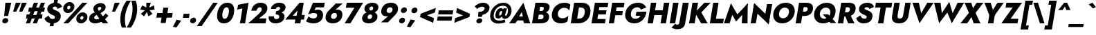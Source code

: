 SplineFontDB: 3.0
FontName: Renner-it-HeavyItalic
FullName: Renner* Heavy Italic
FamilyName: Renner* Heavy
Weight: Heavy
Copyright: Copyright (c) 2018, Owen Earl,,,
UComments: "2018-6-8: Created with FontForge (http://fontforge.org)"
Version: 003.000
ItalicAngle: -10
UnderlinePosition: -100
UnderlineWidth: 50
Ascent: 800
Descent: 200
InvalidEm: 0
LayerCount: 2
Layer: 0 0 "Back" 1
Layer: 1 0 "Fore" 0
XUID: [1021 69 1495626776 4534362]
FSType: 0
OS2Version: 0
OS2_WeightWidthSlopeOnly: 0
OS2_UseTypoMetrics: 0
CreationTime: 1528479348
ModificationTime: 1528558300
PfmFamily: 17
TTFWeight: 800
TTFWidth: 5
LineGap: 100
VLineGap: 0
OS2TypoAscent: 825
OS2TypoAOffset: 0
OS2TypoDescent: -225
OS2TypoDOffset: 0
OS2TypoLinegap: 100
OS2WinAscent: 900
OS2WinAOffset: 0
OS2WinDescent: 300
OS2WinDOffset: 0
HheadAscent: 1030
HheadAOffset: 0
HheadDescent: -350
HheadDOffset: 0
OS2CapHeight: 700
OS2XHeight: 460
OS2Vendor: 'PfEd'
Lookup: 1 0 0 "alt a" { "alt a"  } ['ss01' ('DFLT' <'dflt' > 'latn' <'dflt' > ) ]
Lookup: 1 0 0 "Tabular Numbers lookup" { "Tabular Numbers lookup"  } ['tnum' ('DFLT' <'dflt' > 'grek' <'dflt' > 'latn' <'dflt' > ) ]
Lookup: 258 0 0 "Lets get our kern on" { "kernin like nobodys business" [150,0,0] } ['kern' ('DFLT' <'dflt' > 'latn' <'dflt' > ) ]
MarkAttachClasses: 1
DEI: 91125
KernClass2: 16 14 "kernin like nobodys business"
 15 slash seven V W
 175 quotedbl quotesingle asterisk grave dieresis ordfeminine macron degree acute ordmasculine circumflex breve dotaccent ring tilde quoteleft quoteright quotedblleft quotedblright
 17 nine question F P
 107 A L backslash Agrave Aacute Acircumflex Atilde Adieresis Aring Amacron Abreve Aogonek Lacute uni013B Lslash
 26 three eight B C germandbls
 5 K X Z
 125 at D G O Ograve Oacute Ocircumflex Otilde Odieresis Oslash Dcaron Dcroat Gcircumflex Gbreve Gdotaccent uni0122 Omacron Obreve
 158 a h m n s agrave aacute acircumflex atilde adieresis aring egrave eacute ecircumflex edieresis ntilde amacron abreve aogonek hcircumflex nacute uni0146 ncaron
 116 b e o p ograve oacute ocircumflex otilde odieresis oslash emacron ebreve edotaccent eogonek ecaron omacron obreve oe
 126 c u dotlessi a.alt agrave.alt aacute.alt acircumflex.alt atilde.alt adieresis.alt aring.alt amacron.alt abreve.alt aogonek.alt
 33 k x z uni0137 kgreenlandic zcaron
 29 r v w y racute uni0157 rcaron
 20 T Y Yacute Ydieresis
 15 J j jcircumflex
 3 q g
 115 quotedbl quotesingle asterisk grave ordfeminine macron ordmasculine quoteleft quoteright quotedblleft quotedblright
 20 comma period slash A
 159 at C G O Q Ccedilla Ograve Oacute Ocircumflex Otilde Odieresis Oslash Cacute Ccircumflex Cdotaccent Ccaron Gcircumflex Gbreve Gdotaccent uni0122 Omacron Obreve
 13 V W backslash
 9 seven X Z
 13 Y Ydieresis T
 1 a
 344 c e g o q ccedilla egrave eacute ecircumflex edieresis ograve oacute ocircumflex otilde odieresis cacute ccircumflex cdotaccent ccaron dcaron emacron ebreve edotaccent eogonek ecaron gcircumflex gbreve gdotaccent omacron obreve oe a.alt agrave.alt aacute.alt acircumflex.alt atilde.alt adieresis.alt aring.alt amacron.alt abreve.alt aogonek.alt
 67 m n p r ntilde dotlessi nacute uni0146 ncaron racute uni0157 rcaron
 1 u
 22 v w y yacute ydieresis
 12 x z multiply
 15 j jcircumflex J
 0 {} 0 {} 0 {} 0 {} 0 {} 0 {} 0 {} 0 {} 0 {} 0 {} 0 {} 0 {} 0 {} 0 {} 0 {} 0 {} -140 {} -15 {} 30 {} 0 {} 40 {} -100 {} -80 {} -70 {} -70 {} 0 {} -50 {} 0 {} 0 {} 0 {} -150 {} -30 {} 0 {} 0 {} 0 {} -100 {} -50 {} -50 {} -50 {} 0 {} 0 {} 0 {} 0 {} 0 {} -70 {} 0 {} 0 {} -30 {} -30 {} -30 {} -30 {} -20 {} -20 {} 0 {} 0 {} 0 {} 0 {} -90 {} 30 {} -30 {} -140 {} 0 {} -70 {} 0 {} 0 {} 0 {} -20 {} -50 {} 50 {} 0 {} 0 {} 0 {} -15 {} 0 {} -15 {} -15 {} -30 {} 0 {} 0 {} 0 {} 0 {} 0 {} 0 {} 0 {} 0 {} 0 {} 0 {} -50 {} 30 {} 0 {} 30 {} 0 {} -30 {} 0 {} -30 {} -50 {} 15 {} 0 {} 0 {} 0 {} -30 {} 0 {} -30 {} -30 {} 0 {} 0 {} 0 {} 0 {} 0 {} 15 {} 0 {} 0 {} 0 {} -30 {} 0 {} 0 {} -80 {} 0 {} -100 {} 0 {} 0 {} 0 {} 0 {} -5 {} 0 {} 0 {} 0 {} -30 {} -50 {} 0 {} -80 {} 0 {} -100 {} 0 {} 0 {} 0 {} 0 {} -15 {} -15 {} 0 {} 0 {} -30 {} 0 {} 0 {} -50 {} 0 {} -80 {} 0 {} 0 {} 0 {} 0 {} 0 {} 0 {} 0 {} 0 {} 0 {} 30 {} 0 {} -15 {} 0 {} -15 {} 0 {} -15 {} 0 {} -10 {} 15 {} 30 {} 0 {} 0 {} 0 {} -60 {} 15 {} -30 {} -80 {} -30 {} 0 {} -15 {} 0 {} 0 {} 30 {} 30 {} 0 {} 0 {} 0 {} -100 {} 0 {} 30 {} 30 {} 30 {} -100 {} -100 {} -80 {} -80 {} -30 {} -30 {} 0 {} 0 {} 0 {} 0 {} 0 {} 0 {} 0 {} 0 {} 0 {} 0 {} 0 {} 0 {} 0 {} 0 {} 60 {} 0 {} -30 {} 0 {} 0 {} -50 {} 0 {} -80 {} 0 {} 0 {} 0 {} 0 {} 0 {} 0 {} 60 {}
LangName: 1033 "" "" "Heavy Italic" "" "" "" "" "" "" "" "" "" "" "Copyright (c) 2018, indestructible type*+AAoACgAA-This Font Software is licensed under the SIL Open Font License, Version 1.1.+AAoA-This license is copied below, and is also available with a FAQ at:+AAoA-http://scripts.sil.org/OFL+AAoACgAK------------------------------------------------------------+AAoA-SIL OPEN FONT LICENSE Version 1.1 - 26 February 2007+AAoA------------------------------------------------------------+AAoACgAA-PREAMBLE+AAoA-The goals of the Open Font License (OFL) are to stimulate worldwide+AAoA-development of collaborative font projects, to support the font creation+AAoA-efforts of academic and linguistic communities, and to provide a free and+AAoA-open framework in which fonts may be shared and improved in partnership+AAoA-with others.+AAoACgAA-The OFL allows the licensed fonts to be used, studied, modified and+AAoA-redistributed freely as long as they are not sold by themselves. The+AAoA-fonts, including any derivative works, can be bundled, embedded, +AAoA-redistributed and/or sold with any software provided that any reserved+AAoA-names are not used by derivative works. The fonts and derivatives,+AAoA-however, cannot be released under any other type of license. The+AAoA-requirement for fonts to remain under this license does not apply+AAoA-to any document created using the fonts or their derivatives.+AAoACgAA-DEFINITIONS+AAoAIgAA-Font Software+ACIA refers to the set of files released by the Copyright+AAoA-Holder(s) under this license and clearly marked as such. This may+AAoA-include source files, build scripts and documentation.+AAoACgAi-Reserved Font Name+ACIA refers to any names specified as such after the+AAoA-copyright statement(s).+AAoACgAi-Original Version+ACIA refers to the collection of Font Software components as+AAoA-distributed by the Copyright Holder(s).+AAoACgAi-Modified Version+ACIA refers to any derivative made by adding to, deleting,+AAoA-or substituting -- in part or in whole -- any of the components of the+AAoA-Original Version, by changing formats or by porting the Font Software to a+AAoA-new environment.+AAoACgAi-Author+ACIA refers to any designer, engineer, programmer, technical+AAoA-writer or other person who contributed to the Font Software.+AAoACgAA-PERMISSION & CONDITIONS+AAoA-Permission is hereby granted, free of charge, to any person obtaining+AAoA-a copy of the Font Software, to use, study, copy, merge, embed, modify,+AAoA-redistribute, and sell modified and unmodified copies of the Font+AAoA-Software, subject to the following conditions:+AAoACgAA-1) Neither the Font Software nor any of its individual components,+AAoA-in Original or Modified Versions, may be sold by itself.+AAoACgAA-2) Original or Modified Versions of the Font Software may be bundled,+AAoA-redistributed and/or sold with any software, provided that each copy+AAoA-contains the above copyright notice and this license. These can be+AAoA-included either as stand-alone text files, human-readable headers or+AAoA-in the appropriate machine-readable metadata fields within text or+AAoA-binary files as long as those fields can be easily viewed by the user.+AAoACgAA-3) No Modified Version of the Font Software may use the Reserved Font+AAoA-Name(s) unless explicit written permission is granted by the corresponding+AAoA-Copyright Holder. This restriction only applies to the primary font name as+AAoA-presented to the users.+AAoACgAA-4) The name(s) of the Copyright Holder(s) or the Author(s) of the Font+AAoA-Software shall not be used to promote, endorse or advertise any+AAoA-Modified Version, except to acknowledge the contribution(s) of the+AAoA-Copyright Holder(s) and the Author(s) or with their explicit written+AAoA-permission.+AAoACgAA-5) The Font Software, modified or unmodified, in part or in whole,+AAoA-must be distributed entirely under this license, and must not be+AAoA-distributed under any other license. The requirement for fonts to+AAoA-remain under this license does not apply to any document created+AAoA-using the Font Software.+AAoACgAA-TERMINATION+AAoA-This license becomes null and void if any of the above conditions are+AAoA-not met.+AAoACgAA-DISCLAIMER+AAoA-THE FONT SOFTWARE IS PROVIDED +ACIA-AS IS+ACIA, WITHOUT WARRANTY OF ANY KIND,+AAoA-EXPRESS OR IMPLIED, INCLUDING BUT NOT LIMITED TO ANY WARRANTIES OF+AAoA-MERCHANTABILITY, FITNESS FOR A PARTICULAR PURPOSE AND NONINFRINGEMENT+AAoA-OF COPYRIGHT, PATENT, TRADEMARK, OR OTHER RIGHT. IN NO EVENT SHALL THE+AAoA-COPYRIGHT HOLDER BE LIABLE FOR ANY CLAIM, DAMAGES OR OTHER LIABILITY,+AAoA-INCLUDING ANY GENERAL, SPECIAL, INDIRECT, INCIDENTAL, OR CONSEQUENTIAL+AAoA-DAMAGES, WHETHER IN AN ACTION OF CONTRACT, TORT OR OTHERWISE, ARISING+AAoA-FROM, OUT OF THE USE OR INABILITY TO USE THE FONT SOFTWARE OR FROM+AAoA-OTHER DEALINGS IN THE FONT SOFTWARE." "http://scripts.sil.org/OFL" "" "Renner*"
Encoding: UnicodeBmp
UnicodeInterp: none
NameList: AGL For New Fonts
DisplaySize: -48
AntiAlias: 1
FitToEm: 0
WinInfo: 32 16 4
BeginPrivate: 0
EndPrivate
TeXData: 1 0 0 314572 157286 104857 482345 1048576 104857 783286 444596 497025 792723 393216 433062 380633 303038 157286 324010 404750 52429 2506097 1059062 262144
BeginChars: 65546 372

StartChar: H
Encoding: 72 72 0
Width: 808
VWidth: 0
Flags: HW
LayerCount: 2
Fore
SplineSet
167 279 m 1
 198 452 l 1
 744 452 l 1
 713 279 l 1
 167 279 l 1
665 700 m 1
 859 700 l 1
 736 0 l 1
 542 0 l 1
 665 700 l 1
195 700 m 1
 389 700 l 1
 266 0 l 1
 72 0 l 1
 195 700 l 1
EndSplineSet
EndChar

StartChar: O
Encoding: 79 79 1
Width: 830
VWidth: 0
Flags: HW
LayerCount: 2
Fore
SplineSet
300 350 m 0
 280 236 335 159 443 159 c 0
 551 159 634 236 654 350 c 0
 674 464 622 541 510 541 c 0
 402 541 320 464 300 350 c 0
94 350 m 0
 133 570 326 718 542 718 c 0
 762 718 900 570 861 350 c 0
 822 130 634 -26 410 -26 c 0
 186 -26 55 130 94 350 c 0
EndSplineSet
EndChar

StartChar: I
Encoding: 73 73 2
Width: 342
VWidth: 0
Flags: HW
LayerCount: 2
Fore
SplineSet
195 700 m 1
 393 700 l 1
 270 0 l 1
 72 0 l 1
 195 700 l 1
EndSplineSet
EndChar

StartChar: C
Encoding: 67 67 3
Width: 705
VWidth: 0
Flags: HW
LayerCount: 2
Fore
SplineSet
308 350 m 0
 287 232 363 166 469 166 c 0
 568 166 636 210 689 256 c 1
 653 50 l 1
 590 10 525 -18 423 -18 c 0
 189 -18 55 129 94 350 c 0
 133 571 319 718 553 718 c 0
 655 718 710 690 759 650 c 1
 722 444 l 1
 685 490 633 534 534 534 c 0
 428 534 329 468 308 350 c 0
EndSplineSet
EndChar

StartChar: E
Encoding: 69 69 4
Width: 619
VWidth: 0
Flags: HW
LayerCount: 2
Fore
SplineSet
204 0 m 1
 232 158 l 1
 586 158 l 1
 558 0 l 1
 204 0 l 1
300 542 m 1
 327 700 l 1
 681 700 l 1
 654 542 l 1
 300 542 l 1
255 288 m 1
 282 440 l 1
 616 440 l 1
 589 288 l 1
 255 288 l 1
195 700 m 1
 381 700 l 1
 258 0 l 1
 72 0 l 1
 195 700 l 1
EndSplineSet
EndChar

StartChar: space
Encoding: 32 32 5
Width: 300
VWidth: 0
Flags: HW
LayerCount: 2
EndChar

StartChar: F
Encoding: 70 70 6
Width: 569
VWidth: 0
Flags: HW
LayerCount: 2
Fore
SplineSet
298 534 m 1
 327 700 l 1
 641 700 l 1
 612 534 l 1
 298 534 l 1
250 262 m 1
 277 416 l 1
 581 416 l 1
 554 262 l 1
 250 262 l 1
195 700 m 1
 381 700 l 1
 258 0 l 1
 72 0 l 1
 195 700 l 1
EndSplineSet
EndChar

StartChar: G
Encoding: 71 71 7
Width: 826
VWidth: 0
Flags: HW
LayerCount: 2
Fore
SplineSet
468 246 m 1
 494 392 l 1
 857 392 l 1
 732 246 l 1
 468 246 l 1
857 392 m 1
 832 162 665 -26 419 -26 c 0
 191 -26 54 124 94 350 c 0
 134 576 331 718 559 718 c 0
 713 718 800 644 851 547 c 1
 658 462 l 1
 639 512 603 552 529 552 c 0
 421 552 321 480 298 350 c 0
 275 220 341 140 457 140 c 0
 609 140 663 256 687 390 c 1
 857 392 l 1
EndSplineSet
EndChar

StartChar: T
Encoding: 84 84 8
Width: 590
VWidth: 0
Flags: HW
LayerCount: 2
Fore
SplineSet
95 526 m 1
 125 700 l 1
 712 700 l 1
 682 526 l 1
 486 526 l 1
 393 0 l 1
 198 0 l 1
 291 526 l 1
 95 526 l 1
EndSplineSet
EndChar

StartChar: L
Encoding: 76 76 9
Width: 551
VWidth: 0
Flags: HW
LayerCount: 2
Fore
SplineSet
204 0 m 1
 233 166 l 1
 579 166 l 1
 550 0 l 1
 204 0 l 1
195 700 m 1
 389 700 l 1
 266 0 l 1
 72 0 l 1
 195 700 l 1
EndSplineSet
EndChar

StartChar: D
Encoding: 68 68 10
Width: 749
VWidth: 0
Flags: HW
LayerCount: 2
Fore
SplineSet
297 530 m 1
 327 700 l 1
 457 700 l 2
 693 700 818 568 780 350 c 1
 576 350 l 1
 602 496 512 530 419 530 c 2
 297 530 l 1
334 0 m 2
 204 0 l 1
 234 170 l 1
 356 170 l 2
 449 170 550 204 576 350 c 1
 780 350 l 1
 742 132 570 0 334 0 c 2
195 700 m 1
 397 700 l 1
 274 0 l 1
 72 0 l 1
 195 700 l 1
EndSplineSet
EndChar

StartChar: Q
Encoding: 81 81 11
Width: 885
VWidth: 0
Flags: HW
LayerCount: 2
Fore
SplineSet
300 350 m 0
 277 220 353 142 461 142 c 0
 569 142 654 212 674 326 c 0
 694 440 643 541 515 541 c 0
 407 541 320 464 300 350 c 0
94 350 m 0
 133 570 331 718 547 718 c 0
 767 718 900 570 861 350 c 0
 822 130 639 -26 415 -26 c 0
 191 -26 55 130 94 350 c 0
403 300 m 1
 598 300 l 1
 891 -16 l 1
 687 -16 l 1
 403 300 l 1
EndSplineSet
EndChar

StartChar: A
Encoding: 65 65 12
Width: 757
VWidth: 0
Flags: HW
LayerCount: 2
Fore
SplineSet
216 112 m 1
 247 256 l 1
 605 256 l 1
 586 112 l 1
 216 112 l 1
452 412 m 1
 323 203 l 1
 327 159 l 1
 218 0 l 1
 -4 0 l 1
 511 747 l 1
 760 0 l 1
 540 0 l 1
 487 152 l 1
 507 202 l 1
 452 412 l 1
EndSplineSet
EndChar

StartChar: R
Encoding: 82 82 13
Width: 673
VWidth: 0
Flags: HW
LayerCount: 2
Fore
SplineSet
316 308 m 1
 516 308 l 1
 672 0 l 1
 445 0 l 1
 316 308 l 1
195 700 m 1
 389 700 l 1
 266 0 l 1
 72 0 l 1
 195 700 l 1
291 536 m 1
 319 700 l 1
 471 700 l 2
 663 700 736 604 712 466 c 0
 688 328 581 231 389 231 c 2
 237 231 l 1
 263 380 l 1
 398 380 l 2
 460 380 499 408 508 458 c 0
 517 508 488 536 426 536 c 2
 291 536 l 1
EndSplineSet
EndChar

StartChar: V
Encoding: 86 86 14
Width: 757
VWidth: 0
Flags: HW
LayerCount: 2
Fore
SplineSet
435 320 m 1
 655 700 l 1
 883 700 l 1
 371 -47 l 1
 119 700 l 1
 349 700 l 1
 435 320 l 1
EndSplineSet
EndChar

StartChar: M
Encoding: 77 77 15
Width: 915
VWidth: 0
Flags: HW
LayerCount: 2
Fore
SplineSet
703 480 m 1
 892 735 l 1
 884 0 l 1
 676 0 l 1
 703 480 l 1
284 735 m 1
 383 480 l 1
 238 0 l 1
 32 0 l 1
 284 735 l 1
892 735 m 1
 848 490 l 1
 469 65 l 1
 240 490 l 1
 284 735 l 1
 517 332 l 1
 892 735 l 1
EndSplineSet
EndChar

StartChar: W
Encoding: 87 87 16
Width: 1087
VWidth: 0
Flags: HW
LayerCount: 2
Fore
SplineSet
421 180 m 1
 306 -44 l 1
 125 700 l 1
 358 700 l 1
 421 180 l 1
766 -44 m 1
 730 180 l 1
 975 700 l 1
 1209 700 l 1
 766 -44 l 1
306 -44 m 1
 330 206 l 1
 674 735 l 1
 828 206 l 1
 766 -44 l 1
 604 342 l 1
 306 -44 l 1
EndSplineSet
EndChar

StartChar: N
Encoding: 78 78 17
Width: 799
VWidth: 0
Flags: HW
LayerCount: 2
Fore
SplineSet
164 500 m 1
 202 735 l 1
 757 200 l 1
 722 -35 l 1
 164 500 l 1
664 700 m 1
 851 700 l 1
 722 -35 l 1
 571 172 l 1
 664 700 l 1
202 735 m 1
 351 528 l 1
 258 0 l 1
 72 0 l 1
 202 735 l 1
EndSplineSet
EndChar

StartChar: a
Encoding: 97 97 18
Width: 562
VWidth: 0
Flags: HW
LayerCount: 2
Fore
SplineSet
220 138 m 0
 215 109 237 98 269 98 c 0
 317 98 366 118 378 188 c 1
 384 130 l 1
 368 41 285 -10 190 -10 c 0
 86 -10 29 41 45 129 c 0
 61 219 151 277 271 277 c 0
 335 277 401 255 419 232 c 1
 405 152 l 1
 378 176 349 188 299 188 c 0
 256 188 225 168 220 138 c 0
174 308 m 1
 138 422 l 1
 200 447 285 474 368 474 c 0
 498 474 584 420 567 322 c 2
 510 0 l 1
 345 0 l 1
 395 283 l 2
 402 320 379 346 329 346 c 0
 263 346 198 320 174 308 c 1
EndSplineSet
Substitution2: "alt a" a.alt
EndChar

StartChar: X
Encoding: 88 88 19
Width: 725
VWidth: 0
Flags: HW
LayerCount: 2
Fore
SplineSet
589 700 m 1
 832 700 l 1
 549 356 l 1
 724 0 l 1
 482 0 l 1
 402 214 l 1
 244 0 l 1
 2 0 l 1
 309 356 l 1
 149 700 l 1
 392 700 l 1
 457 514 l 1
 589 700 l 1
EndSplineSet
EndChar

StartChar: K
Encoding: 75 75 20
Width: 740
VWidth: 0
Flags: HW
LayerCount: 2
Fore
SplineSet
195 700 m 1
 398 700 l 1
 275 0 l 1
 72 0 l 1
 195 700 l 1
624 700 m 1
 851 700 l 1
 516 372 l 1
 744 0 l 1
 508 0 l 1
 283 366 l 1
 624 700 l 1
EndSplineSet
EndChar

StartChar: Y
Encoding: 89 89 21
Width: 690
VWidth: 0
Flags: HW
LayerCount: 2
Fore
SplineSet
309 360 m 1
 507 360 l 1
 444 0 l 1
 246 0 l 1
 309 360 l 1
591 700 m 1
 817 700 l 1
 365 111 l 1
 119 700 l 1
 345 700 l 1
 425 456 l 1
 591 700 l 1
EndSplineSet
EndChar

StartChar: B
Encoding: 66 66 22
Width: 696
VWidth: 0
Flags: HW
LayerCount: 2
Fore
SplineSet
282 398 m 1
 442 398 l 2
 577 398 714 340 688 194 c 0
 663 55 548 0 372 0 c 2
 212 0 l 1
 238 148 l 1
 374 148 l 2
 432 148 480 162 491 224 c 0
 501 278 457 292 399 292 c 2
 263 292 l 1
 282 398 l 1
272 342 m 1
 287 424 l 1
 404 424 l 2
 458 424 491 448 498 490 c 0
 505 532 480 552 426 552 c 2
 309 552 l 1
 335 700 l 1
 477 700 l 2
 627 700 727 640 706 521 c 0
 686 405 564 342 414 342 c 2
 272 342 l 1
195 700 m 1
 389 700 l 1
 266 0 l 1
 72 0 l 1
 195 700 l 1
EndSplineSet
EndChar

StartChar: Z
Encoding: 90 90 23
Width: 642
VWidth: 0
Flags: HW
LayerCount: 2
Fore
SplineSet
157 526 m 1
 187 700 l 1
 753 700 l 1
 339 166 l 1
 619 166 l 1
 590 0 l 1
 6 0 l 1
 414 526 l 1
 157 526 l 1
EndSplineSet
EndChar

StartChar: o
Encoding: 111 111 24
Width: 602
VWidth: 0
Flags: HW
LayerCount: 2
Fore
SplineSet
72 230 m 0
 98 378 230 470 385 470 c 0
 540 470 639 378 613 230 c 0
 587 82 455 -10 300 -10 c 0
 145 -10 46 82 72 230 c 0
251 230 m 0
 240 166 275 130 325 130 c 0
 375 130 424 166 435 230 c 0
 446 294 410 331 360 331 c 0
 310 331 262 294 251 230 c 0
EndSplineSet
EndChar

StartChar: J
Encoding: 74 74 25
Width: 357
VWidth: 0
Flags: HW
LayerCount: 2
Fore
SplineSet
-82 -48 m 1
 -63 -64 -34 -80 -6 -80 c 0
 24 -80 62 -60 72 -2 c 2
 195 700 l 1
 409 700 l 1
 277 -52 l 2
 252 -194 123 -244 -11 -244 c 0
 -97 -244 -170 -214 -213 -186 c 1
 -82 -48 l 1
EndSplineSet
EndChar

StartChar: t
Encoding: 116 116 26
Width: 341
VWidth: 0
Flags: HW
LayerCount: 2
Fore
SplineSet
86 460 m 1
 417 460 l 1
 392 320 l 1
 61 320 l 1
 86 460 l 1
197 620 m 1
 363 620 l 1
 254 0 l 1
 88 0 l 1
 197 620 l 1
EndSplineSet
EndChar

StartChar: d
Encoding: 100 100 27
Width: 630
VWidth: 0
Flags: HW
LayerCount: 2
Fore
SplineSet
542 780 m 1
 716 780 l 1
 578 0 l 1
 404 0 l 1
 542 780 l 1
72 230 m 0
 100 388 221 470 329 470 c 0
 444 470 515 379 489 230 c 0
 463 81 359 -10 244 -10 c 0
 136 -10 44 72 72 230 c 0
255 230 m 0
 244 168 280 126 332 126 c 0
 378 126 433 164 445 230 c 0
 457 296 415 334 369 334 c 0
 317 334 266 292 255 230 c 0
EndSplineSet
EndChar

StartChar: l
Encoding: 108 108 28
Width: 282
VWidth: 0
Flags: HW
LayerCount: 2
Fore
SplineSet
193 780 m 1
 366 780 l 1
 228 0 l 1
 55 0 l 1
 193 780 l 1
EndSplineSet
EndChar

StartChar: i
Encoding: 105 105 29
Width: 281
VWidth: 0
Flags: HW
LayerCount: 2
Fore
SplineSet
153 627 m 0
 163 681 212 717 266 717 c 0
 320 717 359 681 349 627 c 0
 339 573 289 537 235 537 c 0
 181 537 143 573 153 627 c 0
137 460 m 1
 305 460 l 1
 224 0 l 1
 56 0 l 1
 137 460 l 1
EndSplineSet
EndChar

StartChar: r
Encoding: 114 114 30
Width: 432
VWidth: 0
Flags: HW
LayerCount: 2
Fore
SplineSet
305 460 m 1
 224 0 l 1
 55 0 l 1
 136 460 l 1
 305 460 l 1
405 282 m 1
 394 298 378 310 352 310 c 0
 312 310 273 277 261 211 c 1
 237 280 l 1
 256 389 347 472 429 472 c 0
 462 472 494 454 504 432 c 1
 405 282 l 1
EndSplineSet
EndChar

StartChar: c
Encoding: 99 99 31
Width: 498
VWidth: 0
Flags: HW
LayerCount: 2
Fore
SplineSet
249 230 m 0
 237 162 280 124 342 124 c 0
 392 124 443 144 481 188 c 1
 453 26 l 1
 417 4 374 -10 302 -10 c 0
 142 -10 45 82 71 230 c 0
 97 378 227 470 387 470 c 0
 459 470 496 454 525 436 c 1
 496 273 l 1
 474 317 421 336 379 336 c 0
 317 336 260 290 249 230 c 0
EndSplineSet
EndChar

StartChar: b
Encoding: 98 98 32
Width: 630
VWidth: 0
Flags: HW
LayerCount: 2
Fore
SplineSet
366 780 m 1
 228 0 l 1
 54 0 l 1
 192 780 l 1
 366 780 l 1
641 230 m 0
 613 72 490 -10 382 -10 c 0
 267 -10 198 81 224 230 c 0
 250 379 352 470 467 470 c 0
 575 470 669 388 641 230 c 0
459 230 m 0
 470 292 433 334 381 334 c 0
 335 334 281 296 269 230 c 0
 257 164 298 126 344 126 c 0
 396 126 448 168 459 230 c 0
EndSplineSet
EndChar

StartChar: p
Encoding: 112 112 33
Width: 630
VWidth: 0
Flags: HW
LayerCount: 2
Fore
SplineSet
189 -220 m 1
 15 -220 l 1
 135 460 l 1
 309 460 l 1
 189 -220 l 1
641 230 m 0
 612 64 489 -18 381 -18 c 0
 257 -18 207 81 233 230 c 0
 259 379 344 478 468 478 c 0
 576 478 670 396 641 230 c 0
459 230 m 0
 470 292 431 326 379 326 c 0
 333 326 281 296 269 230 c 0
 257 164 300 134 346 134 c 0
 398 134 448 168 459 230 c 0
EndSplineSet
EndChar

StartChar: q
Encoding: 113 113 34
Width: 630
VWidth: 0
Flags: HW
LayerCount: 2
Fore
SplineSet
365 -220 m 1
 485 460 l 1
 659 460 l 1
 539 -220 l 1
 365 -220 l 1
72 230 m 0
 101 396 222 478 330 478 c 0
 454 478 507 379 481 230 c 0
 455 81 367 -18 243 -18 c 0
 135 -18 43 64 72 230 c 0
255 230 m 0
 244 168 282 134 334 134 c 0
 380 134 433 164 445 230 c 0
 457 296 413 326 367 326 c 0
 315 326 266 292 255 230 c 0
EndSplineSet
EndChar

StartChar: h
Encoding: 104 104 35
Width: 581
VWidth: 0
Flags: HW
LayerCount: 2
Fore
SplineSet
366 780 m 1
 228 0 l 1
 55 0 l 1
 193 780 l 1
 366 780 l 1
403 280 m 2
 411 328 404 355 359 355 c 0
 317 355 286 330 277 280 c 1
 251 280 l 1
 270 389 334 479 454 479 c 0
 574 479 601 416 582 306 c 2
 528 0 l 1
 354 0 l 1
 403 280 l 2
EndSplineSet
EndChar

StartChar: n
Encoding: 110 110 36
Width: 590
VWidth: 0
Flags: HW
LayerCount: 2
Fore
SplineSet
309 460 m 1
 228 0 l 1
 55 0 l 1
 136 460 l 1
 309 460 l 1
403 280 m 2
 411 328 404 355 359 355 c 0
 317 355 286 330 277 280 c 1
 250 272 l 1
 269 381 333 470 453 470 c 0
 573 470 608 408 589 298 c 2
 536 0 l 1
 354 0 l 1
 403 280 l 2
EndSplineSet
EndChar

StartChar: m
Encoding: 109 109 37
Width: 832
VWidth: 0
Flags: HW
LayerCount: 2
Fore
SplineSet
375 280 m 2
 383 328 375 355 339 355 c 0
 305 355 278 330 269 280 c 1
 242 272 l 1
 261 381 326 470 438 470 c 0
 550 470 572 416 553 306 c 2
 499 0 l 1
 326 0 l 1
 375 280 l 2
301 460 m 1
 220 0 l 1
 55 0 l 1
 136 460 l 1
 301 460 l 1
831 298 m 2
 778 0 l 1
 605 0 l 1
 654 280 l 2
 662 328 653 355 617 355 c 0
 583 355 557 330 548 280 c 1
 494 272 l 1
 513 381 605 470 717 470 c 0
 829 470 850 408 831 298 c 2
EndSplineSet
EndChar

StartChar: k
Encoding: 107 107 38
Width: 618
VWidth: 0
Flags: HW
LayerCount: 2
Fore
SplineSet
192 780 m 1
 357 780 l 1
 219 0 l 1
 54 0 l 1
 192 780 l 1
467 460 m 1
 671 460 l 1
 442 270 l 1
 610 0 l 1
 409 0 l 1
 238 270 l 1
 467 460 l 1
EndSplineSet
EndChar

StartChar: u
Encoding: 117 117 39
Width: 590
VWidth: 0
Flags: HW
LayerCount: 2
Fore
SplineSet
362 0 m 1
 443 460 l 1
 617 460 l 1
 536 0 l 1
 362 0 l 1
268 180 m 2
 260 132 268 105 313 105 c 0
 355 105 385 130 394 180 c 1
 421 188 l 1
 402 79 339 -10 219 -10 c 0
 99 -10 65 52 84 162 c 2
 136 460 l 1
 317 460 l 1
 268 180 l 2
EndSplineSet
EndChar

StartChar: e
Encoding: 101 101 40
Width: 586
VWidth: 0
Flags: HW
LayerCount: 2
Fore
SplineSet
130 194 m 1
 146 286 l 1
 583 286 l 1
 582 194 l 1
 130 194 l 1
423 242 m 2
 436 317 418 354 358 354 c 0
 300 354 258 319 246 252 c 1
 241 230 l 1
 226 145 266 112 320 112 c 0
 366 112 404 128 426 162 c 1
 571 126 l 1
 516 45 435 -10 299 -10 c 0
 127 -10 50 91 75 230 c 0
 78 247 81 264 87 280 c 0
 126 393 233 470 383 470 c 0
 539 470 618 383 592 238 c 0
 591 230 587 212 582 194 c 1
 418 214 l 1
 423 242 l 2
EndSplineSet
EndChar

StartChar: g
Encoding: 103 103 41
Width: 622
VWidth: 0
Flags: HW
LayerCount: 2
Fore
SplineSet
35 -34 m 1
 202 -34 l 1
 198 -88 231 -106 281 -106 c 0
 343 -106 393 -66 406 10 c 2
 485 460 l 1
 650 460 l 1
 571 10 l 2
 539 -174 413 -242 265 -242 c 0
 81 -242 27 -157 35 -34 c 1
73 238 m 0
 101 396 221 470 329 470 c 0
 444 470 516 387 490 238 c 0
 464 89 362 6 247 6 c 0
 139 6 45 80 73 238 c 0
256 238 m 0
 245 176 283 142 335 142 c 0
 381 142 434 172 446 238 c 0
 458 304 415 334 369 334 c 0
 317 334 267 300 256 238 c 0
EndSplineSet
EndChar

StartChar: f
Encoding: 102 102 42
Width: 361
VWidth: 0
Flags: HW
LayerCount: 2
Fore
SplineSet
93 460 m 1
 432 460 l 1
 407 320 l 1
 68 320 l 1
 93 460 l 1
441 620 m 1
 430 636 418 645 400 645 c 0
 370 645 348 626 341 584 c 2
 238 0 l 1
 73 0 l 1
 184 630 l 2
 202 730 275 798 399 798 c 0
 475 798 509 764 529 744 c 1
 441 620 l 1
EndSplineSet
EndChar

StartChar: s
Encoding: 115 115 43
Width: 472
VWidth: 0
Flags: HW
LayerCount: 2
Fore
SplineSet
129 178 m 1
 189 122 237 106 261 106 c 0
 281 106 298 112 301 130 c 0
 306 160 233 166 184 192 c 0
 129 221 87 251 101 332 c 0
 117 424 209 470 315 470 c 0
 407 470 464 432 510 388 c 1
 425 288 l 1
 394 327 339 352 302 352 c 0
 278 352 264 346 261 330 c 0
 256 300 316 292 372 270 c 0
 433 246 488 214 473 130 c 0
 454 22 372 -22 256 -22 c 0
 164 -22 96 6 33 76 c 1
 129 178 l 1
EndSplineSet
EndChar

StartChar: y
Encoding: 121 121 44
Width: 545
VWidth: 0
Flags: HW
LayerCount: 2
Fore
SplineSet
639 460 m 1
 219 -220 l 1
 47 -220 l 1
 199 28 l 1
 69 460 l 1
 257 460 l 1
 342 88 l 1
 250 88 l 1
 463 460 l 1
 639 460 l 1
EndSplineSet
EndChar

StartChar: w
Encoding: 119 119 45
Width: 785
VWidth: 0
Flags: HW
LayerCount: 2
Fore
SplineSet
699 460 m 1
 877 460 l 1
 543 -26 l 1
 545 200 l 1
 699 460 l 1
411 278 m 1
 479 495 l 1
 592 184 l 1
 543 -26 l 1
 411 278 l 1
479 495 m 1
 471 278 l 1
 233 -26 l 1
 258 184 l 1
 479 495 l 1
69 460 m 1
 249 460 l 1
 311 200 l 1
 233 -26 l 1
 69 460 l 1
EndSplineSet
EndChar

StartChar: v
Encoding: 118 118 46
Width: 553
VWidth: 0
Flags: HW
LayerCount: 2
Fore
SplineSet
77 460 m 1
 261 460 l 1
 317 226 l 1
 455 460 l 1
 639 460 l 1
 266 -60 l 1
 77 460 l 1
EndSplineSet
EndChar

StartChar: x
Encoding: 120 120 47
Width: 566
VWidth: 0
Flags: HW
LayerCount: 2
Fore
SplineSet
445 460 m 1
 637 460 l 1
 416 236 l 1
 566 0 l 1
 374 0 l 1
 308 122 l 1
 200 0 l 1
 0 0 l 1
 238 236 l 1
 91 460 l 1
 291 460 l 1
 348 352 l 1
 445 460 l 1
EndSplineSet
EndChar

StartChar: z
Encoding: 122 122 48
Width: 541
VWidth: 0
Flags: HW
LayerCount: 2
Fore
SplineSet
297 304 m 1
 116 304 l 1
 143 460 l 1
 607 460 l 1
 342 156 l 1
 518 156 l 1
 490 0 l 1
 15 0 l 1
 297 304 l 1
EndSplineSet
EndChar

StartChar: j
Encoding: 106 106 49
Width: 278
VWidth: 0
Flags: HW
LayerCount: 2
Fore
SplineSet
151 627 m 0
 161 681 210 717 264 717 c 0
 318 717 357 681 347 627 c 0
 337 573 287 537 233 537 c 0
 179 537 141 573 151 627 c 0
-50 -66 m 1
 -39 -82 -26 -91 -8 -91 c 0
 22 -91 44 -72 51 -30 c 2
 137 460 l 1
 302 460 l 1
 208 -76 l 2
 190 -176 117 -244 -7 -244 c 0
 -83 -244 -118 -210 -138 -190 c 1
 -50 -66 l 1
EndSplineSet
EndChar

StartChar: P
Encoding: 80 80 50
Width: 645
VWidth: 0
Flags: HW
LayerCount: 2
Fore
SplineSet
195 700 m 1
 389 700 l 1
 266 0 l 1
 72 0 l 1
 195 700 l 1
292 542 m 1
 319 700 l 1
 454 700 l 2
 646 700 722 612 696 466 c 0
 670 320 564 231 372 231 c 2
 237 231 l 1
 264 388 l 1
 399 388 l 2
 461 388 500 416 509 466 c 0
 518 516 489 542 427 542 c 2
 292 542 l 1
EndSplineSet
EndChar

StartChar: U
Encoding: 85 85 51
Width: 723
VWidth: 0
Flags: HW
LayerCount: 2
Fore
SplineSet
189 700 m 1
 385 700 l 1
 305 246 l 2
 294 182 319 139 387 139 c 0
 455 139 494 182 505 246 c 2
 585 700 l 1
 779 700 l 1
 697 230 l 2
 664 42 518 -34 356 -34 c 0
 194 -34 74 42 107 230 c 2
 189 700 l 1
EndSplineSet
EndChar

StartChar: S
Encoding: 83 83 52
Width: 648
VWidth: 0
Flags: HW
LayerCount: 2
Fore
SplineSet
211 258 m 1
 247 178 287 142 357 142 c 0
 405 142 434 158 441 196 c 0
 450 246 393 259 319 291 c 0
 256 319 140 373 165 515 c 0
 187 637 307 718 461 718 c 0
 623 718 686 634 701 563 c 1
 542 482 l 1
 521 532 488 556 441 556 c 0
 399 556 368 537 363 509 c 0
 356 467 430 448 507 418 c 0
 606 382 668 316 647 198 c 0
 621 48 495 -26 323 -26 c 0
 191 -26 85 48 61 163 c 1
 211 258 l 1
EndSplineSet
EndChar

StartChar: at
Encoding: 64 64 53
Width: 770
VWidth: 0
Flags: HW
LayerCount: 2
Fore
SplineSet
387 320 m 0
 380 280 390 258 410 258 c 0
 440 258 480 305 490 362 c 0
 498 406 488 425 466 425 c 0
 431 425 397 374 387 320 c 0
251 311 m 0
 276 450 372 530 448 530 c 0
 516 530 554 460 538 372 c 0
 513 233 433 152 355 152 c 0
 273 152 234 212 251 311 c 0
66 320 m 0
 106 548 311 727 543 727 c 0
 755 727 859 558 829 390 c 0
 798 212 682 137 582 137 c 0
 512 137 464 194 486 260 c 1
 479 302 l 1
 540 520 l 1
 670 520 l 1
 609 312 l 2
 607 305 603 293 602 285 c 0
 598 261 602 248 618 248 c 0
 640 248 681 274 701 390 c 0
 723 514 668 618 524 618 c 0
 352 618 225 494 194 320 c 0
 168 174 226 76 391 76 c 0
 461 76 523 90 584 117 c 1
 612 20 l 1
 546 -13 457 -32 359 -32 c 0
 129 -32 31 121 66 320 c 0
EndSplineSet
EndChar

StartChar: period
Encoding: 46 46 54
Width: 329
VWidth: 0
Flags: HW
LayerCount: 2
Fore
SplineSet
71 76 m 0
 81 132 134 180 196 180 c 0
 258 180 294 132 284 76 c 0
 274 20 221 -27 159 -27 c 0
 97 -27 61 20 71 76 c 0
EndSplineSet
EndChar

StartChar: comma
Encoding: 44 44 55
Width: 328
VWidth: 0
Flags: HW
LayerCount: 2
Fore
SplineSet
131 110 m 1
 299 77 l 1
 123 -173 l 1
 -2 -149 l 1
 131 110 l 1
EndSplineSet
EndChar

StartChar: colon
Encoding: 58 58 56
Width: 329
VWidth: 0
Flags: HW
LayerCount: 2
Fore
SplineSet
71 76 m 0
 81 132 134 180 196 180 c 0
 258 180 294 132 284 76 c 0
 274 20 221 -27 159 -27 c 0
 97 -27 61 20 71 76 c 0
137 448 m 0
 147 504 199 552 261 552 c 0
 323 552 360 504 350 448 c 0
 340 392 287 345 225 345 c 0
 163 345 127 392 137 448 c 0
EndSplineSet
EndChar

StartChar: semicolon
Encoding: 59 59 57
Width: 412
VWidth: 0
Flags: HW
LayerCount: 2
Fore
SplineSet
194 440 m 0
 204 496 257 544 319 544 c 0
 381 544 418 496 408 440 c 0
 398 384 344 336 282 336 c 0
 220 336 184 384 194 440 c 0
159 110 m 1
 328 77 l 1
 152 -173 l 1
 26 -149 l 1
 159 110 l 1
EndSplineSet
EndChar

StartChar: quotedbl
Encoding: 34 34 58
Width: 534
VWidth: 0
Flags: HW
LayerCount: 2
Fore
SplineSet
221 700 m 1
 401 700 l 1
 234 376 l 1
 122 376 l 1
 221 700 l 1
441 700 m 1
 621 700 l 1
 454 376 l 1
 342 376 l 1
 441 700 l 1
EndSplineSet
EndChar

StartChar: exclam
Encoding: 33 33 59
Width: 356
VWidth: 0
Flags: HW
LayerCount: 2
Fore
SplineSet
195 700 m 1
 409 700 l 1
 291 240 l 1
 150 240 l 1
 195 700 l 1
84 68 m 0
 94 124 145 164 207 164 c 0
 269 164 306 124 296 68 c 0
 286 12 235 -27 173 -27 c 0
 111 -27 74 12 84 68 c 0
EndSplineSet
EndChar

StartChar: quotesingle
Encoding: 39 39 60
Width: 313
VWidth: 0
Flags: HW
LayerCount: 2
Fore
SplineSet
221 700 m 1
 401 700 l 1
 234 376 l 1
 122 376 l 1
 221 700 l 1
EndSplineSet
EndChar

StartChar: numbersign
Encoding: 35 35 61
Width: 686
VWidth: 0
Flags: HW
LayerCount: 2
Fore
SplineSet
146 404 m 1
 171 542 l 1
 747 542 l 1
 722 404 l 1
 563 404 l 0
 531 412 l 0
 323 412 l 0
 291 404 l 0
 146 404 l 1
64 164 m 1
 88 302 l 1
 232 302 l 0
 268 294 l 0
 507 294 l 0
 541 302 l 0
 664 302 l 1
 640 164 l 1
 64 164 l 1
603 700 m 1
 751 700 l 1
 458 0 l 1
 310 0 l 1
 403 223 l 0
 422 251 l 0
 508 454 l 0
 514 490 l 0
 603 700 l 1
351 700 m 1
 500 700 l 1
 412 490 l 0
 388 453 l 0
 305 254 l 0
 302 226 l 0
 207 0 l 1
 58 0 l 1
 351 700 l 1
EndSplineSet
EndChar

StartChar: hyphen
Encoding: 45 45 62
Width: 226
VWidth: 0
Flags: HW
LayerCount: 2
Fore
SplineSet
34 164 m 1
 60 312 l 1
 277 312 l 1
 251 164 l 1
 34 164 l 1
EndSplineSet
EndChar

StartChar: dollar
Encoding: 36 36 63
Width: 634
VWidth: 0
Flags: HW
LayerCount: 2
Fore
SplineSet
407 818 m 1
 546 818 l 1
 505 628 l 1
 382 628 l 1
 407 818 l 1
283 66 m 1
 406 66 l 1
 382 -112 l 1
 243 -112 l 1
 283 66 l 1
537 482 m 1
 517 540 481 572 437 572 c 0
 389 572 364 546 359 518 c 0
 349 464 423 451 502 419 c 0
 598 383 662 316 641 198 c 0
 617 62 492 -10 320 -10 c 0
 188 -10 83 73 55 163 c 1
 205 258 l 1
 241 178 281 142 351 142 c 0
 403 142 429 160 436 198 c 0
 444 244 389 260 313 292 c 0
 248 318 136 378 160 516 c 0
 178 620 301 710 455 710 c 0
 609 710 663 640 695 563 c 1
 537 482 l 1
EndSplineSet
EndChar

StartChar: bar
Encoding: 124 124 64
Width: 376
VWidth: 0
Flags: HW
LayerCount: 2
Fore
SplineSet
238 785 m 1
 414 785 l 1
 238 -215 l 1
 62 -215 l 1
 238 785 l 1
EndSplineSet
EndChar

StartChar: zero
Encoding: 48 48 65
Width: 681
VWidth: 0
Flags: HW
LayerCount: 2
Fore
SplineSet
288 350 m 0
 266 228 299 151 367 151 c 0
 435 151 495 228 517 350 c 0
 539 472 505 549 437 549 c 0
 369 549 310 472 288 350 c 0
102 350 m 0
 143 584 288 714 466 714 c 0
 652 714 744 584 703 350 c 0
 662 116 524 -14 338 -14 c 0
 160 -14 61 116 102 350 c 0
EndSplineSet
Substitution2: "Tabular Numbers lookup" uniFF10
EndChar

StartChar: one
Encoding: 49 49 66
Width: 527
VWidth: 0
Flags: HW
LayerCount: 2
Fore
SplineSet
148 478 m 1
 178 644 l 1
 556 714 l 1
 430 0 l 1
 244 0 l 1
 336 520 l 1
 148 478 l 1
EndSplineSet
Substitution2: "Tabular Numbers lookup" uniFF11
EndChar

StartChar: two
Encoding: 50 50 67
Width: 682
VWidth: 0
Flags: HW
LayerCount: 2
Fore
SplineSet
20 0 m 1
 381 314 l 2
 451 378 495 416 505 472 c 0
 512 512 495 550 437 550 c 0
 379 550 331 502 319 436 c 1
 129 436 l 1
 155 585 278 715 472 715 c 0
 652 715 729 598 709 484 c 0
 696 408 644 348 573 298 c 2
 407 178 l 1
 675 178 l 1
 644 0 l 1
 20 0 l 1
EndSplineSet
Substitution2: "Tabular Numbers lookup" uniFF12
EndChar

StartChar: four
Encoding: 52 52 68
Width: 733
VWidth: 0
Flags: HW
LayerCount: 2
Fore
SplineSet
33 120 m 1
 216 256 l 1
 527 256 l 0
 550 284 l 0
 737 284 l 1
 708 120 l 1
 33 120 l 1
240 184 m 1
 33 120 l 1
 547 700 l 25
 700 700 l 1
 577 0 l 1
 374 0 l 1
 402 156 l 0
 427 167 l 0
 475 438 l 1
 240 184 l 1
EndSplineSet
Substitution2: "Tabular Numbers lookup" uniFF14
EndChar

StartChar: slash
Encoding: 47 47 69
Width: 636
VWidth: 0
Flags: HW
LayerCount: 2
Fore
SplineSet
579 700 m 1
 745 700 l 1
 162 -150 l 1
 -11 -150 l 1
 579 700 l 1
EndSplineSet
EndChar

StartChar: backslash
Encoding: 92 92 70
Width: 555
VWidth: 0
Flags: HW
LayerCount: 2
Fore
SplineSet
138 700 m 1
 304 700 l 1
 540 0 l 1
 374 0 l 1
 138 700 l 1
EndSplineSet
EndChar

StartChar: eight
Encoding: 56 56 71
Width: 651
VWidth: 0
Flags: HW
LayerCount: 2
Fore
SplineSet
170 531 m 0
 192 655 319 718 453 718 c 0
 587 718 692 655 670 531 c 0
 646 397 501 338 386 338 c 0
 271 338 146 397 170 531 c 0
348 512 m 0
 341 470 364 442 404 442 c 0
 444 442 477 470 484 512 c 0
 491 554 469 582 429 582 c 0
 389 582 355 554 348 512 c 0
85 190 m 0
 112 344 281 398 396 398 c 0
 511 398 662 344 635 190 c 0
 611 56 465 -18 323 -18 c 0
 181 -18 61 56 85 190 c 0
285 220 m 0
 275 166 304 138 350 138 c 0
 396 138 435 166 445 220 c 0
 453 264 425 298 379 298 c 0
 333 298 293 264 285 220 c 0
EndSplineSet
Substitution2: "Tabular Numbers lookup" uniFF18
EndChar

StartChar: nine
Encoding: 57 57 72
Width: 697
VWidth: 0
Flags: HW
LayerCount: 2
Fore
SplineSet
533 450 m 0
 544 514 507 554 447 554 c 0
 387 554 334 514 323 450 c 0
 312 386 350 344 410 344 c 0
 470 344 522 386 533 450 c 0
365 4 m 1
 118 4 l 1
 389 246 l 1
 437 267 l 1
 389 230 351 227 299 227 c 4
 197 227 101 294 129 450 c 4
 161 630 312 718 476 718 c 0
 640 718 759 630 727 450 c 0
 713 368 660 302 597 240 c 2
 365 4 l 1
EndSplineSet
Substitution2: "Tabular Numbers lookup" uniFF19
EndChar

StartChar: three
Encoding: 51 51 73
Width: 643
VWidth: 0
Flags: HW
LayerCount: 2
Fore
SplineSet
341 336 m 1
 356 420 l 1
 430 420 488 458 496 504 c 0
 502 538 483 562 435 562 c 0
 387 562 346 530 338 486 c 1
 160 486 l 1
 183 615 302 714 462 714 c 0
 631 714 710 629 690 518 c 0
 667 390 517 336 341 336 c 1
325 -18 m 0
 145 -18 62 105 85 234 c 1
 277 234 l 1
 265 164 308 135 360 135 c 0
 412 135 454 156 464 212 c 0
 473 262 441 300 335 300 c 1
 352 396 l 1
 552 396 678 337 653 194 c 0
 631 71 511 -18 325 -18 c 0
EndSplineSet
Substitution2: "Tabular Numbers lookup" uniFF13
EndChar

StartChar: five
Encoding: 53 53 74
Width: 669
VWidth: 0
Flags: HW
LayerCount: 2
Fore
SplineSet
669 222 m 0
 639 54 469 -14 334 -14 c 0
 205 -14 120 20 57 60 c 1
 150 226 l 1
 206 182 273 164 317 164 c 0
 397 164 448 186 459 246 c 0
 470 306 407 325 345 325 c 0
 295 325 211 318 134 286 c 1
 289 376 l 1
 353 434 419 449 495 449 c 0
 603 449 695 370 669 222 c 0
410 532 m 5
 341 368 l 1
 134 286 l 1
 307 700 l 1
 735 700 l 1
 706 532 l 1
 410 532 l 5
EndSplineSet
Substitution2: "Tabular Numbers lookup" uniFF15
EndChar

StartChar: six
Encoding: 54 54 75
Width: 697
VWidth: 0
Flags: HW
LayerCount: 2
Fore
SplineSet
288 250 m 0
 277 186 315 146 375 146 c 0
 435 146 487 186 498 250 c 0
 509 314 472 356 412 356 c 0
 352 356 299 314 288 250 c 0
457 696 m 1
 704 696 l 1
 432 454 l 1
 384 433 l 1
 432 470 470 473 522 473 c 4
 624 473 720 406 692 250 c 0
 660 70 510 -18 346 -18 c 0
 182 -18 62 70 94 250 c 0
 108 332 161 398 224 460 c 2
 457 696 l 1
EndSplineSet
Substitution2: "Tabular Numbers lookup" uniFF16
EndChar

StartChar: seven
Encoding: 55 55 76
Width: 626
VWidth: 0
Flags: HW
LayerCount: 2
Fore
SplineSet
121 518 m 1
 153 700 l 1
 749 700 l 1
 286 0 l 1
 76 0 l 1
 432 518 l 1
 121 518 l 1
EndSplineSet
Substitution2: "Tabular Numbers lookup" uniFF17
EndChar

StartChar: plus
Encoding: 43 43 77
Width: 692
VWidth: 0
Flags: HW
LayerCount: 2
Fore
SplineSet
99 190 m 1
 128 356 l 1
 691 356 l 1
 662 190 l 1
 99 190 l 1
353 552 m 1
 533 552 l 1
 435 -6 l 1
 255 -6 l 1
 353 552 l 1
EndSplineSet
EndChar

StartChar: equal
Encoding: 61 61 78
Width: 629
VWidth: 0
Flags: HW
LayerCount: 2
Fore
SplineSet
65 67 m 1
 91 215 l 1
 614 215 l 1
 588 67 l 1
 65 67 l 1
104 290 m 1
 130 438 l 1
 653 438 l 1
 627 290 l 1
 104 290 l 1
EndSplineSet
EndChar

StartChar: percent
Encoding: 37 37 79
Width: 970
VWidth: 0
Flags: HW
LayerCount: 2
Fore
SplineSet
111 530 m 0
 130 636 233 722 345 722 c 0
 457 722 528 636 509 530 c 0
 490 424 390 338 278 338 c 0
 166 338 92 424 111 530 c 0
253 530 m 0
 247 498 268 472 301 472 c 0
 334 472 362 498 368 530 c 0
 374 562 355 587 322 587 c 0
 289 587 259 562 253 530 c 0
584 171 m 0
 603 277 705 364 817 364 c 0
 929 364 1001 277 982 171 c 0
 963 65 861 -22 749 -22 c 0
 637 -22 565 65 584 171 c 0
726 171 m 0
 720 139 740 114 773 114 c 0
 806 114 834 139 840 171 c 0
 846 203 826 228 793 228 c 0
 760 228 732 203 726 171 c 0
799 700 m 1
 981 700 l 1
 294 0 l 1
 113 0 l 1
 799 700 l 1
EndSplineSet
EndChar

StartChar: ampersand
Encoding: 38 38 80
Width: 775
VWidth: 0
Flags: HW
LayerCount: 2
Fore
SplineSet
73 189 m 1
 256 205 l 1
 249 165 273 130 337 130 c 0
 447 130 573 226 671 348 c 1
 768 260 l 1
 664 136 492 -14 288 -14 c 0
 148 -14 50 61 73 189 c 1
224 540 m 1
 239 626 341 720 485 720 c 0
 623 720 681 630 666 546 c 1
 509 528 l 1
 514 554 495 583 459 583 c 0
 416 583 392 554 387 528 c 1
 224 540 l 1
288 368 m 2
 250 426 212 472 224 540 c 1
 387 528 l 1
 380 490 417 458 459 392 c 2
 760 0 l 1
 563 0 l 1
 288 368 l 2
666 546 m 1
 648 446 581 416 449 336 c 0
 371 289 269 281 256 205 c 1
 73 189 l 1
 102 353 300 389 377 421 c 0
 458 455 503 494 509 528 c 1
 666 546 l 1
EndSplineSet
EndChar

StartChar: question
Encoding: 63 63 81
Width: 648
VWidth: 0
Flags: HW
LayerCount: 2
Fore
SplineSet
212 64 m 0
 220 112 273 156 335 156 c 0
 397 156 432 112 424 64 c 0
 416 16 364 -27 302 -27 c 0
 240 -27 204 16 212 64 c 0
285 390 m 1
 456 390 l 1
 414 210 l 1
 273 210 l 1
 285 390 l 1
510 500 m 0
 519 550 488 578 422 578 c 0
 364 578 294 548 244 490 c 1
 148 588 l 1
 241 674 338 722 457 722 c 0
 591 722 709 644 684 500 c 0
 656 340 463 274 348 274 c 1
 319 390 l 1
 439 390 502 456 510 500 c 0
EndSplineSet
EndChar

StartChar: parenleft
Encoding: 40 40 82
Width: 350
VWidth: 0
Flags: HW
LayerCount: 2
Fore
SplineSet
323 780 m 1
 479 780 l 1
 383 630 310 460 280 290 c 0
 250 120 262 -50 306 -200 c 1
 150 -200 l 1
 96 -50 83 120 113 290 c 0
 143 460 217 630 323 780 c 1
EndSplineSet
EndChar

StartChar: parenright
Encoding: 41 41 83
Width: 350
VWidth: 0
Flags: HW
LayerCount: 2
Fore
SplineSet
131 -200 m 1
 -25 -200 l 1
 71 -50 143 120 173 290 c 0
 203 460 192 630 148 780 c 1
 304 780 l 1
 358 630 370 460 340 290 c 0
 310 120 237 -50 131 -200 c 1
EndSplineSet
EndChar

StartChar: asterisk
Encoding: 42 42 84
Width: 592
VWidth: 0
Flags: HW
LayerCount: 2
Fore
SplineSet
613 605 m 1
 636 454 l 1
 382 412 l 1
 370 492 l 1
 613 605 l 1
559 299 m 1
 413 206 l 1
 338 428 l 1
 413 476 l 1
 559 299 l 1
251 206 m 1
 139 299 l 1
 347 476 l 1
 404 428 l 1
 251 206 l 1
116 454 m 1
 193 605 l 1
 396 492 l 1
 356 412 l 1
 116 454 l 1
339 700 m 1
 499 700 l 1
 418 452 l 1
 334 452 l 1
 339 700 l 1
EndSplineSet
EndChar

StartChar: less
Encoding: 60 60 85
Width: 640
VWidth: 0
Flags: HW
LayerCount: 2
Fore
SplineSet
354 270 m 1
 604 164 l 1
 574 -5 l 1
 101 206 l 1
 122 324 l 1
 670 536 l 1
 640 368 l 1
 354 270 l 1
EndSplineSet
EndChar

StartChar: greater
Encoding: 62 62 86
Width: 640
VWidth: 0
Flags: HW
LayerCount: 2
Fore
SplineSet
380 262 m 1
 130 368 l 1
 160 536 l 1
 632 324 l 1
 611 206 l 1
 64 -5 l 1
 94 164 l 1
 380 262 l 1
EndSplineSet
EndChar

StartChar: bracketleft
Encoding: 91 91 87
Width: 381
VWidth: 0
Flags: HW
LayerCount: 2
Fore
SplineSet
371 632 m 1
 247 -72 l 1
 348 -72 l 1
 322 -220 l 1
 49 -220 l 1
 226 780 l 1
 499 780 l 1
 472 632 l 1
 371 632 l 1
EndSplineSet
EndChar

StartChar: bracketright
Encoding: 93 93 88
Width: 381
Flags: HW
LayerCount: 2
Fore
SplineSet
108 -72 m 1
 232 632 l 1
 131 632 l 1
 158 780 l 1
 432 780 l 1
 255 -220 l 1
 -19 -220 l 1
 7 -72 l 1
 108 -72 l 1
EndSplineSet
EndChar

StartChar: asciicircum
Encoding: 94 94 89
Width: 510
VWidth: 0
Flags: HW
LayerCount: 2
Fore
SplineSet
355 568 m 1
 264 444 l 1
 110 444 l 1
 327 710 l 1
 433 710 l 1
 556 444 l 1
 402 444 l 1
 355 568 l 1
EndSplineSet
EndChar

StartChar: underscore
Encoding: 95 95 90
Width: 540
Flags: HW
LayerCount: 2
Fore
SplineSet
-28 -160 m 1
 -9 -52 l 1
 531 -52 l 1
 512 -160 l 1
 -28 -160 l 1
EndSplineSet
EndChar

StartChar: grave
Encoding: 96 96 91
Width: 375
VWidth: 0
Flags: HW
LayerCount: 2
Fore
SplineSet
161 652 m 1
 299 708 l 1
 421 548 l 1
 315 502 l 1
 161 652 l 1
EndSplineSet
EndChar

StartChar: braceleft
Encoding: 123 123 92
Width: 424
VWidth: 0
Flags: HW
LayerCount: 2
Fore
SplineSet
397 595 m 2
 378 490 l 2
 362 401 337 280 187 280 c 1
 191 300 l 1
 341 300 324 179 308 90 c 2
 289 -15 l 2
 284 -41 299 -65 329 -65 c 2
 363 -65 l 1
 339 -200 l 1
 239 -200 l 2
 146 -200 70 -159 87 -60 c 2
 119 118 l 2
 132 194 118 218 74 228 c 1
 96 352 l 1
 144 362 166 386 179 462 c 2
 211 640 l 2
 228 739 319 780 412 780 c 2
 512 780 l 1
 488 645 l 1
 454 645 l 2
 424 645 402 621 397 595 c 2
EndSplineSet
EndChar

StartChar: braceright
Encoding: 125 125 93
Width: 424
VWidth: 0
Flags: HW
LayerCount: 2
Fore
SplineSet
131 -15 m 2
 150 90 l 2
 166 179 191 300 341 300 c 1
 337 280 l 1
 187 280 204 401 220 490 c 2
 239 595 l 2
 244 621 230 645 200 645 c 2
 166 645 l 1
 190 780 l 1
 290 780 l 2
 383 780 458 739 441 640 c 2
 409 462 l 2
 396 386 410 362 454 352 c 1
 432 228 l 1
 384 218 362 194 349 118 c 2
 317 -60 l 2
 300 -159 210 -200 117 -200 c 2
 17 -200 l 1
 41 -65 l 1
 75 -65 l 2
 105 -65 126 -41 131 -15 c 2
EndSplineSet
EndChar

StartChar: asciitilde
Encoding: 126 126 94
Width: 575
VWidth: 0
Flags: HW
LayerCount: 2
Fore
SplineSet
188 160 m 1
 57 164 l 1
 56 171 55 179 57 188 c 0
 64 226 77 260 109 292 c 0
 143 326 182 352 256 352 c 0
 304 352 329 334 373 302 c 0
 401 282 419 267 437 267 c 0
 457 267 471 285 474 304 c 0
 476 316 474 330 472 340 c 1
 605 334 l 1
 606 326 606 316 604 306 c 0
 598 270 588 234 556 202 c 0
 524 168 488 148 428 148 c 0
 386 148 356 166 310 198 c 0
 282 218 259 233 234 233 c 0
 203 233 191 208 188 190 c 0
 185 174 186 168 188 160 c 1
EndSplineSet
EndChar

StartChar: exclamdown
Encoding: 161 161 95
Width: 356
VWidth: 0
Flags: HW
LayerCount: 2
Fore
SplineSet
246 -225 m 1
 32 -225 l 1
 149 235 l 1
 290 235 l 1
 246 -225 l 1
356 406 m 0
 346 350 295 311 233 311 c 0
 171 311 134 350 144 406 c 0
 154 462 205 502 267 502 c 0
 329 502 366 462 356 406 c 0
EndSplineSet
EndChar

StartChar: cent
Encoding: 162 162 96
Width: 580
VWidth: 0
Flags: HW
LayerCount: 2
Fore
SplineSet
230 38 m 1
 355 38 l 1
 340 -112 l 1
 191 -112 l 1
 230 38 l 1
259 230 m 0
 246 158 295 124 353 124 c 0
 411 124 457 154 493 190 c 1
 463 24 l 1
 427 2 376 -10 313 -10 c 0
 153 -10 55 82 81 230 c 0
 107 378 238 470 398 470 c 0
 461 470 508 456 536 436 c 1
 507 270 l 1
 483 306 448 336 390 336 c 0
 332 336 270 294 259 230 c 0
313 578 m 1
 462 578 l 1
 423 428 l 1
 298 428 l 1
 313 578 l 1
EndSplineSet
EndChar

StartChar: sterling
Encoding: 163 163 97
Width: 620
VWidth: 0
Flags: HW
LayerCount: 2
Fore
SplineSet
132 370 m 1
 517 370 l 1
 498 262 l 1
 113 262 l 1
 132 370 l 1
511 462 m 1
 515 510 507 561 437 561 c 0
 393 561 351 540 342 488 c 0
 329 412 415 384 395 272 c 0
 376 166 223 70 145 50 c 1
 231 158 l 1
 574 158 l 1
 546 0 l 1
 48 0 l 1
 164 102 215 194 233 298 c 0
 250 392 148 410 168 522 c 0
 189 641 319 710 455 710 c 0
 613 710 689 608 678 520 c 1
 511 462 l 1
EndSplineSet
EndChar

StartChar: currency
Encoding: 164 164 98
Width: 575
VWidth: 0
Flags: HW
LayerCount: 2
Fore
SplineSet
109 503 m 1
 187 570 l 1
 269 468 l 1
 193 402 l 1
 109 503 l 1
91 30 m 1
 37 97 l 1
 157 198 l 1
 209 132 l 1
 91 30 l 1
527 402 m 1
 473 468 l 1
 593 570 l 1
 645 503 l 1
 527 402 l 1
413 132 m 1
 491 198 l 1
 573 97 l 1
 497 30 l 1
 413 132 l 1
103 300 m 0
 128 439 248 540 383 540 c 0
 518 540 604 439 579 300 c 0
 554 161 434 60 299 60 c 0
 164 60 78 161 103 300 c 0
257 300 m 0
 248 248 276 216 326 216 c 0
 376 216 416 248 425 300 c 0
 434 352 406 384 356 384 c 0
 306 384 266 352 257 300 c 0
EndSplineSet
EndChar

StartChar: yen
Encoding: 165 165 99
Width: 696
VWidth: 0
Flags: HW
LayerCount: 2
Fore
SplineSet
311 360 m 1
 511 360 l 1
 448 0 l 1
 248 0 l 1
 311 360 l 1
595 700 m 1
 819 700 l 1
 367 111 l 1
 122 700 l 1
 347 700 l 1
 427 456 l 1
 595 700 l 1
64 108 m 1
 83 215 l 1
 686 215 l 1
 667 108 l 1
 64 108 l 1
90 258 m 1
 109 365 l 1
 712 365 l 1
 693 258 l 1
 90 258 l 1
EndSplineSet
EndChar

StartChar: brokenbar
Encoding: 166 166 100
Width: 376
VWidth: 0
Flags: HW
LayerCount: 2
Fore
SplineSet
223 695 m 1
 399 695 l 1
 350 422 l 1
 174 422 l 1
 223 695 l 1
325 278 m 1
 277 5 l 1
 101 5 l 1
 149 278 l 1
 325 278 l 1
EndSplineSet
EndChar

StartChar: section
Encoding: 167 167 101
Width: 628
VWidth: 0
Flags: HW
LayerCount: 2
Fore
SplineSet
523 540 m 1
 498 568 452 588 424 588 c 0
 392 588 376 577 374 563 c 0
 370 540 411 537 464 523 c 0
 540 503 591 456 578 380 c 0
 559 275 437 226 326 226 c 1
 333 269 l 1
 368 277 411 298 418 338 c 0
 428 393 355 410 307 430 c 0
 255 452 197 489 212 575 c 0
 230 677 342 728 436 728 c 0
 518 728 594 694 618 656 c 1
 523 540 l 1
169 178 m 1
 222 130 285 114 317 114 c 0
 351 114 366 124 369 140 c 0
 374 166 336 174 282 188 c 0
 205 207 135 249 149 326 c 0
 167 426 297 480 411 480 c 1
 403 438 l 1
 365 426 326 410 319 369 c 0
 309 311 393 303 440 282 c 0
 500 255 555 214 540 130 c 0
 521 22 402 -26 303 -26 c 0
 185 -26 120 12 75 62 c 1
 169 178 l 1
EndSplineSet
EndChar

StartChar: dieresis
Encoding: 168 168 102
Width: 523
VWidth: 0
Flags: HW
LayerCount: 2
Fore
SplineSet
394 624 m 0
 404 680 456 727 518 727 c 0
 580 727 616 680 606 624 c 0
 596 568 544 520 482 520 c 0
 420 520 384 568 394 624 c 0
138 624 m 0
 148 680 200 727 262 727 c 0
 324 727 360 680 350 624 c 0
 340 568 288 520 226 520 c 0
 164 520 128 568 138 624 c 0
EndSplineSet
EndChar

StartChar: copyright
Encoding: 169 169 103
Width: 800
VWidth: 0
Flags: HW
LayerCount: 2
Fore
SplineSet
366 350 m 0
 353 278 399 240 463 240 c 0
 522 240 564 265 595 293 c 1
 573 170 l 1
 535 146 496 129 435 129 c 0
 295 129 215 218 238 350 c 0
 261 482 373 571 513 571 c 0
 574 571 606 554 636 530 c 1
 615 407 l 1
 594 435 561 460 502 460 c 0
 438 460 379 422 366 350 c 0
157 350 m 0
 126 172 234 40 407 40 c 0
 580 40 736 172 767 350 c 0
 798 528 689 660 516 660 c 0
 343 660 188 528 157 350 c 0
102 350 m 0
 139 559 321 710 525 710 c 0
 729 710 859 559 822 350 c 0
 785 141 602 -10 398 -10 c 0
 194 -10 65 141 102 350 c 0
EndSplineSet
EndChar

StartChar: registered
Encoding: 174 174 104
Width: 800
VWidth: 0
Flags: HW
LayerCount: 2
Fore
SplineSet
442 319 m 1
 546 319 l 1
 625 150 l 1
 489 150 l 1
 442 319 l 1
349 570 m 1
 465 570 l 1
 390 150 l 1
 274 150 l 1
 349 570 l 1
405 472 m 1
 423 570 l 1
 513 570 l 2
 629 570 672 512 659 438 c 0
 645 356 580 297 464 297 c 2
 374 297 l 1
 390 386 l 1
 470 386 l 2
 507 386 531 400 536 430 c 0
 541 460 522 472 485 472 c 2
 405 472 l 1
157 350 m 0
 126 172 234 40 407 40 c 0
 580 40 736 172 767 350 c 0
 798 528 689 660 516 660 c 0
 343 660 188 528 157 350 c 0
102 350 m 0
 139 559 321 710 525 710 c 0
 729 710 859 559 822 350 c 0
 785 141 602 -10 398 -10 c 0
 194 -10 65 141 102 350 c 0
EndSplineSet
EndChar

StartChar: ordfeminine
Encoding: 170 170 105
Width: 280
VWidth: 0
Flags: HW
LayerCount: 2
Fore
SplineSet
197 530 m 0
 195 516 205 508 222 508 c 0
 245 508 270 520 276 554 c 1
 279 525 l 1
 271 481 230 455 182 455 c 0
 132 455 102 481 110 526 c 0
 118 571 164 600 222 600 c 0
 254 600 287 589 296 578 c 1
 289 538 l 1
 275 550 261 556 236 556 c 0
 216 556 200 545 197 530 c 0
174 618 m 1
 157 680 l 1
 188 692 230 705 272 705 c 0
 337 705 380 678 371 629 c 2
 341 460 l 1
 259 460 l 1
 284 603 l 2
 287 622 277 638 252 638 c 0
 219 638 186 624 174 618 c 1
EndSplineSet
EndChar

StartChar: ordmasculine
Encoding: 186 186 106
Width: 278
VWidth: 0
Flags: HW
LayerCount: 2
Fore
SplineSet
120 580 m 0
 133 653 198 700 276 700 c 0
 354 700 404 653 391 580 c 0
 378 507 312 460 234 460 c 0
 156 460 107 507 120 580 c 0
209 580 m 0
 203 548 221 530 246 530 c 0
 271 530 296 548 302 580 c 0
 308 612 289 630 264 630 c 0
 239 630 215 612 209 580 c 0
EndSplineSet
EndChar

StartChar: guillemotleft
Encoding: 171 171 107
Width: 550
VWidth: 0
Flags: HW
LayerCount: 2
Fore
SplineSet
175 235 m 1
 69 255 l 1
 289 514 l 1
 382 445 l 1
 175 235 l 1
69 255 m 1
 184 285 l 1
 315 65 l 1
 197 -4 l 1
 69 255 l 1
392 235 m 1
 285 255 l 1
 505 514 l 1
 599 445 l 1
 392 235 l 1
285 255 m 1
 401 285 l 1
 532 65 l 1
 413 -4 l 1
 285 255 l 1
EndSplineSet
EndChar

StartChar: guillemotright
Encoding: 187 187 108
Width: 550
VWidth: 0
Flags: HW
LayerCount: 2
Fore
SplineSet
464 275 m 1
 572 255 l 1
 352 -4 l 1
 257 65 l 1
 464 275 l 1
572 255 m 1
 456 225 l 1
 324 445 l 1
 444 514 l 1
 572 255 l 1
248 275 m 1
 355 255 l 1
 135 -4 l 1
 41 65 l 1
 248 275 l 1
355 255 m 1
 240 225 l 1
 108 445 l 1
 227 514 l 1
 355 255 l 1
EndSplineSet
EndChar

StartChar: uni00AD
Encoding: 173 173 109
Width: 210
VWidth: 0
Flags: HW
LayerCount: 2
Fore
SplineSet
40 200 m 1
 53 275 l 1
 253 275 l 1
 240 200 l 1
 40 200 l 1
EndSplineSet
EndChar

StartChar: logicalnot
Encoding: 172 172 110
Width: 659
VWidth: 0
Flags: HW
LayerCount: 2
Fore
SplineSet
112 264 m 1
 138 412 l 1
 668 412 l 1
 642 264 l 1
 112 264 l 1
546 375 m 1
 661 375 l 1
 626 175 l 1
 511 175 l 1
 546 375 l 1
EndSplineSet
EndChar

StartChar: macron
Encoding: 175 175 111
Width: 538
VWidth: 0
Flags: HW
LayerCount: 2
Fore
SplineSet
179 564 m 1
 206 712 l 1
 584 712 l 1
 557 564 l 1
 179 564 l 1
EndSplineSet
EndChar

StartChar: degree
Encoding: 176 176 112
Width: 302
VWidth: 0
Flags: HW
LayerCount: 2
Fore
SplineSet
121 596 m 0
 134 669 199 720 277 720 c 0
 355 720 404 669 391 596 c 0
 378 523 311 472 233 472 c 0
 155 472 108 523 121 596 c 0
205 596 m 0
 199 564 218 544 246 544 c 0
 274 544 300 564 306 596 c 0
 312 628 292 648 264 648 c 0
 236 648 211 628 205 596 c 0
EndSplineSet
EndChar

StartChar: plusminus
Encoding: 177 177 113
Width: 639
VWidth: 0
Flags: HW
LayerCount: 2
Fore
SplineSet
66 8 m 1
 92 153 l 1
 601 153 l 1
 575 8 l 1
 66 8 l 1
123 328 m 1
 150 482 l 1
 659 482 l 1
 632 328 l 1
 123 328 l 1
341 620 m 1
 516 620 l 1
 441 190 l 1
 266 190 l 1
 341 620 l 1
EndSplineSet
EndChar

StartChar: uni00B2
Encoding: 178 178 114
Width: 427
VWidth: 0
Flags: HW
LayerCount: 2
Fore
SplineSet
75 282 m 1
 292 470 l 2
 335 508 360 532 366 566 c 0
 370 590 358 612 324 612 c 0
 290 612 261 584 254 544 c 1
 140 544 l 1
 156 633 230 712 346 712 c 0
 454 712 499 641 487 573 c 0
 479 527 447 491 405 461 c 2
 306 388 l 1
 467 388 l 1
 449 282 l 1
 75 282 l 1
EndSplineSet
EndChar

StartChar: uni00B3
Encoding: 179 179 115
Width: 381
VWidth: 0
Flags: HW
LayerCount: 2
Fore
SplineSet
243 482 m 1
 252 532 l 1
 296 532 332 556 337 584 c 0
 341 604 328 617 299 617 c 0
 269 617 247 600 242 572 c 1
 135 572 l 1
 149 649 220 708 316 708 c 0
 417 708 464 657 452 591 c 0
 439 515 349 482 243 482 c 1
233 269 m 0
 125 269 76 343 90 420 c 1
 204 420 l 1
 197 378 224 361 255 361 c 0
 286 361 312 372 318 406 c 0
 323 436 303 460 239 460 c 1
 249 517 l 1
 369 517 445 482 430 396 c 0
 417 322 345 269 233 269 c 0
EndSplineSet
EndChar

StartChar: acute
Encoding: 180 180 116
Width: 375
VWidth: 0
Flags: HW
LayerCount: 2
Fore
SplineSet
439 652 m 1
 233 502 l 1
 143 548 l 1
 321 708 l 1
 439 652 l 1
EndSplineSet
EndChar

StartChar: mu
Encoding: 181 181 117
Width: 590
VWidth: 0
Flags: HW
LayerCount: 2
Fore
SplineSet
362 0 m 1
 443 460 l 1
 617 460 l 1
 536 0 l 1
 362 0 l 1
268 180 m 2
 260 132 268 105 313 105 c 0
 355 105 385 130 394 180 c 1
 423 188 l 1
 404 79 339 -10 219 -10 c 0
 99 -10 65 52 84 162 c 2
 136 460 l 1
 317 460 l 1
 268 180 l 2
136 460 m 1
 301 460 l 1
 164 -320 l 1
 -1 -320 l 1
 136 460 l 1
EndSplineSet
EndChar

StartChar: paragraph
Encoding: 182 182 118
Width: 699
VWidth: 0
Flags: HW
LayerCount: 2
Fore
SplineSet
393 598 m 1
 411 700 l 1
 651 700 l 1
 633 598 l 1
 393 598 l 1
611 700 m 1
 763 700 l 1
 601 -220 l 1
 449 -220 l 1
 611 700 l 1
411 700 m 1
 562 700 l 1
 400 -220 l 1
 249 -220 l 1
 411 700 l 1
336 270 m 1
 211 270 121 346 146 485 c 0
 171 624 286 700 411 700 c 1
 336 270 l 1
EndSplineSet
EndChar

StartChar: periodcentered
Encoding: 183 183 119
Width: 329
VWidth: 0
Flags: HW
LayerCount: 2
Fore
SplineSet
107 276 m 0
 117 332 169 380 231 380 c 0
 293 380 330 332 320 276 c 0
 310 220 257 173 195 173 c 0
 133 173 97 220 107 276 c 0
EndSplineSet
EndChar

StartChar: uni00B9
Encoding: 185 185 120
Width: 486
VWidth: 0
Flags: HW
LayerCount: 2
Fore
SplineSet
227 560 m 1
 244 660 l 1
 472 702 l 1
 396 274 l 1
 284 274 l 1
 339 586 l 1
 227 560 l 1
EndSplineSet
EndChar

StartChar: cedilla
Encoding: 184 184 121
Width: 406
Flags: HW
LayerCount: 2
Fore
SplineSet
193 74 m 1
 317 70 l 1
 172 -86 l 1
 69 -128 l 1
 193 74 l 1
327 -155 m 1
 219 -144 l 1
 224 -117 191 -113 161 -113 c 0
 151 -113 111 -114 69 -128 c 1
 149 -82 l 1
 182 -54 209 -50 247 -50 c 0
 289 -50 340 -84 327 -155 c 1
327 -155 m 1
 314 -231 234 -269 168 -269 c 0
 106 -269 61 -259 14 -229 c 1
 77 -152 l 1
 102 -171 140 -178 158 -178 c 0
 192 -178 215 -168 219 -144 c 1
 327 -155 l 1
EndSplineSet
EndChar

StartChar: questiondown
Encoding: 191 191 122
Width: 648
VWidth: 0
Flags: HW
LayerCount: 2
Fore
SplineSet
560 636 m 0
 552 588 500 544 438 544 c 0
 376 544 339 588 347 636 c 0
 355 684 408 727 470 727 c 0
 532 727 568 684 560 636 c 0
487 310 m 1
 315 310 l 1
 356 490 l 1
 498 490 l 1
 487 310 l 1
261 200 m 0
 252 150 284 122 350 122 c 0
 408 122 477 152 527 210 c 1
 624 112 l 1
 531 26 433 -22 314 -22 c 0
 180 -22 62 56 87 200 c 0
 115 360 308 426 423 426 c 1
 453 310 l 1
 333 310 269 244 261 200 c 0
EndSplineSet
EndChar

StartChar: multiply
Encoding: 215 215 123
Width: 596
VWidth: 0
Flags: HW
LayerCount: 2
Fore
SplineSet
146 -2 m 1
 58 102 l 1
 243 255 l 1
 112 408 l 1
 236 512 l 1
 361 356 l 1
 540 512 l 1
 628 408 l 1
 443 255 l 1
 574 102 l 1
 450 -2 l 1
 325 154 l 1
 146 -2 l 1
EndSplineSet
EndChar

StartChar: Oslash
Encoding: 216 216 124
Width: 790
VWidth: 0
Flags: HW
LayerCount: 2
Fore
SplineSet
300 350 m 0
 279 232 335 159 443 159 c 0
 551 159 633 232 654 350 c 0
 675 468 618 541 510 541 c 0
 402 541 321 468 300 350 c 0
94 350 m 0
 133 570 322 718 542 718 c 0
 762 718 900 570 861 350 c 0
 822 130 630 -26 410 -26 c 0
 190 -26 55 130 94 350 c 0
834 758 m 1
 900 702 l 1
 116 -58 l 1
 52 -2 l 1
 834 758 l 1
EndSplineSet
EndChar

StartChar: Thorn
Encoding: 222 222 125
Width: 631
VWidth: 0
Flags: HW
LayerCount: 2
Fore
SplineSet
344 124 m 1
 370 272 l 1
 443 272 486 292 497 354 c 0
 508 416 472 436 399 436 c 1
 425 584 l 1
 617 584 694 500 668 354 c 0
 642 208 536 124 344 124 c 1
210 124 m 1
 236 272 l 1
 370 272 l 1
 344 124 l 1
 210 124 l 1
265 436 m 1
 291 584 l 1
 425 584 l 1
 399 436 l 1
 265 436 l 1
203 700 m 1
 369 700 l 1
 246 0 l 1
 80 0 l 1
 203 700 l 1
EndSplineSet
EndChar

StartChar: divide
Encoding: 247 247 126
Width: 644
Flags: HW
LayerCount: 2
Fore
SplineSet
319 584 m 0
 329 640 381 688 443 688 c 0
 505 688 541 640 531 584 c 0
 521 528 469 480 407 480 c 0
 345 480 309 528 319 584 c 0
235 106 m 0
 245 162 297 210 359 210 c 0
 421 210 457 162 447 106 c 0
 437 50 385 3 323 3 c 0
 261 3 225 50 235 106 c 0
64 270 m 1
 91 423 l 1
 704 423 l 1
 677 270 l 1
 64 270 l 1
EndSplineSet
EndChar

StartChar: oslash
Encoding: 248 248 127
Width: 546
VWidth: 0
Flags: HW
LayerCount: 2
Fore
SplineSet
72 230 m 0
 100 386 233 470 385 470 c 0
 537 470 641 386 613 230 c 0
 585 74 452 -10 300 -10 c 0
 148 -10 44 74 72 230 c 0
235 230 m 0
 222 158 266 122 324 122 c 0
 382 122 438 158 451 230 c 0
 462 294 420 338 362 338 c 0
 304 338 246 294 235 230 c 0
550 508 m 1
 605 472 l 1
 123 -52 l 1
 67 -16 l 1
 550 508 l 1
EndSplineSet
EndChar

StartChar: circumflex
Encoding: 710 710 128
Width: 480
VWidth: 0
Flags: HW
LayerCount: 2
Fore
SplineSet
350 625 m 1
 250 542 l 1
 141 622 l 1
 374 762 l 1
 559 622 l 1
 422 542 l 1
 350 625 l 1
EndSplineSet
EndChar

StartChar: ogonek
Encoding: 731 731 129
Width: 260
VWidth: 0
Flags: HW
LayerCount: 2
Fore
SplineSet
175 -106 m 1
 195 -180 l 1
 176 -200 143 -220 83 -220 c 0
 23 -220 -25 -188 -13 -120 c 1
 96 -92 l 1
 92 -114 100 -126 122 -126 c 0
 140 -126 159 -119 175 -106 c 1
96 -92 m 1
 -13 -120 l 1
 -1 -52 76 -11 152 25 c 1
 189 0 l 1
 132 -30 101 -64 96 -92 c 1
EndSplineSet
EndChar

StartChar: tilde
Encoding: 732 732 130
Width: 530
VWidth: 0
Flags: HW
LayerCount: 2
Fore
SplineSet
181 642 m 1
 200 691 252 740 322 740 c 0
 388 740 396 686 453 686 c 0
 481 686 504 708 530 740 c 1
 595 656 l 1
 572 619 502 568 436 568 c 0
 381 568 352 622 301 622 c 0
 264 622 248 587 245 572 c 1
 181 642 l 1
EndSplineSet
EndChar

StartChar: ring
Encoding: 730 730 131
Width: 343
VWidth: 0
Flags: HW
LayerCount: 2
Fore
SplineSet
175 765 m 0
 188 837 252 885 327 885 c 0
 402 885 452 837 439 765 c 0
 426 693 360 644 285 644 c 0
 210 644 162 693 175 765 c 0
261 765 m 0
 256 736 273 719 298 719 c 0
 323 719 346 736 351 765 c 0
 356 794 339 812 314 812 c 0
 289 812 266 794 261 765 c 0
EndSplineSet
EndChar

StartChar: dotaccent
Encoding: 729 729 132
Width: 300
VWidth: 0
Flags: HW
LayerCount: 2
Fore
SplineSet
189 822 m 0
 199 878 251 926 313 926 c 0
 375 926 411 878 401 822 c 0
 391 766 339 718 277 718 c 0
 215 718 179 766 189 822 c 0
EndSplineSet
EndChar

StartChar: uni2010
Encoding: 8208 8208 133
Width: 226
VWidth: 0
Flags: HW
LayerCount: 2
Fore
SplineSet
34 164 m 1
 60 312 l 1
 277 312 l 1
 251 164 l 1
 34 164 l 1
EndSplineSet
EndChar

StartChar: endash
Encoding: 8211 8211 134
Width: 796
VWidth: 0
Flags: HW
LayerCount: 2
Fore
SplineSet
99 164 m 1
 125 312 l 1
 774 312 l 1
 748 164 l 1
 99 164 l 1
EndSplineSet
EndChar

StartChar: figuredash
Encoding: 8210 8210 135
Width: 638
VWidth: 0
Flags: HW
LayerCount: 2
Fore
SplineSet
99 164 m 1
 125 312 l 1
 611 312 l 1
 585 164 l 1
 99 164 l 1
EndSplineSet
EndChar

StartChar: emdash
Encoding: 8212 8212 136
Width: 955
VWidth: 0
Flags: HW
LayerCount: 2
Fore
SplineSet
99 164 m 1
 125 312 l 1
 936 312 l 1
 910 164 l 1
 99 164 l 1
EndSplineSet
EndChar

StartChar: minus
Encoding: 8722 8722 137
Width: 594
VWidth: 0
Flags: HW
LayerCount: 2
Fore
SplineSet
83 164 m 1
 109 312 l 1
 595 312 l 1
 569 164 l 1
 83 164 l 1
EndSplineSet
EndChar

StartChar: quoteright
Encoding: 8217 8217 138
Width: 348
VWidth: 0
Flags: HW
LayerCount: 2
Fore
SplineSet
225 700 m 1
 401 700 l 1
 251 438 l 1
 127 438 l 1
 225 700 l 1
EndSplineSet
EndChar

StartChar: quoteleft
Encoding: 8216 8216 139
Width: 348
VWidth: 0
Flags: HW
LayerCount: 2
Fore
SplineSet
323 438 m 1
 147 438 l 1
 297 700 l 1
 421 700 l 1
 323 438 l 1
EndSplineSet
EndChar

StartChar: quotesinglbase
Encoding: 8218 8218 140
Width: 348
VWidth: 0
Flags: HW
LayerCount: 2
Fore
SplineSet
126 80 m 1
 302 80 l 1
 152 -182 l 1
 28 -182 l 1
 126 80 l 1
EndSplineSet
EndChar

StartChar: quotedblleft
Encoding: 8220 8220 141
Width: 588
VWidth: 0
Flags: HW
LayerCount: 2
Fore
SplineSet
323 438 m 1
 147 438 l 1
 297 700 l 1
 421 700 l 1
 323 438 l 1
563 438 m 1
 387 438 l 1
 537 700 l 1
 661 700 l 1
 563 438 l 1
EndSplineSet
EndChar

StartChar: quotedblright
Encoding: 8221 8221 142
Width: 588
VWidth: 0
Flags: HW
LayerCount: 2
Fore
SplineSet
225 700 m 1
 401 700 l 1
 251 438 l 1
 127 438 l 1
 225 700 l 1
465 700 m 1
 641 700 l 1
 492 438 l 1
 367 438 l 1
 465 700 l 1
EndSplineSet
EndChar

StartChar: perthousand
Encoding: 8240 8240 143
Width: 1447
VWidth: 0
Flags: HW
LayerCount: 2
Fore
SplineSet
1062 171 m 0
 1081 277 1182 364 1294 364 c 0
 1406 364 1478 277 1459 171 c 0
 1440 65 1338 -22 1226 -22 c 0
 1114 -22 1043 65 1062 171 c 0
1202 171 m 0
 1196 139 1217 114 1250 114 c 0
 1283 114 1312 139 1318 171 c 0
 1324 203 1303 228 1270 228 c 0
 1237 228 1208 203 1202 171 c 0
111 530 m 0
 130 636 233 722 345 722 c 0
 457 722 528 636 509 530 c 0
 490 424 390 338 278 338 c 0
 166 338 92 424 111 530 c 0
253 530 m 0
 247 498 268 472 301 472 c 0
 334 472 362 498 368 530 c 0
 374 562 355 587 322 587 c 0
 289 587 259 562 253 530 c 0
584 171 m 0
 603 277 705 364 817 364 c 0
 929 364 1001 277 982 171 c 0
 963 65 861 -22 749 -22 c 0
 637 -22 565 65 584 171 c 0
726 171 m 0
 720 139 740 114 773 114 c 0
 806 114 834 139 840 171 c 0
 846 203 826 228 793 228 c 0
 760 228 732 203 726 171 c 0
799 700 m 1
 981 700 l 1
 294 0 l 1
 113 0 l 1
 799 700 l 1
EndSplineSet
EndChar

StartChar: guilsinglleft
Encoding: 8249 8249 144
Width: 350
VWidth: 0
Flags: HW
LayerCount: 2
Fore
SplineSet
175 235 m 1
 69 255 l 1
 289 514 l 1
 382 445 l 1
 175 235 l 1
69 255 m 1
 184 285 l 1
 315 65 l 1
 197 -4 l 1
 69 255 l 1
EndSplineSet
EndChar

StartChar: guilsinglright
Encoding: 8250 8250 145
Width: 350
VWidth: 0
Flags: HW
LayerCount: 2
Fore
SplineSet
264 275 m 1
 371 255 l 1
 151 -4 l 1
 57 65 l 1
 264 275 l 1
371 255 m 1
 256 225 l 1
 124 445 l 1
 243 514 l 1
 371 255 l 1
EndSplineSet
EndChar

StartChar: uni2031
Encoding: 8241 8241 146
Width: 1925
VWidth: 0
Flags: HW
LayerCount: 2
Fore
SplineSet
1540 171 m 0
 1559 277 1660 364 1772 364 c 0
 1884 364 1955 277 1936 171 c 0
 1917 65 1816 -22 1704 -22 c 0
 1592 -22 1521 65 1540 171 c 0
1680 171 m 0
 1674 139 1695 114 1728 114 c 0
 1761 114 1790 139 1796 171 c 0
 1802 203 1781 228 1748 228 c 0
 1715 228 1686 203 1680 171 c 0
1062 171 m 0
 1081 277 1182 364 1294 364 c 0
 1406 364 1478 277 1459 171 c 0
 1440 65 1338 -22 1226 -22 c 0
 1114 -22 1043 65 1062 171 c 0
1202 171 m 0
 1196 139 1217 114 1250 114 c 0
 1283 114 1312 139 1318 171 c 0
 1324 203 1303 228 1270 228 c 0
 1237 228 1208 203 1202 171 c 0
111 530 m 0
 130 636 233 722 345 722 c 0
 457 722 528 636 509 530 c 0
 490 424 390 338 278 338 c 0
 166 338 92 424 111 530 c 0
253 530 m 0
 247 498 268 472 301 472 c 0
 334 472 362 498 368 530 c 0
 374 562 355 587 322 587 c 0
 289 587 259 562 253 530 c 0
584 171 m 0
 603 277 705 364 817 364 c 0
 929 364 1001 277 982 171 c 0
 963 65 861 -22 749 -22 c 0
 637 -22 565 65 584 171 c 0
726 171 m 0
 720 139 740 114 773 114 c 0
 806 114 834 139 840 171 c 0
 846 203 826 228 793 228 c 0
 760 228 732 203 726 171 c 0
799 700 m 1
 981 700 l 1
 294 0 l 1
 113 0 l 1
 799 700 l 1
EndSplineSet
EndChar

StartChar: uni203D
Encoding: 8253 8253 147
Width: 648
VWidth: 0
Flags: HW
LayerCount: 2
Fore
SplineSet
524 476 m 0
 536 546 490 578 412 578 c 0
 354 578 287 556 244 490 c 1
 148 588 l 1
 206 658 327 720 455 720 c 0
 589 720 709 644 684 500 c 0
 656 340 463 274 348 274 c 1
 352 349 l 1
 423 349 511 400 524 476 c 0
309 502 m 1
 467 502 l 1
 386 210 l 1
 287 210 l 1
 309 502 l 1
211 68 m 0
 221 122 274 164 336 164 c 0
 398 164 437 122 427 68 c 0
 417 14 364 -27 302 -27 c 0
 240 -27 201 14 211 68 c 0
EndSplineSet
EndChar

StartChar: Euro
Encoding: 8364 8364 148
Width: 677
VWidth: 0
Flags: HW
LayerCount: 2
Fore
SplineSet
132 374 m 1
 149 468 l 1
 638 468 l 1
 621 374 l 1
 132 374 l 1
90 239 m 1
 107 334 l 1
 596 334 l 1
 579 239 l 1
 90 239 l 1
338 350 m 0
 312 204 363 135 451 135 c 0
 508 135 564 157 612 197 c 1
 580 19 l 1
 530 -7 477 -22 423 -22 c 0
 225 -22 135 141 172 350 c 0
 209 559 356 723 554 723 c 0
 608 723 657 708 697 682 c 1
 666 503 l 1
 632 543 584 565 527 565 c 0
 439 565 364 496 338 350 c 0
EndSplineSet
EndChar

StartChar: fraction
Encoding: 8260 8260 149
Width: 737
VWidth: 0
Flags: HW
LayerCount: 2
Fore
SplineSet
703 700 m 1
 841 700 l 1
 198 0 l 1
 60 0 l 1
 703 700 l 1
EndSplineSet
EndChar

StartChar: onequarter
Encoding: 188 188 150
Width: 843
VWidth: 0
Flags: HW
LayerCount: 2
Fore
SplineSet
757 700 m 1
 863 700 l 1
 220 0 l 1
 114 0 l 1
 757 700 l 1
121 560 m 1
 138 660 l 1
 366 702 l 1
 290 274 l 1
 178 274 l 1
 233 586 l 1
 121 560 l 1
423 72 m 1
 532 154 l 1
 719 154 l 0
 732 170 l 0
 844 170 l 1
 827 72 l 1
 423 72 l 1
546 110 m 1
 423 72 l 1
 731 420 l 25
 822 420 l 1
 748 0 l 1
 627 0 l 1
 644 94 l 0
 660 100 l 0
 689 264 l 1
 546 110 l 1
EndSplineSet
EndChar

StartChar: onehalf
Encoding: 189 189 151
Width: 916
VWidth: 0
Flags: HW
LayerCount: 2
Fore
SplineSet
757 700 m 1
 863 700 l 1
 220 0 l 1
 114 0 l 1
 757 700 l 1
121 560 m 1
 138 660 l 1
 366 702 l 1
 290 274 l 1
 178 274 l 1
 233 586 l 1
 121 560 l 1
510 2 m 1
 728 190 l 2
 771 228 794 252 800 286 c 0
 804 310 793 332 759 332 c 0
 725 332 697 304 690 264 c 1
 575 264 l 1
 591 353 664 432 780 432 c 0
 888 432 935 361 923 293 c 0
 915 247 883 211 841 181 c 2
 741 108 l 1
 903 108 l 1
 884 2 l 1
 510 2 l 1
EndSplineSet
EndChar

StartChar: threequarters
Encoding: 190 190 152
Width: 897
VWidth: 0
Flags: HW
LayerCount: 2
Fore
SplineSet
820 700 m 1
 925 700 l 1
 282 0 l 1
 177 0 l 1
 820 700 l 1
252 482 m 1
 261 532 l 1
 305 532 340 556 345 584 c 0
 349 604 338 617 309 617 c 0
 279 617 256 600 251 572 c 1
 143 572 l 1
 157 649 229 708 325 708 c 0
 426 708 474 657 462 591 c 0
 449 515 358 482 252 482 c 1
242 269 m 0
 134 269 84 343 98 420 c 1
 214 420 l 1
 207 378 233 361 264 361 c 0
 295 361 320 372 326 406 c 0
 331 436 312 460 248 460 c 1
 258 517 l 1
 378 517 455 482 440 396 c 0
 427 322 354 269 242 269 c 0
477 72 m 1
 587 154 l 1
 774 154 l 0
 787 170 l 0
 900 170 l 1
 883 72 l 1
 477 72 l 1
601 110 m 1
 477 72 l 1
 786 420 l 25
 878 420 l 1
 804 0 l 1
 682 0 l 1
 699 94 l 0
 714 100 l 0
 743 264 l 1
 601 110 l 1
EndSplineSet
EndChar

StartChar: uni2150
Encoding: 8528 8528 153
Width: 972
VWidth: 0
Flags: HW
LayerCount: 2
Fore
SplineSet
740 700 m 1
 877 700 l 1
 234 0 l 1
 97 0 l 1
 740 700 l 1
121 560 m 1
 138 660 l 1
 366 702 l 1
 290 274 l 1
 178 274 l 1
 233 586 l 1
 121 560 l 1
651 311 m 1
 670 420 l 1
 1026 420 l 1
 750 0 l 1
 623 0 l 1
 837 311 l 1
 651 311 l 1
EndSplineSet
EndChar

StartChar: uni2151
Encoding: 8529 8529 154
Width: 914
VWidth: 0
Flags: HW
LayerCount: 2
Fore
SplineSet
731 700 m 1
 869 700 l 1
 226 0 l 1
 88 0 l 1
 731 700 l 1
121 560 m 1
 138 660 l 1
 366 702 l 1
 290 274 l 1
 178 274 l 1
 233 586 l 1
 121 560 l 1
822 272 m 0
 829 310 805 334 769 334 c 0
 733 334 702 310 695 272 c 0
 688 234 711 208 747 208 c 0
 783 208 815 234 822 272 c 0
721 4 m 1
 572 4 l 1
 734 150 l 1
 763 162 l 1
 735 140 717 135 686 135 c 0
 626 135 565 186 580 272 c 0
 599 380 688 433 786 433 c 0
 884 433 957 380 938 272 c 0
 930 224 897 184 860 146 c 2
 721 4 l 1
EndSplineSet
EndChar

StartChar: uni2152
Encoding: 8530 8530 155
Width: 1250
VWidth: 0
Flags: HW
LayerCount: 2
Fore
SplineSet
731 700 m 1
 869 700 l 1
 226 0 l 1
 88 0 l 1
 731 700 l 1
121 560 m 1
 138 660 l 1
 366 702 l 1
 290 274 l 1
 178 274 l 1
 233 586 l 1
 121 560 l 1
620 288 m 1
 637 387 l 1
 864 430 l 1
 788 1 l 1
 676 1 l 1
 731 314 l 1
 620 288 l 1
1005 210 m 0
 992 136 1012 91 1052 91 c 0
 1092 91 1128 136 1141 210 c 0
 1154 284 1134 329 1094 329 c 0
 1054 329 1018 284 1005 210 c 0
893 210 m 0
 918 350 1005 428 1111 428 c 0
 1223 428 1278 350 1253 210 c 0
 1228 70 1147 -8 1035 -8 c 0
 929 -8 868 70 893 210 c 0
EndSplineSet
EndChar

StartChar: onethird
Encoding: 8531 8531 156
Width: 909
VWidth: 0
Flags: HW
LayerCount: 2
Fore
SplineSet
731 700 m 1
 869 700 l 1
 226 0 l 1
 88 0 l 1
 731 700 l 1
121 560 m 1
 138 660 l 1
 366 702 l 1
 290 274 l 1
 178 274 l 1
 233 586 l 1
 121 560 l 1
719 202 m 1
 727 252 l 1
 771 252 807 276 812 304 c 0
 816 324 804 337 775 337 c 0
 745 337 722 320 717 292 c 1
 609 292 l 1
 623 369 695 428 791 428 c 0
 892 428 941 377 929 311 c 0
 916 235 825 202 719 202 c 1
708 -11 m 0
 600 -11 551 63 565 140 c 1
 681 140 l 1
 674 98 699 81 730 81 c 0
 761 81 786 92 792 126 c 0
 797 156 779 180 715 180 c 1
 725 237 l 1
 845 237 921 202 906 116 c 0
 893 42 820 -11 708 -11 c 0
EndSplineSet
EndChar

StartChar: twothirds
Encoding: 8532 8532 157
Width: 1044
VWidth: 0
Flags: HW
LayerCount: 2
Fore
SplineSet
883 700 m 1
 1021 700 l 1
 378 0 l 1
 240 0 l 1
 883 700 l 1
80 282 m 1
 297 470 l 2
 340 508 366 532 372 566 c 0
 376 590 364 612 330 612 c 0
 296 612 267 584 260 544 c 1
 145 544 l 1
 161 633 235 712 351 712 c 0
 459 712 505 641 493 573 c 0
 485 527 453 491 411 461 c 2
 311 388 l 1
 472 388 l 1
 454 282 l 1
 80 282 l 1
854 202 m 1
 862 252 l 1
 906 252 943 276 948 304 c 0
 952 324 938 337 909 337 c 0
 879 337 857 320 852 292 c 1
 745 292 l 1
 759 369 830 428 926 428 c 0
 1027 428 1075 377 1063 311 c 0
 1050 235 960 202 854 202 c 1
844 -11 m 0
 736 -11 687 63 701 140 c 1
 815 140 l 1
 808 98 834 81 865 81 c 0
 896 81 922 92 928 126 c 0
 933 156 914 180 850 180 c 1
 860 237 l 1
 980 237 1055 202 1040 116 c 0
 1027 42 956 -11 844 -11 c 0
EndSplineSet
EndChar

StartChar: uni2155
Encoding: 8533 8533 158
Width: 898
VWidth: 0
Flags: HW
LayerCount: 2
Fore
SplineSet
731 700 m 1
 869 700 l 1
 226 0 l 1
 88 0 l 1
 731 700 l 1
121 560 m 1
 138 660 l 1
 366 702 l 1
 290 274 l 1
 178 274 l 1
 233 586 l 1
 121 560 l 1
901 131 m 0
 883 31 780 -10 699 -10 c 0
 622 -10 572 10 534 34 c 1
 590 134 l 1
 623 108 663 96 689 96 c 0
 737 96 770 110 776 146 c 0
 782 182 743 193 706 193 c 0
 676 193 627 188 581 170 c 1
 673 224 l 1
 712 259 752 268 796 268 c 0
 860 268 917 219 901 131 c 0
752 317 m 1
 699 219 l 1
 581 170 l 1
 684 418 l 1
 940 418 l 1
 922 317 l 1
 752 317 l 1
EndSplineSet
EndChar

StartChar: uni2156
Encoding: 8534 8534 159
Width: 1045
VWidth: 0
Flags: HW
LayerCount: 2
Fore
SplineSet
883 700 m 1
 1021 700 l 1
 378 0 l 1
 240 0 l 1
 883 700 l 1
80 282 m 1
 297 470 l 2
 340 508 366 532 372 566 c 0
 376 590 364 612 330 612 c 0
 296 612 267 584 260 544 c 1
 145 544 l 1
 161 633 235 712 351 712 c 0
 459 712 505 641 493 573 c 0
 485 527 453 491 411 461 c 2
 311 388 l 1
 472 388 l 1
 454 282 l 1
 80 282 l 1
1035 131 m 0
 1017 31 915 -10 834 -10 c 0
 757 -10 707 10 669 34 c 1
 725 134 l 1
 758 108 798 96 824 96 c 0
 872 96 904 110 910 146 c 0
 916 182 878 193 841 193 c 0
 811 193 762 188 716 170 c 1
 808 224 l 1
 847 259 887 268 931 268 c 0
 995 268 1051 219 1035 131 c 0
886 317 m 1
 833 219 l 1
 716 170 l 1
 820 418 l 1
 1076 418 l 1
 1058 317 l 1
 886 317 l 1
EndSplineSet
EndChar

StartChar: uni2157
Encoding: 8535 8535 160
Width: 961
VWidth: 0
Flags: HW
LayerCount: 2
Fore
SplineSet
803 700 m 1
 941 700 l 1
 298 0 l 1
 160 0 l 1
 803 700 l 1
248 482 m 1
 257 532 l 1
 301 532 336 556 341 584 c 0
 345 604 334 617 305 617 c 0
 275 617 252 600 247 572 c 1
 139 572 l 1
 153 649 225 708 321 708 c 0
 422 708 470 657 458 591 c 0
 445 515 354 482 248 482 c 1
237 269 m 0
 129 269 80 343 94 420 c 1
 210 420 l 1
 203 378 229 361 260 361 c 0
 291 361 316 372 322 406 c 0
 327 436 308 460 244 460 c 1
 254 517 l 1
 374 517 451 482 436 396 c 0
 423 322 349 269 237 269 c 0
947 131 m 0
 929 31 827 -10 746 -10 c 0
 669 -10 618 10 580 34 c 1
 636 134 l 1
 669 108 709 96 735 96 c 0
 783 96 816 110 822 146 c 0
 828 182 789 193 752 193 c 0
 722 193 674 188 628 170 c 1
 719 224 l 1
 758 259 799 268 843 268 c 0
 907 268 963 219 947 131 c 0
798 317 m 1
 745 219 l 1
 628 170 l 1
 730 418 l 1
 987 418 l 1
 969 317 l 1
 798 317 l 1
EndSplineSet
EndChar

StartChar: uni2158
Encoding: 8536 8536 161
Width: 1061
VWidth: 0
Flags: HW
LayerCount: 2
Fore
SplineSet
870 700 m 1
 1008 700 l 1
 365 0 l 1
 227 0 l 1
 870 700 l 1
82 352 m 1
 192 434 l 1
 379 434 l 0
 391 450 l 0
 504 450 l 1
 487 352 l 1
 82 352 l 1
205 390 m 1
 82 352 l 1
 390 700 l 25
 482 700 l 1
 408 280 l 1
 286 280 l 1
 303 374 l 0
 319 380 l 0
 348 544 l 1
 205 390 l 1
1055 130 m 0
 1037 30 935 -11 854 -11 c 0
 777 -11 726 9 688 33 c 1
 744 134 l 1
 777 108 817 95 843 95 c 0
 891 95 924 109 930 145 c 0
 936 181 897 192 860 192 c 0
 830 192 782 186 736 168 c 1
 827 224 l 1
 866 259 907 266 951 266 c 0
 1015 266 1071 218 1055 130 c 0
906 316 m 1
 852 218 l 1
 736 168 l 1
 838 418 l 1
 1095 418 l 1
 1077 316 l 1
 906 316 l 1
EndSplineSet
EndChar

StartChar: uni2159
Encoding: 8537 8537 162
Width: 912
VWidth: 0
Flags: HW
LayerCount: 2
Fore
SplineSet
756 700 m 1
 895 700 l 1
 252 0 l 1
 113 0 l 1
 756 700 l 1
121 560 m 1
 138 660 l 1
 366 702 l 1
 290 274 l 1
 178 274 l 1
 233 586 l 1
 121 560 l 1
666 148 m 0
 659 110 683 86 719 86 c 0
 755 86 787 110 794 148 c 0
 801 186 777 212 741 212 c 0
 705 212 673 186 666 148 c 0
769 416 m 1
 916 416 l 1
 754 270 l 1
 725 258 l 1
 753 280 771 285 802 285 c 0
 862 285 925 234 910 148 c 0
 891 40 800 -13 702 -13 c 0
 604 -13 532 40 551 148 c 0
 559 196 591 236 628 274 c 2
 769 416 l 1
EndSplineSet
EndChar

StartChar: uni215A
Encoding: 8538 8538 163
Width: 953
VWidth: 0
Flags: HW
LayerCount: 2
Fore
SplineSet
821 700 m 1
 959 700 l 1
 316 0 l 1
 178 0 l 1
 821 700 l 1
452 411 m 0
 434 311 333 270 252 270 c 0
 175 270 123 290 85 314 c 1
 141 414 l 1
 174 388 214 376 240 376 c 0
 288 376 321 390 327 426 c 0
 333 462 294 473 257 473 c 0
 227 473 179 468 133 450 c 1
 225 504 l 1
 264 539 305 548 349 548 c 0
 413 548 468 499 452 411 c 0
303 597 m 1
 250 499 l 1
 133 450 l 1
 235 698 l 1
 491 698 l 1
 473 597 l 1
 303 597 l 1
708 148 m 0
 701 110 724 86 760 86 c 0
 796 86 827 110 834 148 c 0
 841 186 818 212 782 212 c 0
 746 212 715 186 708 148 c 0
809 416 m 1
 957 416 l 1
 795 270 l 1
 767 258 l 1
 795 280 811 285 842 285 c 0
 902 285 965 234 950 148 c 0
 931 40 841 -13 743 -13 c 0
 645 -13 573 40 592 148 c 0
 600 196 632 236 669 274 c 2
 809 416 l 1
EndSplineSet
EndChar

StartChar: oneeighth
Encoding: 8539 8539 164
Width: 930
VWidth: 0
Flags: HW
LayerCount: 2
Fore
SplineSet
756 700 m 1
 895 700 l 1
 252 0 l 1
 113 0 l 1
 756 700 l 1
121 560 m 1
 138 660 l 1
 366 702 l 1
 290 274 l 1
 178 274 l 1
 233 586 l 1
 121 560 l 1
640 319 m 0
 653 393 731 431 811 431 c 0
 891 431 954 393 941 319 c 0
 927 239 840 204 771 204 c 0
 702 204 626 239 640 319 c 0
748 308 m 0
 743 282 758 266 782 266 c 0
 806 266 824 282 829 308 c 0
 834 334 821 349 797 349 c 0
 773 349 753 334 748 308 c 0
590 114 m 0
 606 206 708 239 777 239 c 0
 846 239 936 206 920 114 c 0
 906 34 817 -11 733 -11 c 0
 649 -11 576 34 590 114 c 0
710 132 m 0
 704 100 721 82 749 82 c 0
 777 82 799 100 805 132 c 0
 810 158 795 179 767 179 c 0
 739 179 715 158 710 132 c 0
EndSplineSet
EndChar

StartChar: threeeighths
Encoding: 8540 8540 165
Width: 985
VWidth: 0
Flags: HW
LayerCount: 2
Fore
SplineSet
811 700 m 1
 949 700 l 1
 306 0 l 1
 168 0 l 1
 811 700 l 1
248 482 m 1
 257 532 l 1
 301 532 336 556 341 584 c 0
 345 604 334 617 305 617 c 0
 275 617 252 600 247 572 c 1
 139 572 l 1
 153 649 225 708 321 708 c 0
 422 708 470 657 458 591 c 0
 445 515 354 482 248 482 c 1
237 269 m 0
 129 269 80 343 94 420 c 1
 210 420 l 1
 203 378 229 361 260 361 c 0
 291 361 316 372 322 406 c 0
 327 436 308 460 244 460 c 1
 254 517 l 1
 374 517 451 482 436 396 c 0
 423 322 349 269 237 269 c 0
695 319 m 0
 708 393 786 431 866 431 c 0
 946 431 1009 393 996 319 c 0
 982 239 895 204 826 204 c 0
 757 204 681 239 695 319 c 0
803 308 m 0
 798 282 813 266 837 266 c 0
 861 266 879 282 884 308 c 0
 889 334 876 349 852 349 c 0
 828 349 808 334 803 308 c 0
644 114 m 0
 660 206 763 239 832 239 c 0
 901 239 990 206 974 114 c 0
 960 34 872 -11 788 -11 c 0
 704 -11 630 34 644 114 c 0
765 132 m 0
 759 100 776 82 804 82 c 0
 832 82 854 100 860 132 c 0
 865 158 850 179 822 179 c 0
 794 179 770 158 765 132 c 0
EndSplineSet
EndChar

StartChar: fiveeighths
Encoding: 8541 8541 166
Width: 995
VWidth: 0
Flags: HW
LayerCount: 2
Fore
SplineSet
821 700 m 1
 959 700 l 1
 316 0 l 1
 178 0 l 1
 821 700 l 1
444 411 m 0
 426 311 325 270 244 270 c 0
 167 270 115 290 77 314 c 1
 133 414 l 1
 166 388 206 376 232 376 c 0
 280 376 313 390 319 426 c 0
 325 462 286 473 249 473 c 0
 219 473 171 468 125 450 c 1
 217 504 l 1
 256 539 297 548 341 548 c 0
 405 548 460 499 444 411 c 0
295 597 m 1
 242 499 l 1
 125 450 l 1
 227 698 l 1
 483 698 l 1
 465 597 l 1
 295 597 l 1
706 319 m 0
 719 393 796 431 876 431 c 0
 956 431 1019 393 1006 319 c 0
 992 239 905 204 836 204 c 0
 767 204 692 239 706 319 c 0
814 308 m 0
 809 282 823 266 847 266 c 0
 871 266 889 282 894 308 c 0
 899 334 886 349 862 349 c 0
 838 349 819 334 814 308 c 0
654 114 m 0
 670 206 773 239 842 239 c 0
 911 239 1001 206 985 114 c 0
 971 34 882 -11 798 -11 c 0
 714 -11 640 34 654 114 c 0
775 132 m 0
 769 100 786 82 814 82 c 0
 842 82 865 100 871 132 c 0
 876 158 860 179 832 179 c 0
 804 179 780 158 775 132 c 0
EndSplineSet
EndChar

StartChar: seveneighths
Encoding: 8542 8542 167
Width: 885
VWidth: 0
Flags: HW
LayerCount: 2
Fore
SplineSet
703 700 m 1
 841 700 l 1
 198 0 l 1
 60 0 l 1
 703 700 l 1
125 591 m 1
 144 700 l 1
 501 700 l 1
 224 280 l 1
 98 280 l 1
 312 591 l 1
 125 591 l 1
596 319 m 0
 609 393 686 431 766 431 c 0
 846 431 909 393 896 319 c 0
 882 239 795 204 726 204 c 0
 657 204 582 239 596 319 c 0
704 308 m 0
 699 282 713 266 737 266 c 0
 761 266 779 282 784 308 c 0
 789 334 776 349 752 349 c 0
 728 349 709 334 704 308 c 0
544 114 m 0
 560 206 663 239 732 239 c 0
 801 239 891 206 875 114 c 0
 861 34 772 -11 688 -11 c 0
 604 -11 530 34 544 114 c 0
665 132 m 0
 659 100 676 82 704 82 c 0
 732 82 755 100 761 132 c 0
 766 158 750 179 722 179 c 0
 694 179 670 158 665 132 c 0
EndSplineSet
EndChar

StartChar: uni2074
Encoding: 8308 8308 168
Width: 438
VWidth: 0
Flags: HW
LayerCount: 2
Fore
SplineSet
74 352 m 1
 184 434 l 1
 371 434 l 0
 383 450 l 0
 495 450 l 1
 478 352 l 1
 74 352 l 1
197 390 m 1
 74 352 l 1
 382 700 l 25
 473 700 l 1
 399 280 l 1
 278 280 l 1
 295 374 l 0
 311 380 l 0
 340 544 l 1
 197 390 l 1
EndSplineSet
EndChar

StartChar: uni2075
Encoding: 8309 8309 169
Width: 396
VWidth: 0
Flags: HW
LayerCount: 2
Fore
SplineSet
444 411 m 0
 426 311 325 270 244 270 c 0
 167 270 115 290 77 314 c 1
 133 414 l 1
 166 388 206 376 232 376 c 0
 280 376 313 390 319 426 c 0
 325 462 286 473 249 473 c 0
 219 473 171 468 125 450 c 1
 217 504 l 1
 256 539 297 548 341 548 c 0
 405 548 460 499 444 411 c 0
295 597 m 1
 242 499 l 1
 125 450 l 1
 227 698 l 1
 483 698 l 1
 465 597 l 1
 295 597 l 1
EndSplineSet
EndChar

StartChar: uni2076
Encoding: 8310 8310 170
Width: 394
VWidth: 0
Flags: HW
LayerCount: 2
Fore
SplineSet
209 428 m 0
 202 390 227 366 263 366 c 0
 299 366 329 390 336 428 c 0
 343 466 321 492 285 492 c 0
 249 492 216 466 209 428 c 0
311 696 m 1
 459 696 l 1
 297 550 l 1
 269 538 l 1
 297 560 314 565 345 565 c 0
 405 565 467 514 452 428 c 0
 433 320 343 267 245 267 c 0
 147 267 74 320 93 428 c 0
 101 476 135 516 172 554 c 2
 311 696 l 1
EndSplineSet
EndChar

StartChar: uni2077
Encoding: 8311 8311 171
Width: 386
VWidth: 0
Flags: HW
LayerCount: 2
Fore
SplineSet
125 591 m 1
 144 700 l 1
 501 700 l 1
 224 280 l 1
 98 280 l 1
 312 591 l 1
 125 591 l 1
EndSplineSet
EndChar

StartChar: uni2078
Encoding: 8312 8312 172
Width: 374
VWidth: 0
Flags: HW
LayerCount: 2
Fore
SplineSet
142 599 m 0
 155 673 231 711 311 711 c 0
 391 711 455 673 442 599 c 0
 428 519 340 484 271 484 c 0
 202 484 128 519 142 599 c 0
250 588 m 0
 245 562 258 546 282 546 c 0
 306 546 325 562 330 588 c 0
 335 614 321 629 297 629 c 0
 273 629 255 614 250 588 c 0
89 394 m 0
 105 486 209 519 278 519 c 0
 347 519 435 486 419 394 c 0
 405 314 317 269 233 269 c 0
 149 269 75 314 89 394 c 0
211 412 m 0
 205 380 222 362 250 362 c 0
 278 362 301 380 307 412 c 0
 312 438 295 459 267 459 c 0
 239 459 216 438 211 412 c 0
EndSplineSet
EndChar

StartChar: uni2079
Encoding: 8313 8313 173
Width: 390
VWidth: 0
Flags: HW
LayerCount: 2
Fore
SplineSet
357 552 m 0
 364 590 341 614 305 614 c 0
 269 614 238 590 231 552 c 0
 224 514 247 488 283 488 c 0
 319 488 350 514 357 552 c 0
256 284 m 1
 108 284 l 1
 271 430 l 1
 299 442 l 1
 271 420 253 415 222 415 c 0
 162 415 100 466 115 552 c 0
 134 660 225 713 323 713 c 0
 421 713 493 660 474 552 c 0
 466 504 432 464 395 426 c 2
 256 284 l 1
EndSplineSet
EndChar

StartChar: uni2070
Encoding: 8304 8304 174
Width: 396
VWidth: 0
Flags: HW
LayerCount: 2
Fore
SplineSet
216 490 m 0
 203 416 223 371 263 371 c 0
 303 371 339 416 352 490 c 0
 365 564 345 609 305 609 c 0
 265 609 229 564 216 490 c 0
104 490 m 0
 129 630 217 708 323 708 c 0
 435 708 489 630 464 490 c 0
 439 350 358 272 246 272 c 0
 140 272 79 350 104 490 c 0
EndSplineSet
EndChar

StartChar: uni2080
Encoding: 8320 8320 175
Width: 396
VWidth: 0
Flags: HW
LayerCount: 2
Fore
SplineSet
167 210 m 0
 154 136 174 91 214 91 c 0
 254 91 290 136 303 210 c 0
 316 284 296 329 256 329 c 0
 216 329 180 284 167 210 c 0
55 210 m 0
 80 350 167 428 273 428 c 0
 385 428 440 350 415 210 c 0
 390 70 309 -8 197 -8 c 0
 91 -8 30 70 55 210 c 0
EndSplineSet
EndChar

StartChar: uni2084
Encoding: 8324 8324 176
Width: 445
VWidth: 0
Flags: HW
LayerCount: 2
Fore
SplineSet
23 72 m 1
 133 154 l 1
 319 154 l 0
 332 170 l 0
 445 170 l 1
 428 72 l 1
 23 72 l 1
146 110 m 1
 23 72 l 1
 331 420 l 25
 423 420 l 1
 349 0 l 1
 227 0 l 1
 244 94 l 0
 260 100 l 0
 289 264 l 1
 146 110 l 1
EndSplineSet
EndChar

StartChar: uni2085
Encoding: 8325 8325 177
Width: 408
VWidth: 0
Flags: HW
LayerCount: 2
Fore
SplineSet
399 131 m 0
 381 31 278 -10 197 -10 c 0
 120 -10 70 10 32 34 c 1
 88 134 l 1
 121 108 161 96 187 96 c 0
 235 96 268 110 274 146 c 0
 280 182 241 193 204 193 c 0
 174 193 125 188 79 170 c 1
 171 224 l 1
 210 259 250 268 294 268 c 0
 358 268 415 219 399 131 c 0
250 317 m 1
 197 219 l 1
 79 170 l 1
 182 418 l 1
 439 418 l 1
 421 317 l 1
 250 317 l 1
EndSplineSet
EndChar

StartChar: uni2086
Encoding: 8326 8326 178
Width: 409
VWidth: 0
Flags: HW
LayerCount: 2
Fore
SplineSet
164 148 m 0
 157 110 181 86 217 86 c 0
 253 86 285 110 292 148 c 0
 299 186 275 212 239 212 c 0
 203 212 171 186 164 148 c 0
267 416 m 1
 414 416 l 1
 252 270 l 1
 223 258 l 1
 251 280 269 285 300 285 c 0
 360 285 423 234 408 148 c 0
 389 40 298 -13 200 -13 c 0
 102 -13 30 40 49 148 c 0
 57 196 89 236 126 274 c 2
 267 416 l 1
EndSplineSet
EndChar

StartChar: uni2087
Encoding: 8327 8327 179
Width: 393
VWidth: 0
Flags: HW
LayerCount: 2
Fore
SplineSet
81 311 m 1
 100 420 l 1
 458 420 l 1
 180 0 l 1
 54 0 l 1
 267 311 l 1
 81 311 l 1
EndSplineSet
EndChar

StartChar: uni2088
Encoding: 8328 8328 180
Width: 382
VWidth: 0
Flags: HW
LayerCount: 2
Fore
SplineSet
97 319 m 0
 110 393 187 431 267 431 c 0
 347 431 410 393 397 319 c 0
 383 239 296 204 227 204 c 0
 158 204 83 239 97 319 c 0
205 308 m 0
 200 282 214 266 238 266 c 0
 262 266 280 282 285 308 c 0
 290 334 277 349 253 349 c 0
 229 349 210 334 205 308 c 0
46 114 m 0
 62 206 164 239 233 239 c 0
 302 239 392 206 376 114 c 0
 362 34 273 -11 189 -11 c 0
 105 -11 32 34 46 114 c 0
166 132 m 0
 160 100 177 82 205 82 c 0
 233 82 256 100 262 132 c 0
 267 158 251 179 223 179 c 0
 195 179 171 158 166 132 c 0
EndSplineSet
EndChar

StartChar: uni2089
Encoding: 8329 8329 181
Width: 414
VWidth: 0
Flags: HW
LayerCount: 2
Fore
SplineSet
316 272 m 0
 323 310 299 334 263 334 c 0
 227 334 195 310 188 272 c 0
 181 234 205 208 241 208 c 0
 277 208 309 234 316 272 c 0
215 4 m 1
 66 4 l 1
 228 150 l 1
 257 162 l 1
 229 140 211 135 180 135 c 0
 120 135 58 186 73 272 c 0
 92 380 182 433 280 433 c 0
 378 433 451 380 432 272 c 0
 424 224 391 184 354 146 c 2
 215 4 l 1
EndSplineSet
EndChar

StartChar: uni2081
Encoding: 8321 8321 182
Width: 374
VWidth: 0
Flags: HW
LayerCount: 2
Fore
SplineSet
141 288 m 1
 158 387 l 1
 386 430 l 1
 310 1 l 1
 198 1 l 1
 253 314 l 1
 141 288 l 1
EndSplineSet
EndChar

StartChar: uni2082
Encoding: 8322 8322 183
Width: 430
VWidth: 0
Flags: HW
LayerCount: 2
Fore
SplineSet
29 2 m 1
 248 190 l 2
 291 228 314 252 320 286 c 0
 324 310 313 332 279 332 c 0
 245 332 216 304 209 264 c 1
 95 264 l 1
 111 353 184 432 300 432 c 0
 408 432 454 361 442 293 c 0
 434 247 403 211 361 181 c 2
 261 108 l 1
 422 108 l 1
 403 2 l 1
 29 2 l 1
EndSplineSet
EndChar

StartChar: uni2083
Encoding: 8323 8323 184
Width: 390
VWidth: 0
Flags: HW
LayerCount: 2
Fore
SplineSet
200 202 m 1
 208 252 l 1
 252 252 288 276 293 304 c 0
 297 324 284 337 255 337 c 0
 225 337 202 320 197 292 c 1
 90 292 l 1
 104 369 176 428 272 428 c 0
 373 428 421 377 409 311 c 0
 396 235 306 202 200 202 c 1
190 -11 m 0
 82 -11 32 63 46 140 c 1
 161 140 l 1
 154 98 179 81 210 81 c 0
 241 81 267 92 273 126 c 0
 278 156 260 180 196 180 c 1
 206 237 l 1
 326 237 401 202 386 116 c 0
 373 42 302 -11 190 -11 c 0
EndSplineSet
EndChar

StartChar: Agrave
Encoding: 192 192 185
Width: 757
VWidth: 0
Flags: HW
LayerCount: 2
Fore
SplineSet
216 112 m 1
 247 256 l 1
 605 256 l 1
 586 112 l 1
 216 112 l 1
452 412 m 1
 323 203 l 1
 327 159 l 1
 218 0 l 1
 -4 0 l 1
 511 747 l 1
 760 0 l 1
 540 0 l 1
 487 152 l 1
 507 202 l 1
 452 412 l 1
377 957 m 1
 515 1014 l 1
 637 854 l 1
 530 807 l 1
 377 957 l 1
EndSplineSet
EndChar

StartChar: Aacute
Encoding: 193 193 186
Width: 757
VWidth: 0
Flags: HW
LayerCount: 2
Fore
SplineSet
216 112 m 1
 247 256 l 1
 605 256 l 1
 586 112 l 1
 216 112 l 1
452 412 m 1
 323 203 l 1
 327 159 l 1
 218 0 l 1
 -4 0 l 1
 511 747 l 1
 760 0 l 1
 540 0 l 1
 487 152 l 1
 507 202 l 1
 452 412 l 1
715 957 m 1
 508 807 l 1
 419 854 l 1
 597 1014 l 1
 715 957 l 1
EndSplineSet
EndChar

StartChar: Acircumflex
Encoding: 194 194 187
Width: 757
VWidth: 0
Flags: HW
LayerCount: 2
Fore
SplineSet
216 112 m 1
 247 256 l 1
 605 256 l 1
 586 112 l 1
 216 112 l 1
452 412 m 1
 323 203 l 1
 327 159 l 1
 218 0 l 1
 -4 0 l 1
 511 747 l 1
 760 0 l 1
 540 0 l 1
 487 152 l 1
 507 202 l 1
 452 412 l 1
535 882 m 1
 434 800 l 1
 325 880 l 1
 559 1020 l 1
 743 880 l 1
 605 800 l 1
 535 882 l 1
EndSplineSet
EndChar

StartChar: Atilde
Encoding: 195 195 188
Width: 757
VWidth: 0
Flags: HW
LayerCount: 2
Fore
SplineSet
216 112 m 1
 247 256 l 1
 605 256 l 1
 586 112 l 1
 216 112 l 1
452 412 m 1
 323 203 l 1
 327 159 l 1
 218 0 l 1
 -4 0 l 1
 511 747 l 1
 760 0 l 1
 540 0 l 1
 487 152 l 1
 507 202 l 1
 452 412 l 1
329 878 m 1
 348 927 400 976 470 976 c 0
 536 976 544 922 601 922 c 0
 629 922 652 945 678 977 c 1
 742 894 l 1
 719 857 650 804 584 804 c 0
 529 804 499 860 448 860 c 0
 411 860 395 823 392 808 c 1
 329 878 l 1
EndSplineSet
EndChar

StartChar: Adieresis
Encoding: 196 196 189
Width: 757
VWidth: 0
Flags: HW
LayerCount: 2
Fore
SplineSet
216 112 m 1
 247 256 l 1
 605 256 l 1
 586 112 l 1
 216 112 l 1
452 412 m 1
 323 203 l 1
 327 159 l 1
 218 0 l 1
 -4 0 l 1
 511 747 l 1
 760 0 l 1
 540 0 l 1
 487 152 l 1
 507 202 l 1
 452 412 l 1
587 822 m 0
 597 878 649 925 711 925 c 0
 773 925 809 878 799 822 c 0
 789 766 737 718 675 718 c 0
 613 718 577 766 587 822 c 0
249 822 m 0
 259 878 311 925 373 925 c 0
 435 925 471 878 461 822 c 0
 451 766 399 718 337 718 c 0
 275 718 239 766 249 822 c 0
EndSplineSet
EndChar

StartChar: Aring
Encoding: 197 197 190
Width: 757
VWidth: 0
Flags: HW
LayerCount: 2
Fore
SplineSet
216 112 m 1
 247 256 l 1
 605 256 l 1
 586 112 l 1
 216 112 l 1
452 412 m 1
 323 203 l 1
 327 159 l 1
 218 0 l 1
 -4 0 l 1
 511 747 l 1
 760 0 l 1
 540 0 l 1
 487 152 l 1
 507 202 l 1
 452 412 l 1
387 801 m 0
 400 873 466 922 541 922 c 0
 616 922 664 873 651 801 c 0
 638 729 573 681 498 681 c 0
 423 681 374 729 387 801 c 0
475 801 m 0
 470 772 486 756 511 756 c 0
 536 756 560 772 565 801 c 0
 570 830 553 848 528 848 c 0
 503 848 480 830 475 801 c 0
EndSplineSet
EndChar

StartChar: AE
Encoding: 198 198 191
Width: 1122
VWidth: 0
Flags: HW
LayerCount: 2
Fore
SplineSet
309 132 m 1
 349 310 l 1
 649 310 l 1
 617 132 l 1
 309 132 l 1
562 700 m 1
 746 660 l 1
 266 0 l 1
 17 0 l 1
 562 700 l 1
658 0 m 1
 686 158 l 1
 1080 158 l 1
 1052 0 l 1
 658 0 l 1
762 542 m 1
 562 700 l 1
 1175 700 l 1
 1148 542 l 1
 762 542 l 1
709 288 m 1
 736 440 l 1
 1110 440 l 1
 1083 288 l 1
 709 288 l 1
691 700 m 1
 901 700 l 1
 778 0 l 1
 568 0 l 1
 691 700 l 1
EndSplineSet
EndChar

StartChar: Ccedilla
Encoding: 199 199 192
Width: 705
VWidth: 0
Flags: HW
LayerCount: 2
Fore
SplineSet
308 350 m 0
 287 232 363 166 469 166 c 0
 568 166 636 210 689 256 c 1
 653 50 l 1
 590 10 525 -18 423 -18 c 0
 189 -18 55 129 94 350 c 0
 133 571 319 718 553 718 c 0
 655 718 710 690 759 650 c 1
 722 444 l 1
 685 490 633 534 534 534 c 0
 428 534 329 468 308 350 c 0
367 61 m 1
 490 56 l 1
 344 -100 l 1
 242 -142 l 1
 367 61 l 1
500 -169 m 1
 392 -158 l 1
 397 -131 364 -126 334 -126 c 0
 324 -126 284 -128 242 -142 c 1
 321 -96 l 1
 354 -68 383 -64 421 -64 c 0
 463 -64 513 -98 500 -169 c 1
500 -169 m 1
 487 -245 406 -282 340 -282 c 0
 278 -282 234 -273 187 -243 c 1
 251 -165 l 1
 276 -184 312 -191 330 -191 c 0
 364 -191 388 -182 392 -158 c 1
 500 -169 l 1
EndSplineSet
EndChar

StartChar: Egrave
Encoding: 200 200 193
Width: 619
VWidth: 0
Flags: HW
LayerCount: 2
Fore
SplineSet
204 0 m 1
 232 158 l 1
 586 158 l 1
 558 0 l 1
 204 0 l 1
300 542 m 1
 327 700 l 1
 681 700 l 1
 654 542 l 1
 300 542 l 1
255 288 m 1
 282 440 l 1
 616 440 l 1
 589 288 l 1
 255 288 l 1
195 700 m 1
 381 700 l 1
 258 0 l 1
 72 0 l 1
 195 700 l 1
309 936 m 1
 446 992 l 1
 568 832 l 1
 463 786 l 1
 309 936 l 1
EndSplineSet
EndChar

StartChar: Eacute
Encoding: 201 201 194
Width: 619
VWidth: 0
Flags: HW
LayerCount: 2
Fore
SplineSet
204 0 m 1
 232 158 l 1
 586 158 l 1
 558 0 l 1
 204 0 l 1
300 542 m 1
 327 700 l 1
 681 700 l 1
 654 542 l 1
 300 542 l 1
255 288 m 1
 282 440 l 1
 616 440 l 1
 589 288 l 1
 255 288 l 1
195 700 m 1
 381 700 l 1
 258 0 l 1
 72 0 l 1
 195 700 l 1
647 936 m 1
 441 786 l 1
 351 832 l 1
 529 992 l 1
 647 936 l 1
EndSplineSet
EndChar

StartChar: Ecircumflex
Encoding: 202 202 195
Width: 619
VWidth: 0
Flags: HW
LayerCount: 2
Fore
SplineSet
204 0 m 1
 232 158 l 1
 586 158 l 1
 558 0 l 1
 204 0 l 1
300 542 m 1
 327 700 l 1
 681 700 l 1
 654 542 l 1
 300 542 l 1
255 288 m 1
 282 440 l 1
 616 440 l 1
 589 288 l 1
 255 288 l 1
195 700 m 1
 381 700 l 1
 258 0 l 1
 72 0 l 1
 195 700 l 1
473 890 m 1
 346 794 l 1
 303 834 l 1
 488 974 l 1
 623 834 l 1
 566 794 l 1
 473 890 l 1
EndSplineSet
EndChar

StartChar: Edieresis
Encoding: 203 203 196
Width: 619
VWidth: 0
Flags: HW
LayerCount: 2
Fore
SplineSet
204 0 m 1
 232 158 l 1
 586 158 l 1
 558 0 l 1
 204 0 l 1
300 542 m 1
 327 700 l 1
 681 700 l 1
 654 542 l 1
 300 542 l 1
255 288 m 1
 282 440 l 1
 616 440 l 1
 589 288 l 1
 255 288 l 1
195 700 m 1
 381 700 l 1
 258 0 l 1
 72 0 l 1
 195 700 l 1
495 886 m 0
 505 942 558 990 620 990 c 0
 682 990 718 942 708 886 c 0
 698 830 645 782 583 782 c 0
 521 782 485 830 495 886 c 0
238 886 m 0
 248 942 301 990 363 990 c 0
 425 990 460 942 450 886 c 0
 440 830 388 782 326 782 c 0
 264 782 228 830 238 886 c 0
EndSplineSet
EndChar

StartChar: Igrave
Encoding: 204 204 197
Width: 342
VWidth: 0
Flags: HW
LayerCount: 2
Fore
SplineSet
195 700 m 1
 393 700 l 1
 270 0 l 1
 72 0 l 1
 195 700 l 1
157 936 m 1
 295 992 l 1
 417 832 l 1
 311 786 l 1
 157 936 l 1
EndSplineSet
EndChar

StartChar: Iacute
Encoding: 205 205 198
Width: 342
VWidth: 0
Flags: HW
LayerCount: 2
Fore
SplineSet
195 700 m 1
 393 700 l 1
 270 0 l 1
 72 0 l 1
 195 700 l 1
495 936 m 1
 289 786 l 1
 199 832 l 1
 377 992 l 1
 495 936 l 1
EndSplineSet
EndChar

StartChar: Icircumflex
Encoding: 206 206 199
Width: 342
VWidth: 0
Flags: HW
LayerCount: 2
Fore
SplineSet
195 700 m 1
 393 700 l 1
 270 0 l 1
 72 0 l 1
 195 700 l 1
319 890 m 1
 192 794 l 1
 149 834 l 1
 334 974 l 1
 469 834 l 1
 412 794 l 1
 319 890 l 1
EndSplineSet
EndChar

StartChar: Idieresis
Encoding: 207 207 200
Width: 342
VWidth: 0
Flags: HW
LayerCount: 2
Fore
SplineSet
195 700 m 1
 393 700 l 1
 270 0 l 1
 72 0 l 1
 195 700 l 1
350 882 m 0
 360 938 412 986 474 986 c 0
 536 986 572 938 562 882 c 0
 552 826 499 778 437 778 c 0
 375 778 340 826 350 882 c 0
93 882 m 0
 103 938 155 986 217 986 c 0
 279 986 316 938 306 882 c 0
 296 826 242 778 180 778 c 0
 118 778 83 826 93 882 c 0
EndSplineSet
EndChar

StartChar: Ntilde
Encoding: 209 209 201
Width: 799
VWidth: 0
Flags: HW
LayerCount: 2
Fore
SplineSet
164 500 m 1
 202 735 l 1
 757 200 l 1
 722 -35 l 1
 164 500 l 1
664 700 m 1
 851 700 l 1
 722 -35 l 1
 571 172 l 1
 664 700 l 1
202 735 m 1
 351 528 l 1
 258 0 l 1
 72 0 l 1
 202 735 l 1
376 854 m 1
 395 903 449 936 494 936 c 0
 559 936 556 888 610 888 c 0
 629 888 648 904 674 936 c 1
 713 894 l 1
 690 857 644 820 594 820 c 0
 539 820 526 868 481 868 c 0
 440 868 425 831 422 816 c 1
 376 854 l 1
EndSplineSet
EndChar

StartChar: Eth
Encoding: 208 208 202
Width: 749
VWidth: 0
Flags: HW
LayerCount: 2
Fore
SplineSet
297 530 m 1
 327 700 l 1
 457 700 l 2
 693 700 818 568 780 350 c 1
 576 350 l 1
 602 496 512 530 419 530 c 2
 297 530 l 1
334 0 m 2
 204 0 l 1
 234 170 l 1
 356 170 l 2
 449 170 550 204 576 350 c 1
 780 350 l 1
 742 132 570 0 334 0 c 2
195 700 m 1
 397 700 l 1
 274 0 l 1
 72 0 l 1
 195 700 l 1
59 300 m 1
 78 408 l 1
 443 408 l 1
 424 300 l 1
 59 300 l 1
EndSplineSet
EndChar

StartChar: Ograve
Encoding: 210 210 203
Width: 830
VWidth: 0
Flags: HW
LayerCount: 2
Fore
SplineSet
300 350 m 0
 280 236 335 159 443 159 c 0
 551 159 634 236 654 350 c 0
 674 464 622 541 510 541 c 0
 402 541 320 464 300 350 c 0
94 350 m 0
 133 570 326 718 542 718 c 0
 762 718 900 570 861 350 c 0
 822 130 634 -26 410 -26 c 0
 186 -26 55 130 94 350 c 0
423 936 m 1
 561 992 l 1
 683 832 l 1
 577 786 l 1
 423 936 l 1
EndSplineSet
EndChar

StartChar: Oacute
Encoding: 211 211 204
Width: 830
VWidth: 0
Flags: HW
LayerCount: 2
Fore
SplineSet
300 350 m 0
 280 236 335 159 443 159 c 0
 551 159 634 236 654 350 c 0
 674 464 622 541 510 541 c 0
 402 541 320 464 300 350 c 0
94 350 m 0
 133 570 326 718 542 718 c 0
 762 718 900 570 861 350 c 0
 822 130 634 -26 410 -26 c 0
 186 -26 55 130 94 350 c 0
757 936 m 1
 551 786 l 1
 461 832 l 1
 639 992 l 1
 757 936 l 1
EndSplineSet
EndChar

StartChar: Ocircumflex
Encoding: 212 212 205
Width: 830
VWidth: 0
Flags: HW
LayerCount: 2
Fore
SplineSet
300 350 m 0
 280 236 335 159 443 159 c 0
 551 159 634 236 654 350 c 0
 674 464 622 541 510 541 c 0
 402 541 320 464 300 350 c 0
94 350 m 0
 133 570 326 718 542 718 c 0
 762 718 900 570 861 350 c 0
 822 130 634 -26 410 -26 c 0
 186 -26 55 130 94 350 c 0
585 890 m 1
 458 794 l 1
 415 834 l 1
 600 974 l 1
 735 834 l 1
 678 794 l 1
 585 890 l 1
EndSplineSet
EndChar

StartChar: Otilde
Encoding: 213 213 206
Width: 830
VWidth: 0
Flags: HW
LayerCount: 2
Fore
SplineSet
300 350 m 0
 280 236 335 159 443 159 c 0
 551 159 634 236 654 350 c 0
 674 464 622 541 510 541 c 0
 402 541 320 464 300 350 c 0
94 350 m 0
 133 570 326 718 542 718 c 0
 762 718 900 570 861 350 c 0
 822 130 634 -26 410 -26 c 0
 186 -26 55 130 94 350 c 0
404 852 m 1
 423 901 478 934 523 934 c 0
 588 934 585 888 639 888 c 0
 658 888 677 904 703 936 c 1
 741 892 l 1
 718 855 673 820 623 820 c 0
 568 820 556 866 511 866 c 0
 470 866 455 831 452 816 c 1
 404 852 l 1
EndSplineSet
EndChar

StartChar: Odieresis
Encoding: 214 214 207
Width: 830
VWidth: 0
Flags: HW
LayerCount: 2
Fore
SplineSet
300 350 m 0
 280 236 335 159 443 159 c 0
 551 159 634 236 654 350 c 0
 674 464 622 541 510 541 c 0
 402 541 320 464 300 350 c 0
94 350 m 0
 133 570 326 718 542 718 c 0
 762 718 900 570 861 350 c 0
 822 130 634 -26 410 -26 c 0
 186 -26 55 130 94 350 c 0
594 816 m 0
 604 872 656 920 718 920 c 0
 780 920 816 872 806 816 c 0
 796 760 744 713 682 713 c 0
 620 713 584 760 594 816 c 0
337 816 m 0
 347 872 399 920 461 920 c 0
 523 920 559 872 549 816 c 0
 539 760 487 713 425 713 c 0
 363 713 327 760 337 816 c 0
EndSplineSet
EndChar

StartChar: Ugrave
Encoding: 217 217 208
Width: 723
VWidth: 0
Flags: HW
LayerCount: 2
Fore
SplineSet
189 700 m 1
 385 700 l 1
 305 246 l 2
 294 182 319 139 387 139 c 0
 455 139 494 182 505 246 c 2
 585 700 l 1
 779 700 l 1
 697 230 l 2
 664 42 518 -34 356 -34 c 0
 194 -34 74 42 107 230 c 2
 189 700 l 1
356 928 m 1
 493 984 l 1
 614 824 l 1
 509 778 l 1
 356 928 l 1
EndSplineSet
EndChar

StartChar: Uacute
Encoding: 218 218 209
Width: 723
VWidth: 0
Flags: HW
LayerCount: 2
Fore
SplineSet
189 700 m 1
 385 700 l 1
 305 246 l 2
 294 182 319 139 387 139 c 0
 455 139 494 182 505 246 c 2
 585 700 l 1
 779 700 l 1
 697 230 l 2
 664 42 518 -34 356 -34 c 0
 194 -34 74 42 107 230 c 2
 189 700 l 1
696 928 m 1
 489 778 l 1
 399 824 l 1
 578 984 l 1
 696 928 l 1
EndSplineSet
EndChar

StartChar: Ucircumflex
Encoding: 219 219 210
Width: 723
VWidth: 0
Flags: HW
LayerCount: 2
Fore
SplineSet
189 700 m 1
 385 700 l 1
 305 246 l 2
 294 182 319 139 387 139 c 0
 455 139 494 182 505 246 c 2
 585 700 l 1
 779 700 l 1
 697 230 l 2
 664 42 518 -34 356 -34 c 0
 194 -34 74 42 107 230 c 2
 189 700 l 1
514 861 m 1
 413 778 l 1
 304 859 l 1
 538 999 l 1
 721 859 l 1
 585 778 l 1
 514 861 l 1
EndSplineSet
EndChar

StartChar: Udieresis
Encoding: 220 220 211
Width: 723
VWidth: 0
Flags: HW
LayerCount: 2
Fore
SplineSet
189 700 m 1
 385 700 l 1
 305 246 l 2
 294 182 319 139 387 139 c 0
 455 139 494 182 505 246 c 2
 585 700 l 1
 779 700 l 1
 697 230 l 2
 664 42 518 -34 356 -34 c 0
 194 -34 74 42 107 230 c 2
 189 700 l 1
557 882 m 0
 567 938 620 986 682 986 c 0
 744 986 780 938 770 882 c 0
 760 826 707 778 645 778 c 0
 583 778 547 826 557 882 c 0
266 882 m 0
 276 938 328 986 390 986 c 0
 452 986 488 938 478 882 c 0
 468 826 415 778 353 778 c 0
 291 778 256 826 266 882 c 0
EndSplineSet
EndChar

StartChar: Yacute
Encoding: 221 221 212
Width: 690
VWidth: 0
Flags: HW
LayerCount: 2
Fore
SplineSet
309 360 m 1
 507 360 l 1
 444 0 l 1
 246 0 l 1
 309 360 l 1
591 700 m 1
 817 700 l 1
 365 111 l 1
 119 700 l 1
 345 700 l 1
 425 456 l 1
 591 700 l 1
680 928 m 1
 473 778 l 1
 383 824 l 1
 562 984 l 1
 680 928 l 1
EndSplineSet
EndChar

StartChar: agrave
Encoding: 224 224 213
Width: 562
VWidth: 0
Flags: HW
LayerCount: 2
Fore
SplineSet
220 138 m 0
 215 109 237 98 269 98 c 0
 317 98 366 118 378 188 c 1
 384 130 l 1
 368 41 285 -10 190 -10 c 0
 86 -10 29 41 45 129 c 0
 61 219 151 277 271 277 c 0
 335 277 401 255 419 232 c 1
 405 152 l 1
 378 176 349 188 299 188 c 0
 256 188 225 168 220 138 c 0
174 308 m 1
 138 422 l 1
 200 447 285 474 368 474 c 0
 498 474 584 420 567 322 c 2
 510 0 l 1
 345 0 l 1
 395 283 l 2
 402 320 379 346 329 346 c 0
 263 346 198 320 174 308 c 1
229 684 m 1
 366 740 l 1
 488 580 l 1
 382 534 l 1
 229 684 l 1
EndSplineSet
Substitution2: "alt a" agrave.alt
EndChar

StartChar: aacute
Encoding: 225 225 214
Width: 562
VWidth: 0
Flags: HW
LayerCount: 2
Fore
SplineSet
220 138 m 0
 215 109 237 98 269 98 c 0
 317 98 366 118 378 188 c 1
 384 130 l 1
 368 41 285 -10 190 -10 c 0
 86 -10 29 41 45 129 c 0
 61 219 151 277 271 277 c 0
 335 277 401 255 419 232 c 1
 405 152 l 1
 378 176 349 188 299 188 c 0
 256 188 225 168 220 138 c 0
174 308 m 1
 138 422 l 1
 200 447 285 474 368 474 c 0
 498 474 584 420 567 322 c 2
 510 0 l 1
 345 0 l 1
 395 283 l 2
 402 320 379 346 329 346 c 0
 263 346 198 320 174 308 c 1
581 684 m 1
 374 534 l 1
 285 580 l 1
 463 740 l 1
 581 684 l 1
EndSplineSet
Substitution2: "alt a" aacute.alt
EndChar

StartChar: acircumflex
Encoding: 226 226 215
Width: 562
VWidth: 0
Flags: HW
LayerCount: 2
Fore
SplineSet
220 138 m 0
 215 109 237 98 269 98 c 0
 317 98 366 118 378 188 c 1
 384 130 l 1
 368 41 285 -10 190 -10 c 0
 86 -10 29 41 45 129 c 0
 61 219 151 277 271 277 c 0
 335 277 401 255 419 232 c 1
 405 152 l 1
 378 176 349 188 299 188 c 0
 256 188 225 168 220 138 c 0
174 308 m 1
 138 422 l 1
 200 447 285 474 368 474 c 0
 498 474 584 420 567 322 c 2
 510 0 l 1
 345 0 l 1
 395 283 l 2
 402 320 379 346 329 346 c 0
 263 346 198 320 174 308 c 1
393 616 m 1
 293 534 l 1
 184 614 l 1
 417 754 l 1
 602 614 l 1
 464 534 l 1
 393 616 l 1
EndSplineSet
Substitution2: "alt a" acircumflex.alt
EndChar

StartChar: atilde
Encoding: 227 227 216
Width: 562
VWidth: 0
Flags: HW
LayerCount: 2
Fore
SplineSet
220 138 m 0
 215 109 237 98 269 98 c 0
 317 98 366 118 378 188 c 1
 384 130 l 1
 368 41 285 -10 190 -10 c 0
 86 -10 29 41 45 129 c 0
 61 219 151 277 271 277 c 0
 335 277 401 255 419 232 c 1
 405 152 l 1
 378 176 349 188 299 188 c 0
 256 188 225 168 220 138 c 0
174 308 m 1
 138 422 l 1
 200 447 285 474 368 474 c 0
 498 474 584 420 567 322 c 2
 510 0 l 1
 345 0 l 1
 395 283 l 2
 402 320 379 346 329 346 c 0
 263 346 198 320 174 308 c 1
186 608 m 1
 205 657 259 707 329 707 c 0
 395 707 402 654 459 654 c 0
 487 654 511 676 537 708 c 1
 600 624 l 1
 577 587 508 534 442 534 c 0
 387 534 357 590 306 590 c 0
 269 590 254 554 251 539 c 1
 186 608 l 1
EndSplineSet
Substitution2: "alt a" atilde.alt
EndChar

StartChar: adieresis
Encoding: 228 228 217
Width: 562
VWidth: 0
Flags: HW
LayerCount: 2
Fore
SplineSet
220 138 m 0
 215 109 237 98 269 98 c 0
 317 98 366 118 378 188 c 1
 384 130 l 1
 368 41 285 -10 190 -10 c 0
 86 -10 29 41 45 129 c 0
 61 219 151 277 271 277 c 0
 335 277 401 255 419 232 c 1
 405 152 l 1
 378 176 349 188 299 188 c 0
 256 188 225 168 220 138 c 0
174 308 m 1
 138 422 l 1
 200 447 285 474 368 474 c 0
 498 474 584 420 567 322 c 2
 510 0 l 1
 345 0 l 1
 395 283 l 2
 402 320 379 346 329 346 c 0
 263 346 198 320 174 308 c 1
419 638 m 0
 429 694 482 742 544 742 c 0
 606 742 641 694 631 638 c 0
 621 582 569 534 507 534 c 0
 445 534 409 582 419 638 c 0
162 638 m 0
 172 694 225 742 287 742 c 0
 349 742 384 694 374 638 c 0
 364 582 312 534 250 534 c 0
 188 534 152 582 162 638 c 0
EndSplineSet
Substitution2: "alt a" adieresis.alt
EndChar

StartChar: aring
Encoding: 229 229 218
Width: 562
VWidth: 0
Flags: HW
LayerCount: 2
Fore
SplineSet
220 138 m 0
 215 109 237 98 269 98 c 0
 317 98 366 118 378 188 c 1
 384 130 l 1
 368 41 285 -10 190 -10 c 0
 86 -10 29 41 45 129 c 0
 61 219 151 277 271 277 c 0
 335 277 401 255 419 232 c 1
 405 152 l 1
 378 176 349 188 299 188 c 0
 256 188 225 168 220 138 c 0
174 308 m 1
 138 422 l 1
 200 447 285 474 368 474 c 0
 498 474 584 420 567 322 c 2
 510 0 l 1
 345 0 l 1
 395 283 l 2
 402 320 379 346 329 346 c 0
 263 346 198 320 174 308 c 1
267 654 m 0
 280 726 345 774 420 774 c 0
 495 774 544 726 531 654 c 0
 518 582 453 534 378 534 c 0
 303 534 254 582 267 654 c 0
355 654 m 0
 350 625 366 609 391 609 c 0
 416 609 439 625 444 654 c 0
 449 683 432 700 407 700 c 0
 382 700 360 683 355 654 c 0
EndSplineSet
Substitution2: "alt a" aring.alt
EndChar

StartChar: germandbls
Encoding: 223 223 219
Width: 598
VWidth: 0
Flags: HW
LayerCount: 2
Fore
SplineSet
155 606 m 1
 315 582 l 1
 212 0 l 1
 48 0 l 1
 155 606 l 1
344 408 m 1
 362 512 l 1
 440 512 463 540 470 580 c 0
 477 622 452 642 402 642 c 0
 350 642 321 618 315 582 c 1
 155 606 l 1
 177 732 300 798 430 798 c 0
 590 798 660 715 641 606 c 0
 620 487 516 408 344 408 c 1
310 146 m 1
 390 146 442 194 454 260 c 0
 464 314 445 356 335 356 c 1
 356 476 l 1
 528 476 650 381 622 225 c 0
 594 69 466 -10 282 -10 c 1
 310 146 l 1
EndSplineSet
EndChar

StartChar: ae
Encoding: 230 230 220
Width: 917
VWidth: 0
Flags: HW
LayerCount: 2
Fore
SplineSet
220 138 m 0
 215 109 237 98 269 98 c 0
 317 98 366 118 378 188 c 1
 447 130 l 1
 431 41 354 -10 218 -10 c 0
 94 -10 29 41 45 129 c 0
 61 219 151 277 271 277 c 0
 335 277 401 255 419 232 c 1
 405 152 l 1
 378 176 349 188 299 188 c 0
 256 188 225 168 220 138 c 0
174 308 m 1
 138 422 l 1
 200 447 285 474 368 474 c 0
 498 474 524 420 507 322 c 2
 473 130 l 1
 368 130 l 1
 395 281 l 2
 402 318 379 346 329 346 c 0
 263 346 198 320 174 308 c 1
456 194 m 1
 472 283 l 1
 916 283 l 1
 916 194 l 1
 456 194 l 1
744 242 m 2
 758 320 743 360 685 360 c 0
 629 360 590 322 578 252 c 1
 573 230 l 1
 557 140 595 110 645 110 c 0
 695 110 735 128 760 162 c 1
 911 132 l 1
 850 46 766 -10 630 -10 c 0
 448 -10 416 91 441 230 c 0
 444 247 449 263 455 279 c 0
 494 392 591 470 735 470 c 0
 877 470 952 383 926 238 c 0
 925 230 921 212 916 194 c 1
 739 214 l 1
 744 242 l 2
EndSplineSet
EndChar

StartChar: ccedilla
Encoding: 231 231 221
Width: 498
VWidth: 0
Flags: HW
LayerCount: 2
Fore
SplineSet
249 230 m 0
 237 162 280 124 342 124 c 0
 392 124 443 144 481 188 c 1
 453 26 l 1
 417 4 374 -10 302 -10 c 0
 142 -10 45 82 71 230 c 0
 97 378 227 470 387 470 c 0
 459 470 496 454 525 436 c 1
 496 273 l 1
 474 317 421 336 379 336 c 0
 317 336 260 290 249 230 c 0
234 94 m 1
 358 89 l 1
 212 -68 l 1
 109 -110 l 1
 234 94 l 1
367 -136 m 1
 260 -125 l 1
 265 -98 231 -94 201 -94 c 0
 191 -94 151 -96 109 -110 c 1
 189 -64 l 1
 222 -36 250 -32 288 -32 c 0
 330 -32 380 -65 367 -136 c 1
367 -136 m 1
 354 -212 274 -250 208 -250 c 0
 146 -250 102 -240 55 -210 c 1
 119 -133 l 1
 144 -152 180 -158 198 -158 c 0
 232 -158 256 -149 260 -125 c 1
 367 -136 l 1
EndSplineSet
EndChar

StartChar: egrave
Encoding: 232 232 222
Width: 591
VWidth: 0
Flags: HW
LayerCount: 2
Fore
SplineSet
130 194 m 1
 146 283 l 1
 590 283 l 1
 590 194 l 1
 130 194 l 1
418 242 m 2
 432 320 417 360 359 360 c 0
 303 360 264 322 252 252 c 1
 247 230 l 1
 231 140 269 110 319 110 c 0
 369 110 408 128 433 162 c 1
 585 132 l 1
 524 46 440 -10 304 -10 c 0
 122 -10 47 91 72 230 c 0
 75 247 78 263 84 279 c 0
 123 392 223 470 383 470 c 0
 553 470 626 383 600 238 c 0
 599 230 595 212 590 194 c 1
 413 214 l 1
 418 242 l 2
261 684 m 1
 398 740 l 1
 520 580 l 1
 414 534 l 1
 261 684 l 1
EndSplineSet
EndChar

StartChar: eacute
Encoding: 233 233 223
Width: 591
VWidth: 0
Flags: HW
LayerCount: 2
Fore
SplineSet
130 194 m 1
 146 283 l 1
 590 283 l 1
 590 194 l 1
 130 194 l 1
418 242 m 2
 432 320 417 360 359 360 c 0
 303 360 264 322 252 252 c 1
 247 230 l 1
 231 140 269 110 319 110 c 0
 369 110 408 128 433 162 c 1
 585 132 l 1
 524 46 440 -10 304 -10 c 0
 122 -10 47 91 72 230 c 0
 75 247 78 263 84 279 c 0
 123 392 223 470 383 470 c 0
 553 470 626 383 600 238 c 0
 599 230 595 212 590 194 c 1
 413 214 l 1
 418 242 l 2
581 684 m 1
 374 534 l 1
 284 580 l 1
 462 740 l 1
 581 684 l 1
EndSplineSet
EndChar

StartChar: ecircumflex
Encoding: 234 234 224
Width: 591
VWidth: 0
Flags: HW
LayerCount: 2
Fore
SplineSet
130 194 m 1
 146 283 l 1
 590 283 l 1
 590 194 l 1
 130 194 l 1
418 242 m 2
 432 320 417 360 359 360 c 0
 303 360 264 322 252 252 c 1
 247 230 l 1
 231 140 269 110 319 110 c 0
 369 110 408 128 433 162 c 1
 585 132 l 1
 524 46 440 -10 304 -10 c 0
 122 -10 47 91 72 230 c 0
 75 247 78 263 84 279 c 0
 123 392 223 470 383 470 c 0
 553 470 626 383 600 238 c 0
 599 230 595 212 590 194 c 1
 413 214 l 1
 418 242 l 2
408 614 m 1
 307 530 l 1
 199 612 l 1
 433 752 l 1
 616 612 l 1
 478 530 l 1
 408 614 l 1
EndSplineSet
EndChar

StartChar: edieresis
Encoding: 235 235 225
Width: 591
VWidth: 0
Flags: HW
LayerCount: 2
Fore
SplineSet
130 194 m 1
 146 283 l 1
 590 283 l 1
 590 194 l 1
 130 194 l 1
418 242 m 2
 432 320 417 360 359 360 c 0
 303 360 264 322 252 252 c 1
 247 230 l 1
 231 140 269 110 319 110 c 0
 369 110 408 128 433 162 c 1
 585 132 l 1
 524 46 440 -10 304 -10 c 0
 122 -10 47 91 72 230 c 0
 75 247 78 263 84 279 c 0
 123 392 223 470 383 470 c 0
 553 470 626 383 600 238 c 0
 599 230 595 212 590 194 c 1
 413 214 l 1
 418 242 l 2
434 634 m 0
 444 690 496 738 558 738 c 0
 620 738 656 690 646 634 c 0
 636 578 583 530 521 530 c 0
 459 530 424 578 434 634 c 0
177 634 m 0
 187 690 240 738 302 738 c 0
 364 738 400 690 390 634 c 0
 380 578 327 530 265 530 c 0
 203 530 167 578 177 634 c 0
EndSplineSet
EndChar

StartChar: igrave
Encoding: 236 236 226
Width: 281
VWidth: 0
Flags: HW
LayerCount: 2
Fore
SplineSet
137 460 m 1
 305 460 l 1
 224 0 l 1
 56 0 l 1
 137 460 l 1
75 684 m 1
 212 740 l 1
 334 580 l 1
 228 534 l 1
 75 684 l 1
EndSplineSet
EndChar

StartChar: dotlessi
Encoding: 305 305 227
Width: 281
VWidth: 0
Flags: HW
LayerCount: 2
Fore
SplineSet
137 460 m 1
 305 460 l 1
 224 0 l 1
 56 0 l 1
 137 460 l 1
EndSplineSet
EndChar

StartChar: kgreenlandic
Encoding: 312 312 228
Width: 618
VWidth: 0
Flags: HW
LayerCount: 2
Fore
SplineSet
135 460 m 1
 300 460 l 1
 219 0 l 1
 54 0 l 1
 135 460 l 1
467 460 m 1
 671 460 l 1
 442 270 l 1
 610 0 l 1
 409 0 l 1
 238 270 l 1
 467 460 l 1
EndSplineSet
EndChar

StartChar: iacute
Encoding: 237 237 229
Width: 281
VWidth: 0
Flags: HW
LayerCount: 2
Fore
SplineSet
137 460 m 1
 305 460 l 1
 224 0 l 1
 56 0 l 1
 137 460 l 1
437 684 m 1
 230 534 l 1
 140 580 l 1
 318 740 l 1
 437 684 l 1
EndSplineSet
EndChar

StartChar: icircumflex
Encoding: 238 238 230
Width: 281
VWidth: 0
Flags: HW
LayerCount: 2
Fore
SplineSet
137 460 m 1
 305 460 l 1
 224 0 l 1
 56 0 l 1
 137 460 l 1
249 616 m 1
 148 532 l 1
 39 614 l 1
 273 754 l 1
 456 614 l 1
 320 532 l 1
 249 616 l 1
EndSplineSet
EndChar

StartChar: idieresis
Encoding: 239 239 231
Width: 281
VWidth: 0
Flags: HW
LayerCount: 2
Fore
SplineSet
137 460 m 1
 305 460 l 1
 224 0 l 1
 56 0 l 1
 137 460 l 1
276 640 m 0
 286 696 338 744 400 744 c 0
 462 744 498 696 488 640 c 0
 478 584 426 536 364 536 c 0
 302 536 266 584 276 640 c 0
19 640 m 0
 29 696 81 744 143 744 c 0
 205 744 241 696 231 640 c 0
 221 584 169 536 107 536 c 0
 45 536 9 584 19 640 c 0
EndSplineSet
EndChar

StartChar: ntilde
Encoding: 241 241 232
Width: 590
VWidth: 0
Flags: HW
LayerCount: 2
Fore
SplineSet
309 460 m 1
 228 0 l 1
 55 0 l 1
 136 460 l 1
 309 460 l 1
403 280 m 2
 411 328 404 355 359 355 c 0
 317 355 286 330 277 280 c 1
 248 272 l 1
 267 381 333 470 453 470 c 0
 573 470 608 408 589 298 c 2
 536 0 l 1
 354 0 l 1
 403 280 l 2
197 605 m 1
 216 654 268 704 338 704 c 0
 404 704 412 650 469 650 c 0
 497 650 520 672 546 704 c 1
 610 621 l 1
 587 584 518 532 452 532 c 0
 397 532 368 587 317 587 c 0
 280 587 264 551 261 536 c 1
 197 605 l 1
EndSplineSet
EndChar

StartChar: ograve
Encoding: 242 242 233
Width: 602
VWidth: 0
Flags: HW
LayerCount: 2
Fore
SplineSet
72 230 m 0
 98 378 230 470 385 470 c 0
 540 470 639 378 613 230 c 0
 587 82 455 -10 300 -10 c 0
 145 -10 46 82 72 230 c 0
251 230 m 0
 240 166 275 130 325 130 c 0
 375 130 424 166 435 230 c 0
 446 294 410 331 360 331 c 0
 310 331 262 294 251 230 c 0
263 684 m 1
 399 740 l 1
 521 580 l 1
 416 534 l 1
 263 684 l 1
EndSplineSet
EndChar

StartChar: oacute
Encoding: 243 243 234
Width: 602
VWidth: 0
Flags: HW
LayerCount: 2
Fore
SplineSet
72 230 m 0
 98 378 230 470 385 470 c 0
 540 470 639 378 613 230 c 0
 587 82 455 -10 300 -10 c 0
 145 -10 46 82 72 230 c 0
251 230 m 0
 240 166 275 130 325 130 c 0
 375 130 424 166 435 230 c 0
 446 294 410 331 360 331 c 0
 310 331 262 294 251 230 c 0
583 684 m 1
 376 534 l 1
 286 580 l 1
 464 740 l 1
 583 684 l 1
EndSplineSet
EndChar

StartChar: ocircumflex
Encoding: 244 244 235
Width: 602
VWidth: 0
Flags: HW
LayerCount: 2
Fore
SplineSet
72 230 m 0
 98 378 230 470 385 470 c 0
 540 470 639 378 613 230 c 0
 587 82 455 -10 300 -10 c 0
 145 -10 46 82 72 230 c 0
251 230 m 0
 240 166 275 130 325 130 c 0
 375 130 424 166 435 230 c 0
 446 294 410 331 360 331 c 0
 310 331 262 294 251 230 c 0
411 618 m 1
 310 534 l 1
 202 616 l 1
 435 756 l 1
 619 616 l 1
 481 534 l 1
 411 618 l 1
EndSplineSet
EndChar

StartChar: otilde
Encoding: 245 245 236
Width: 602
VWidth: 0
Flags: HW
LayerCount: 2
Fore
SplineSet
72 230 m 0
 98 378 230 470 385 470 c 0
 540 470 639 378 613 230 c 0
 587 82 455 -10 300 -10 c 0
 145 -10 46 82 72 230 c 0
251 230 m 0
 240 166 275 130 325 130 c 0
 375 130 424 166 435 230 c 0
 446 294 410 331 360 331 c 0
 310 331 262 294 251 230 c 0
203 605 m 1
 222 654 274 704 344 704 c 0
 410 704 418 650 475 650 c 0
 503 650 526 672 552 704 c 1
 616 621 l 1
 593 584 524 532 458 532 c 0
 403 532 375 587 324 587 c 0
 287 587 271 551 268 536 c 1
 203 605 l 1
EndSplineSet
EndChar

StartChar: odieresis
Encoding: 246 246 237
Width: 602
VWidth: 0
Flags: HW
LayerCount: 2
Fore
SplineSet
72 230 m 0
 98 378 230 470 385 470 c 0
 540 470 639 378 613 230 c 0
 587 82 455 -10 300 -10 c 0
 145 -10 46 82 72 230 c 0
251 230 m 0
 240 166 275 130 325 130 c 0
 375 130 424 166 435 230 c 0
 446 294 410 331 360 331 c 0
 310 331 262 294 251 230 c 0
437 640 m 0
 447 696 499 744 561 744 c 0
 623 744 659 696 649 640 c 0
 639 584 587 536 525 536 c 0
 463 536 427 584 437 640 c 0
179 640 m 0
 189 696 242 744 304 744 c 0
 366 744 403 696 393 640 c 0
 383 584 330 536 268 536 c 0
 206 536 169 584 179 640 c 0
EndSplineSet
EndChar

StartChar: ugrave
Encoding: 249 249 238
Width: 590
VWidth: 0
Flags: HW
LayerCount: 2
Fore
SplineSet
362 0 m 1
 443 460 l 1
 617 460 l 1
 536 0 l 1
 362 0 l 1
268 180 m 2
 260 132 268 105 313 105 c 0
 355 105 385 130 394 180 c 1
 423 188 l 1
 404 79 339 -10 219 -10 c 0
 99 -10 65 52 84 162 c 2
 136 460 l 1
 317 460 l 1
 268 180 l 2
263 684 m 1
 400 740 l 1
 522 580 l 1
 416 534 l 1
 263 684 l 1
EndSplineSet
EndChar

StartChar: uacute
Encoding: 250 250 239
Width: 590
VWidth: 0
Flags: HW
LayerCount: 2
Fore
SplineSet
362 0 m 1
 443 460 l 1
 617 460 l 1
 536 0 l 1
 362 0 l 1
268 180 m 2
 260 132 268 105 313 105 c 0
 355 105 385 130 394 180 c 1
 423 188 l 1
 404 79 339 -10 219 -10 c 0
 99 -10 65 52 84 162 c 2
 136 460 l 1
 317 460 l 1
 268 180 l 2
568 684 m 1
 361 534 l 1
 272 580 l 1
 450 740 l 1
 568 684 l 1
EndSplineSet
EndChar

StartChar: ucircumflex
Encoding: 251 251 240
Width: 590
VWidth: 0
Flags: HW
LayerCount: 2
Fore
SplineSet
362 0 m 1
 443 460 l 1
 617 460 l 1
 536 0 l 1
 362 0 l 1
268 180 m 2
 260 132 268 105 313 105 c 0
 355 105 385 130 394 180 c 1
 423 188 l 1
 404 79 339 -10 219 -10 c 0
 99 -10 65 52 84 162 c 2
 136 460 l 1
 317 460 l 1
 268 180 l 2
403 618 m 1
 303 534 l 1
 195 616 l 1
 427 756 l 1
 612 616 l 1
 474 534 l 1
 403 618 l 1
EndSplineSet
EndChar

StartChar: udieresis
Encoding: 252 252 241
Width: 590
VWidth: 0
Flags: HW
LayerCount: 2
Fore
SplineSet
362 0 m 1
 443 460 l 1
 617 460 l 1
 536 0 l 1
 362 0 l 1
268 180 m 2
 260 132 268 105 313 105 c 0
 355 105 385 130 394 180 c 1
 423 188 l 1
 404 79 339 -10 219 -10 c 0
 99 -10 65 52 84 162 c 2
 136 460 l 1
 317 460 l 1
 268 180 l 2
430 638 m 0
 440 694 493 742 555 742 c 0
 617 742 652 694 642 638 c 0
 632 582 580 534 518 534 c 0
 456 534 420 582 430 638 c 0
173 638 m 0
 183 694 236 742 298 742 c 0
 360 742 395 694 385 638 c 0
 375 582 323 534 261 534 c 0
 199 534 163 582 173 638 c 0
EndSplineSet
EndChar

StartChar: yacute
Encoding: 253 253 242
Width: 545
VWidth: 0
Flags: HW
LayerCount: 2
Fore
SplineSet
639 460 m 1
 219 -220 l 1
 47 -220 l 1
 199 28 l 1
 69 460 l 1
 257 460 l 1
 342 88 l 1
 250 88 l 1
 463 460 l 1
 639 460 l 1
565 684 m 1
 358 534 l 1
 268 580 l 1
 446 740 l 1
 565 684 l 1
EndSplineSet
EndChar

StartChar: thorn
Encoding: 254 254 243
Width: 630
VWidth: 0
Flags: HW
LayerCount: 2
Fore
SplineSet
332 592 m 1
 173 -220 l 1
 48 -32 l 1
 207 780 l 1
 332 592 l 1
641 230 m 0
 613 72 490 -10 382 -10 c 0
 267 -10 198 81 224 230 c 0
 250 379 352 470 467 470 c 0
 575 470 669 388 641 230 c 0
459 230 m 0
 470 292 433 334 381 334 c 0
 335 334 281 296 269 230 c 0
 257 164 298 126 344 126 c 0
 396 126 448 168 459 230 c 0
EndSplineSet
EndChar

StartChar: ydieresis
Encoding: 255 255 244
Width: 545
VWidth: 0
Flags: HW
LayerCount: 2
Fore
SplineSet
639 460 m 1
 219 -220 l 1
 47 -220 l 1
 199 28 l 1
 69 460 l 1
 257 460 l 1
 342 88 l 1
 250 88 l 1
 463 460 l 1
 639 460 l 1
407 634 m 0
 417 690 469 738 531 738 c 0
 593 738 630 690 620 634 c 0
 610 578 556 530 494 530 c 0
 432 530 397 578 407 634 c 0
150 634 m 0
 160 690 212 738 274 738 c 0
 336 738 372 690 362 634 c 0
 352 578 299 530 237 530 c 0
 175 530 140 578 150 634 c 0
EndSplineSet
EndChar

StartChar: Amacron
Encoding: 256 256 245
Width: 757
VWidth: 0
Flags: HW
LayerCount: 2
Fore
SplineSet
216 112 m 1
 247 256 l 1
 605 256 l 1
 586 112 l 1
 216 112 l 1
452 412 m 1
 323 203 l 1
 327 159 l 1
 218 0 l 1
 -4 0 l 1
 511 747 l 1
 760 0 l 1
 540 0 l 1
 487 152 l 1
 507 202 l 1
 452 412 l 1
332 807 m 1
 359 956 l 1
 737 956 l 1
 710 807 l 1
 332 807 l 1
EndSplineSet
EndChar

StartChar: amacron
Encoding: 257 257 246
Width: 562
VWidth: 0
Flags: HW
LayerCount: 2
Fore
SplineSet
220 138 m 0
 215 109 237 98 269 98 c 0
 317 98 366 118 378 188 c 1
 384 130 l 1
 368 41 285 -10 190 -10 c 0
 86 -10 29 41 45 129 c 0
 61 219 151 277 271 277 c 0
 335 277 401 255 419 232 c 1
 405 152 l 1
 378 176 349 188 299 188 c 0
 256 188 225 168 220 138 c 0
174 308 m 1
 138 422 l 1
 200 447 285 474 368 474 c 0
 498 474 584 420 567 322 c 2
 510 0 l 1
 345 0 l 1
 395 283 l 2
 402 320 379 346 329 346 c 0
 263 346 198 320 174 308 c 1
190 538 m 1
 216 686 l 1
 595 686 l 1
 569 538 l 1
 190 538 l 1
EndSplineSet
Substitution2: "alt a" amacron.alt
EndChar

StartChar: breve
Encoding: 728 728 247
Width: 546
VWidth: 0
Flags: HW
LayerCount: 2
Fore
SplineSet
256 850 m 1
 364 850 l 1
 357 812 383 795 413 795 c 0
 443 795 475 812 482 850 c 1
 590 850 l 1
 575 764 502 702 397 702 c 0
 292 702 241 764 256 850 c 1
EndSplineSet
EndChar

StartChar: Abreve
Encoding: 258 258 248
Width: 757
VWidth: 0
Flags: HW
LayerCount: 2
Fore
SplineSet
216 112 m 1
 247 256 l 1
 605 256 l 1
 586 112 l 1
 216 112 l 1
452 412 m 1
 323 203 l 1
 327 159 l 1
 218 0 l 1
 -4 0 l 1
 511 747 l 1
 760 0 l 1
 540 0 l 1
 487 152 l 1
 507 202 l 1
 452 412 l 1
380 955 m 1
 488 955 l 1
 481 917 508 900 538 900 c 0
 568 900 598 917 605 955 c 1
 713 955 l 1
 698 869 626 807 521 807 c 0
 416 807 365 869 380 955 c 1
EndSplineSet
EndChar

StartChar: abreve
Encoding: 259 259 249
Width: 562
VWidth: 0
Flags: HW
LayerCount: 2
Fore
SplineSet
220 138 m 0
 215 109 237 98 269 98 c 0
 317 98 366 118 378 188 c 1
 384 130 l 1
 368 41 285 -10 190 -10 c 0
 86 -10 29 41 45 129 c 0
 61 219 151 277 271 277 c 0
 335 277 401 255 419 232 c 1
 405 152 l 1
 378 176 349 188 299 188 c 0
 256 188 225 168 220 138 c 0
174 308 m 1
 138 422 l 1
 200 447 285 474 368 474 c 0
 498 474 584 420 567 322 c 2
 510 0 l 1
 345 0 l 1
 395 283 l 2
 402 320 379 346 329 346 c 0
 263 346 198 320 174 308 c 1
238 682 m 1
 346 682 l 1
 339 644 365 628 395 628 c 0
 425 628 457 644 464 682 c 1
 570 682 l 1
 555 596 483 534 378 534 c 0
 273 534 223 596 238 682 c 1
EndSplineSet
Substitution2: "alt a" abreve.alt
EndChar

StartChar: Aogonek
Encoding: 260 260 250
Width: 757
VWidth: 0
Flags: HW
LayerCount: 2
Fore
SplineSet
216 112 m 1
 247 256 l 1
 605 256 l 1
 586 112 l 1
 216 112 l 1
452 412 m 1
 323 203 l 1
 327 159 l 1
 218 0 l 1
 -4 0 l 1
 511 747 l 1
 760 0 l 1
 540 0 l 1
 487 152 l 1
 507 202 l 1
 452 412 l 1
703 -95 m 1
 722 -170 l 1
 703 -190 671 -210 611 -210 c 0
 551 -210 503 -178 515 -110 c 1
 624 -82 l 1
 620 -104 628 -115 650 -115 c 0
 668 -115 687 -108 703 -95 c 1
624 -82 m 1
 515 -110 l 1
 527 -42 604 0 680 36 c 1
 716 10 l 1
 659 -20 629 -54 624 -82 c 1
EndSplineSet
EndChar

StartChar: aogonek
Encoding: 261 261 251
Width: 562
VWidth: 0
Flags: HW
LayerCount: 2
Fore
SplineSet
220 138 m 0
 215 109 237 98 269 98 c 0
 317 98 366 118 378 188 c 1
 384 130 l 1
 368 41 285 -10 190 -10 c 0
 86 -10 29 41 45 129 c 0
 61 219 151 277 271 277 c 0
 335 277 401 255 419 232 c 1
 405 152 l 1
 378 176 349 188 299 188 c 0
 256 188 225 168 220 138 c 0
174 308 m 1
 138 422 l 1
 200 447 285 474 368 474 c 0
 498 474 584 420 567 322 c 2
 510 0 l 1
 345 0 l 1
 395 283 l 2
 402 320 379 346 329 346 c 0
 263 346 198 320 174 308 c 1
468 -104 m 1
 488 -178 l 1
 469 -198 437 -218 377 -218 c 0
 317 -218 267 -186 279 -118 c 1
 388 -90 l 1
 384 -112 392 -124 414 -124 c 0
 432 -124 452 -117 468 -104 c 1
388 -90 m 1
 279 -118 l 1
 291 -50 369 -8 445 28 c 1
 481 2 l 1
 424 -28 393 -62 388 -90 c 1
EndSplineSet
Substitution2: "alt a" aogonek.alt
EndChar

StartChar: Cacute
Encoding: 262 262 252
Width: 705
VWidth: 0
Flags: HW
LayerCount: 2
Fore
SplineSet
308 350 m 0
 287 232 363 166 469 166 c 0
 568 166 636 210 689 256 c 1
 653 50 l 1
 590 10 525 -18 423 -18 c 0
 189 -18 55 129 94 350 c 0
 133 571 319 718 553 718 c 0
 655 718 710 690 759 650 c 1
 722 444 l 1
 685 490 633 534 534 534 c 0
 428 534 329 468 308 350 c 0
720 928 m 1
 513 778 l 1
 423 824 l 1
 602 984 l 1
 720 928 l 1
EndSplineSet
EndChar

StartChar: cacute
Encoding: 263 263 253
Width: 498
VWidth: 0
Flags: HW
LayerCount: 2
Fore
SplineSet
249 230 m 0
 237 162 280 124 342 124 c 0
 392 124 443 144 481 188 c 1
 453 26 l 1
 417 4 374 -10 302 -10 c 0
 142 -10 45 82 71 230 c 0
 97 378 227 470 387 470 c 0
 459 470 496 454 525 436 c 1
 496 273 l 1
 474 317 421 336 379 336 c 0
 317 336 260 290 249 230 c 0
554 680 m 1
 347 530 l 1
 258 577 l 1
 436 737 l 1
 554 680 l 1
EndSplineSet
EndChar

StartChar: Ccircumflex
Encoding: 264 264 254
Width: 705
VWidth: 0
Flags: HW
LayerCount: 2
Fore
SplineSet
308 350 m 0
 287 232 363 166 469 166 c 0
 568 166 636 210 689 256 c 1
 653 50 l 1
 590 10 525 -18 423 -18 c 0
 189 -18 55 129 94 350 c 0
 133 571 319 718 553 718 c 0
 655 718 710 690 759 650 c 1
 722 444 l 1
 685 490 633 534 534 534 c 0
 428 534 329 468 308 350 c 0
578 861 m 1
 478 778 l 1
 369 859 l 1
 602 999 l 1
 787 859 l 1
 649 778 l 1
 578 861 l 1
EndSplineSet
EndChar

StartChar: ccircumflex
Encoding: 265 265 255
Width: 498
VWidth: 0
Flags: HW
LayerCount: 2
Fore
SplineSet
249 230 m 0
 237 162 280 124 342 124 c 0
 392 124 443 144 481 188 c 1
 453 26 l 1
 417 4 374 -10 302 -10 c 0
 142 -10 45 82 71 230 c 0
 97 378 227 470 387 470 c 0
 459 470 496 454 525 436 c 1
 496 273 l 1
 474 317 421 336 379 336 c 0
 317 336 260 290 249 230 c 0
372 614 m 1
 271 530 l 1
 164 612 l 1
 397 752 l 1
 580 612 l 1
 443 530 l 1
 372 614 l 1
EndSplineSet
EndChar

StartChar: Cdotaccent
Encoding: 266 266 256
Width: 705
VWidth: 0
Flags: HW
LayerCount: 2
Fore
SplineSet
308 350 m 0
 287 232 363 166 469 166 c 0
 568 166 636 210 689 256 c 1
 653 50 l 1
 590 10 525 -18 423 -18 c 0
 189 -18 55 129 94 350 c 0
 133 571 319 718 553 718 c 0
 655 718 710 690 759 650 c 1
 722 444 l 1
 685 490 633 534 534 534 c 0
 428 534 329 468 308 350 c 0
476 882 m 0
 486 938 538 986 600 986 c 0
 662 986 698 938 688 882 c 0
 678 826 625 778 563 778 c 0
 501 778 466 826 476 882 c 0
EndSplineSet
EndChar

StartChar: cdotaccent
Encoding: 267 267 257
Width: 498
VWidth: 0
Flags: HW
LayerCount: 2
Fore
SplineSet
249 230 m 0
 237 162 280 124 342 124 c 0
 392 124 443 144 481 188 c 1
 453 26 l 1
 417 4 374 -10 302 -10 c 0
 142 -10 45 82 71 230 c 0
 97 378 227 470 387 470 c 0
 459 470 496 454 525 436 c 1
 496 273 l 1
 474 317 421 336 379 336 c 0
 317 336 260 290 249 230 c 0
289 651 m 0
 299 707 351 754 413 754 c 0
 475 754 511 707 501 651 c 0
 491 595 438 547 376 547 c 0
 314 547 279 595 289 651 c 0
EndSplineSet
EndChar

StartChar: Ccaron
Encoding: 268 268 258
Width: 705
VWidth: 0
Flags: HW
LayerCount: 2
Fore
SplineSet
308 350 m 0
 287 232 363 166 469 166 c 0
 568 166 636 210 689 256 c 1
 653 50 l 1
 590 10 525 -18 423 -18 c 0
 189 -18 55 129 94 350 c 0
 133 571 319 718 553 718 c 0
 655 718 710 690 759 650 c 1
 722 444 l 1
 685 490 633 534 534 534 c 0
 428 534 329 468 308 350 c 0
588 916 m 1
 688 999 l 1
 798 918 l 1
 563 778 l 1
 380 918 l 1
 517 999 l 1
 588 916 l 1
EndSplineSet
EndChar

StartChar: ccaron
Encoding: 269 269 259
Width: 498
VWidth: 0
Flags: HW
LayerCount: 2
Fore
SplineSet
249 230 m 0
 237 162 280 124 342 124 c 0
 392 124 443 144 481 188 c 1
 453 26 l 1
 417 4 374 -10 302 -10 c 0
 142 -10 45 82 71 230 c 0
 97 378 227 470 387 470 c 0
 459 470 496 454 525 436 c 1
 496 273 l 1
 474 317 421 336 379 336 c 0
 317 336 260 290 249 230 c 0
382 668 m 1
 483 752 l 1
 590 670 l 1
 357 530 l 1
 174 670 l 1
 311 752 l 1
 382 668 l 1
EndSplineSet
EndChar

StartChar: Dcaron
Encoding: 270 270 260
Width: 749
VWidth: 0
Flags: HW
LayerCount: 2
Fore
SplineSet
297 530 m 1
 327 700 l 1
 457 700 l 2
 693 700 818 568 780 350 c 1
 576 350 l 1
 602 496 512 530 419 530 c 2
 297 530 l 1
334 0 m 2
 204 0 l 1
 234 170 l 1
 356 170 l 2
 449 170 550 204 576 350 c 1
 780 350 l 1
 742 132 570 0 334 0 c 2
195 700 m 1
 397 700 l 1
 274 0 l 1
 72 0 l 1
 195 700 l 1
545 916 m 1
 644 999 l 1
 754 918 l 1
 520 778 l 1
 336 918 l 1
 473 999 l 1
 545 916 l 1
EndSplineSet
EndChar

StartChar: dcaron
Encoding: 271 271 261
Width: 630
VWidth: 0
Flags: HW
LayerCount: 2
Fore
SplineSet
542 780 m 1
 716 780 l 1
 578 0 l 1
 404 0 l 1
 542 780 l 1
72 230 m 0
 100 388 221 470 329 470 c 0
 444 470 515 379 489 230 c 0
 463 81 359 -10 244 -10 c 0
 136 -10 44 72 72 230 c 0
255 230 m 0
 244 168 280 126 332 126 c 0
 378 126 433 164 445 230 c 0
 457 296 415 334 369 334 c 0
 317 334 266 292 255 230 c 0
834 780 m 1
 1000 747 l 1
 826 497 l 1
 700 521 l 1
 834 780 l 1
EndSplineSet
EndChar

StartChar: Dcroat
Encoding: 272 272 262
Width: 749
VWidth: 0
Flags: HW
LayerCount: 2
Fore
SplineSet
297 530 m 1
 327 700 l 1
 457 700 l 2
 693 700 818 568 780 350 c 1
 576 350 l 1
 602 496 512 530 419 530 c 2
 297 530 l 1
334 0 m 2
 204 0 l 1
 234 170 l 1
 356 170 l 2
 449 170 550 204 576 350 c 1
 780 350 l 1
 742 132 570 0 334 0 c 2
195 700 m 1
 397 700 l 1
 274 0 l 1
 72 0 l 1
 195 700 l 1
57 294 m 1
 76 402 l 1
 433 402 l 1
 414 294 l 1
 57 294 l 1
EndSplineSet
EndChar

StartChar: dcroat
Encoding: 273 273 263
Width: 630
VWidth: 0
Flags: HW
LayerCount: 2
Fore
SplineSet
393 558 m 1
 412 665 l 1
 785 665 l 1
 766 558 l 1
 393 558 l 1
542 780 m 1
 716 780 l 1
 578 0 l 1
 404 0 l 1
 542 780 l 1
72 230 m 0
 100 388 221 470 329 470 c 0
 444 470 515 379 489 230 c 0
 463 81 359 -10 244 -10 c 0
 136 -10 44 72 72 230 c 0
255 230 m 0
 244 168 280 126 332 126 c 0
 378 126 433 164 445 230 c 0
 457 296 415 334 369 334 c 0
 317 334 266 292 255 230 c 0
EndSplineSet
EndChar

StartChar: Emacron
Encoding: 274 274 264
Width: 619
VWidth: 0
Flags: HW
LayerCount: 2
Fore
SplineSet
204 0 m 1
 232 158 l 1
 586 158 l 1
 558 0 l 1
 204 0 l 1
300 542 m 1
 327 700 l 1
 681 700 l 1
 654 542 l 1
 300 542 l 1
255 288 m 1
 282 440 l 1
 616 440 l 1
 589 288 l 1
 255 288 l 1
195 700 m 1
 381 700 l 1
 258 0 l 1
 72 0 l 1
 195 700 l 1
262 778 m 1
 288 926 l 1
 667 926 l 1
 641 778 l 1
 262 778 l 1
EndSplineSet
EndChar

StartChar: emacron
Encoding: 275 275 265
Width: 591
VWidth: 0
Flags: HW
LayerCount: 2
Fore
SplineSet
130 194 m 1
 146 283 l 1
 590 283 l 1
 590 194 l 1
 130 194 l 1
418 242 m 2
 432 320 417 360 359 360 c 0
 303 360 264 322 252 252 c 1
 247 230 l 1
 231 140 269 110 319 110 c 0
 369 110 408 128 433 162 c 1
 585 132 l 1
 524 46 440 -10 304 -10 c 0
 122 -10 47 91 72 230 c 0
 75 247 78 263 84 279 c 0
 123 392 223 470 383 470 c 0
 553 470 626 383 600 238 c 0
 599 230 595 212 590 194 c 1
 413 214 l 1
 418 242 l 2
204 530 m 1
 231 679 l 1
 608 679 l 1
 581 530 l 1
 204 530 l 1
EndSplineSet
EndChar

StartChar: Ebreve
Encoding: 276 276 266
Width: 619
VWidth: 0
Flags: HW
LayerCount: 2
Fore
SplineSet
204 0 m 1
 232 158 l 1
 586 158 l 1
 558 0 l 1
 204 0 l 1
300 542 m 1
 327 700 l 1
 681 700 l 1
 654 542 l 1
 300 542 l 1
255 288 m 1
 282 440 l 1
 616 440 l 1
 589 288 l 1
 255 288 l 1
195 700 m 1
 381 700 l 1
 258 0 l 1
 72 0 l 1
 195 700 l 1
311 926 m 1
 419 926 l 1
 412 888 438 872 468 872 c 0
 498 872 529 888 536 926 c 1
 643 926 l 1
 628 840 556 778 451 778 c 0
 346 778 296 840 311 926 c 1
EndSplineSet
EndChar

StartChar: ebreve
Encoding: 277 277 267
Width: 591
VWidth: 0
Flags: HW
LayerCount: 2
Fore
SplineSet
130 194 m 1
 146 283 l 1
 590 283 l 1
 590 194 l 1
 130 194 l 1
418 242 m 2
 432 320 417 360 359 360 c 0
 303 360 264 322 252 252 c 1
 247 230 l 1
 231 140 269 110 319 110 c 0
 369 110 408 128 433 162 c 1
 585 132 l 1
 524 46 440 -10 304 -10 c 0
 122 -10 47 91 72 230 c 0
 75 247 78 263 84 279 c 0
 123 392 223 470 383 470 c 0
 553 470 626 383 600 238 c 0
 599 230 595 212 590 194 c 1
 413 214 l 1
 418 242 l 2
254 679 m 1
 361 679 l 1
 354 641 380 624 410 624 c 0
 440 624 471 641 478 679 c 1
 586 679 l 1
 571 593 498 530 393 530 c 0
 288 530 239 593 254 679 c 1
EndSplineSet
EndChar

StartChar: Edotaccent
Encoding: 278 278 268
Width: 619
VWidth: 0
Flags: HW
LayerCount: 2
Fore
SplineSet
204 0 m 1
 232 158 l 1
 586 158 l 1
 558 0 l 1
 204 0 l 1
300 542 m 1
 327 700 l 1
 681 700 l 1
 654 542 l 1
 300 542 l 1
255 288 m 1
 282 440 l 1
 616 440 l 1
 589 288 l 1
 255 288 l 1
195 700 m 1
 381 700 l 1
 258 0 l 1
 72 0 l 1
 195 700 l 1
364 882 m 0
 374 938 426 986 488 986 c 0
 550 986 586 938 576 882 c 0
 566 826 513 778 451 778 c 0
 389 778 354 826 364 882 c 0
EndSplineSet
EndChar

StartChar: edotaccent
Encoding: 279 279 269
Width: 591
VWidth: 0
Flags: HW
LayerCount: 2
Fore
SplineSet
130 194 m 1
 146 283 l 1
 590 283 l 1
 590 194 l 1
 130 194 l 1
418 242 m 2
 432 320 417 360 359 360 c 0
 303 360 264 322 252 252 c 1
 247 230 l 1
 231 140 269 110 319 110 c 0
 369 110 408 128 433 162 c 1
 585 132 l 1
 524 46 440 -10 304 -10 c 0
 122 -10 47 91 72 230 c 0
 75 247 78 263 84 279 c 0
 123 392 223 470 383 470 c 0
 553 470 626 383 600 238 c 0
 599 230 595 212 590 194 c 1
 413 214 l 1
 418 242 l 2
306 634 m 0
 316 690 368 738 430 738 c 0
 492 738 528 690 518 634 c 0
 508 578 455 530 393 530 c 0
 331 530 296 578 306 634 c 0
EndSplineSet
EndChar

StartChar: Eogonek
Encoding: 280 280 270
Width: 619
VWidth: 0
Flags: HW
LayerCount: 2
Fore
SplineSet
204 0 m 1
 232 158 l 1
 586 158 l 1
 558 0 l 1
 204 0 l 1
300 542 m 1
 327 700 l 1
 681 700 l 1
 654 542 l 1
 300 542 l 1
255 288 m 1
 282 440 l 1
 616 440 l 1
 589 288 l 1
 255 288 l 1
195 700 m 1
 381 700 l 1
 258 0 l 1
 72 0 l 1
 195 700 l 1
509 -104 m 1
 529 -178 l 1
 510 -198 478 -218 418 -218 c 0
 358 -218 307 -186 319 -118 c 1
 429 -90 l 1
 425 -112 433 -124 455 -124 c 0
 473 -124 493 -117 509 -104 c 1
429 -90 m 1
 319 -118 l 1
 331 -50 410 -9 486 27 c 1
 522 2 l 1
 465 -28 434 -62 429 -90 c 1
EndSplineSet
EndChar

StartChar: eogonek
Encoding: 281 281 271
Width: 591
VWidth: 0
Flags: HW
LayerCount: 2
Fore
SplineSet
130 194 m 1
 146 283 l 1
 590 283 l 1
 590 194 l 1
 130 194 l 1
418 242 m 2
 432 320 417 360 359 360 c 0
 303 360 264 322 252 252 c 1
 247 230 l 1
 231 140 269 110 319 110 c 0
 369 110 408 128 433 162 c 1
 585 132 l 1
 524 46 440 -10 304 -10 c 0
 122 -10 47 91 72 230 c 0
 75 247 78 263 84 279 c 0
 123 392 223 470 383 470 c 0
 553 470 626 383 600 238 c 0
 599 230 595 212 590 194 c 1
 413 214 l 1
 418 242 l 2
324 -112 m 1
 343 -186 l 1
 324 -206 292 -226 232 -226 c 0
 172 -226 124 -194 136 -126 c 1
 245 -98 l 1
 241 -120 249 -132 271 -132 c 0
 289 -132 308 -125 324 -112 c 1
245 -98 m 1
 136 -126 l 1
 148 -58 225 -17 301 19 c 1
 337 -6 l 1
 280 -36 250 -70 245 -98 c 1
EndSplineSet
EndChar

StartChar: Ecaron
Encoding: 282 282 272
Width: 619
VWidth: 0
Flags: HW
LayerCount: 2
Fore
SplineSet
204 0 m 1
 232 158 l 1
 586 158 l 1
 558 0 l 1
 204 0 l 1
300 542 m 1
 327 700 l 1
 681 700 l 1
 654 542 l 1
 300 542 l 1
255 288 m 1
 282 440 l 1
 616 440 l 1
 589 288 l 1
 255 288 l 1
195 700 m 1
 381 700 l 1
 258 0 l 1
 72 0 l 1
 195 700 l 1
476 916 m 1
 576 999 l 1
 685 918 l 1
 451 778 l 1
 268 918 l 1
 404 999 l 1
 476 916 l 1
EndSplineSet
EndChar

StartChar: ecaron
Encoding: 283 283 273
Width: 591
VWidth: 0
Flags: HW
LayerCount: 2
Fore
SplineSet
130 194 m 1
 146 283 l 1
 590 283 l 1
 590 194 l 1
 130 194 l 1
418 242 m 2
 432 320 417 360 359 360 c 0
 303 360 264 322 252 252 c 1
 247 230 l 1
 231 140 269 110 319 110 c 0
 369 110 408 128 433 162 c 1
 585 132 l 1
 524 46 440 -10 304 -10 c 0
 122 -10 47 91 72 230 c 0
 75 247 78 263 84 279 c 0
 123 392 223 470 383 470 c 0
 553 470 626 383 600 238 c 0
 599 230 595 212 590 194 c 1
 413 214 l 1
 418 242 l 2
418 668 m 1
 518 752 l 1
 626 670 l 1
 393 530 l 1
 209 670 l 1
 347 752 l 1
 418 668 l 1
EndSplineSet
EndChar

StartChar: Gcircumflex
Encoding: 284 284 274
Width: 826
VWidth: 0
Flags: HW
LayerCount: 2
Fore
SplineSet
468 246 m 1
 494 392 l 1
 857 392 l 1
 732 246 l 1
 468 246 l 1
857 392 m 1
 832 162 665 -26 419 -26 c 0
 191 -26 54 124 94 350 c 0
 134 576 331 718 559 718 c 0
 713 718 800 644 851 547 c 1
 658 462 l 1
 639 512 603 552 529 552 c 0
 421 552 321 480 298 350 c 0
 275 220 341 140 457 140 c 0
 609 140 663 256 687 390 c 1
 857 392 l 1
584 861 m 1
 483 778 l 1
 374 859 l 1
 608 999 l 1
 791 859 l 1
 654 778 l 1
 584 861 l 1
EndSplineSet
EndChar

StartChar: gcircumflex
Encoding: 285 285 275
Width: 622
VWidth: 0
Flags: HW
LayerCount: 2
Fore
SplineSet
490 238 m 1
 446 238 l 1
 458 304 415 334 369 334 c 0
 317 334 267 300 256 238 c 1
 73 238 l 1
 101 396 221 470 329 470 c 0
 444 470 516 387 490 238 c 1
446 238 m 1
 490 238 l 1
 464 89 362 6 247 6 c 0
 139 6 45 80 73 238 c 1
 256 238 l 1
 245 176 283 142 335 142 c 0
 381 142 434 172 446 238 c 1
35 -34 m 1
 202 -34 l 1
 198 -88 231 -106 281 -106 c 0
 343 -106 393 -66 406 10 c 2
 485 460 l 1
 650 460 l 1
 571 10 l 2
 539 -174 413 -242 265 -242 c 0
 81 -242 27 -157 35 -34 c 1
428 614 m 1
 327 530 l 1
 220 612 l 1
 453 752 l 1
 636 612 l 1
 499 530 l 1
 428 614 l 1
EndSplineSet
EndChar

StartChar: Gbreve
Encoding: 286 286 276
Width: 826
VWidth: 0
Flags: HW
LayerCount: 2
Fore
SplineSet
468 246 m 1
 494 392 l 1
 857 392 l 1
 732 246 l 1
 468 246 l 1
857 392 m 1
 832 162 665 -26 419 -26 c 0
 191 -26 54 124 94 350 c 0
 134 576 331 718 559 718 c 0
 713 718 800 644 851 547 c 1
 658 462 l 1
 639 512 603 552 529 552 c 0
 421 552 321 480 298 350 c 0
 275 220 341 140 457 140 c 0
 609 140 663 256 687 390 c 1
 857 392 l 1
429 926 m 1
 536 926 l 1
 529 888 556 872 586 872 c 0
 616 872 646 888 653 926 c 1
 761 926 l 1
 746 840 674 778 569 778 c 0
 464 778 414 840 429 926 c 1
EndSplineSet
EndChar

StartChar: gbreve
Encoding: 287 287 277
Width: 622
VWidth: 0
Flags: HW
LayerCount: 2
Fore
SplineSet
490 238 m 1
 446 238 l 1
 458 304 415 334 369 334 c 0
 317 334 267 300 256 238 c 1
 73 238 l 1
 101 396 221 470 329 470 c 0
 444 470 516 387 490 238 c 1
446 238 m 1
 490 238 l 1
 464 89 362 6 247 6 c 0
 139 6 45 80 73 238 c 1
 256 238 l 1
 245 176 283 142 335 142 c 0
 381 142 434 172 446 238 c 1
35 -34 m 1
 202 -34 l 1
 198 -88 231 -106 281 -106 c 0
 343 -106 393 -66 406 10 c 2
 485 460 l 1
 650 460 l 1
 571 10 l 2
 539 -174 413 -242 265 -242 c 0
 81 -242 27 -157 35 -34 c 1
282 679 m 1
 390 679 l 1
 383 641 408 624 438 624 c 0
 468 624 499 641 506 679 c 1
 614 679 l 1
 599 593 526 530 421 530 c 0
 316 530 267 593 282 679 c 1
EndSplineSet
EndChar

StartChar: Gdotaccent
Encoding: 288 288 278
Width: 826
VWidth: 0
Flags: HW
LayerCount: 2
Fore
SplineSet
468 246 m 1
 494 392 l 1
 857 392 l 1
 732 246 l 1
 468 246 l 1
857 392 m 1
 832 162 665 -26 419 -26 c 0
 191 -26 54 124 94 350 c 0
 134 576 331 718 559 718 c 0
 713 718 800 644 851 547 c 1
 658 462 l 1
 639 512 603 552 529 552 c 0
 421 552 321 480 298 350 c 0
 275 220 341 140 457 140 c 0
 609 140 663 256 687 390 c 1
 857 392 l 1
482 882 m 0
 492 938 544 986 606 986 c 0
 668 986 704 938 694 882 c 0
 684 826 631 778 569 778 c 0
 507 778 472 826 482 882 c 0
EndSplineSet
EndChar

StartChar: gdotaccent
Encoding: 289 289 279
Width: 622
VWidth: 0
Flags: HW
LayerCount: 2
Fore
SplineSet
490 238 m 1
 446 238 l 1
 458 304 415 334 369 334 c 0
 317 334 267 300 256 238 c 1
 73 238 l 1
 101 396 221 470 329 470 c 0
 444 470 516 387 490 238 c 1
446 238 m 1
 490 238 l 1
 464 89 362 6 247 6 c 0
 139 6 45 80 73 238 c 1
 256 238 l 1
 245 176 283 142 335 142 c 0
 381 142 434 172 446 238 c 1
35 -34 m 1
 202 -34 l 1
 198 -88 231 -106 281 -106 c 0
 343 -106 393 -66 406 10 c 2
 485 460 l 1
 650 460 l 1
 571 10 l 2
 539 -174 413 -242 265 -242 c 0
 81 -242 27 -157 35 -34 c 1
326 634 m 0
 336 690 388 738 450 738 c 0
 512 738 548 690 538 634 c 0
 528 578 475 530 413 530 c 0
 351 530 316 578 326 634 c 0
EndSplineSet
EndChar

StartChar: uni0122
Encoding: 290 290 280
Width: 826
VWidth: 0
Flags: HW
LayerCount: 2
Fore
SplineSet
468 246 m 1
 494 392 l 1
 857 392 l 1
 732 246 l 1
 468 246 l 1
857 392 m 1
 832 162 665 -26 419 -26 c 0
 191 -26 54 124 94 350 c 0
 134 576 331 718 559 718 c 0
 713 718 800 644 851 547 c 1
 658 462 l 1
 639 512 603 552 529 552 c 0
 421 552 321 480 298 350 c 0
 275 220 341 140 457 140 c 0
 609 140 663 256 687 390 c 1
 857 392 l 1
325 -86 m 1
 493 -120 l 1
 318 -370 l 1
 191 -346 l 1
 325 -86 l 1
EndSplineSet
EndChar

StartChar: Hcircumflex
Encoding: 292 292 281
Width: 808
VWidth: 0
Flags: HW
LayerCount: 2
Fore
SplineSet
167 279 m 1
 198 452 l 1
 744 452 l 1
 713 279 l 1
 167 279 l 1
665 700 m 1
 859 700 l 1
 736 0 l 1
 542 0 l 1
 665 700 l 1
195 700 m 1
 389 700 l 1
 266 0 l 1
 72 0 l 1
 195 700 l 1
556 861 m 1
 455 778 l 1
 347 859 l 1
 580 999 l 1
 764 859 l 1
 627 778 l 1
 556 861 l 1
EndSplineSet
EndChar

StartChar: hcircumflex
Encoding: 293 293 282
Width: 581
VWidth: 0
Flags: HW
LayerCount: 2
Fore
SplineSet
366 780 m 1
 228 0 l 1
 55 0 l 1
 193 780 l 1
 366 780 l 1
403 280 m 2
 411 328 404 355 359 355 c 0
 317 355 286 330 277 280 c 1
 249 280 l 1
 268 389 334 479 454 479 c 0
 574 479 601 416 582 306 c 2
 528 0 l 1
 354 0 l 1
 403 280 l 2
428 923 m 1
 328 840 l 1
 218 920 l 1
 452 1060 l 1
 636 920 l 1
 498 840 l 1
 428 923 l 1
EndSplineSet
EndChar

StartChar: Itilde
Encoding: 296 296 283
Width: 342
VWidth: 0
Flags: HW
LayerCount: 2
Fore
SplineSet
195 700 m 1
 393 700 l 1
 270 0 l 1
 72 0 l 1
 195 700 l 1
116 852 m 1
 135 901 188 950 258 950 c 0
 324 950 331 897 388 897 c 0
 416 897 441 920 467 952 c 1
 531 868 l 1
 508 831 437 779 371 779 c 0
 316 779 288 834 237 834 c 0
 200 834 184 798 181 783 c 1
 116 852 l 1
EndSplineSet
EndChar

StartChar: itilde
Encoding: 297 297 284
Width: 281
VWidth: 0
Flags: HW
LayerCount: 2
Fore
SplineSet
137 460 m 1
 305 460 l 1
 224 0 l 1
 56 0 l 1
 137 460 l 1
42 605 m 1
 61 654 112 704 182 704 c 0
 248 704 257 650 314 650 c 0
 342 650 366 672 392 704 c 1
 455 621 l 1
 432 584 363 532 297 532 c 0
 242 532 213 587 162 587 c 0
 125 587 110 551 107 536 c 1
 42 605 l 1
EndSplineSet
EndChar

StartChar: Imacron
Encoding: 298 298 285
Width: 342
VWidth: 0
Flags: HW
LayerCount: 2
Fore
SplineSet
195 700 m 1
 393 700 l 1
 270 0 l 1
 72 0 l 1
 195 700 l 1
119 778 m 1
 145 926 l 1
 523 926 l 1
 497 778 l 1
 119 778 l 1
EndSplineSet
EndChar

StartChar: imacron
Encoding: 299 299 286
Width: 281
VWidth: 0
Flags: HW
LayerCount: 2
Fore
SplineSet
137 460 m 1
 305 460 l 1
 224 0 l 1
 56 0 l 1
 137 460 l 1
44 530 m 1
 71 679 l 1
 450 679 l 1
 423 530 l 1
 44 530 l 1
EndSplineSet
EndChar

StartChar: Ibreve
Encoding: 300 300 287
Width: 342
VWidth: 0
Flags: HW
LayerCount: 2
Fore
SplineSet
195 700 m 1
 393 700 l 1
 270 0 l 1
 72 0 l 1
 195 700 l 1
168 926 m 1
 275 926 l 1
 268 888 295 872 325 872 c 0
 355 872 386 888 393 926 c 1
 500 926 l 1
 485 840 413 778 308 778 c 0
 203 778 153 840 168 926 c 1
EndSplineSet
EndChar

StartChar: ibreve
Encoding: 301 301 288
Width: 281
VWidth: 0
Flags: HW
LayerCount: 2
Fore
SplineSet
137 460 m 1
 305 460 l 1
 224 0 l 1
 56 0 l 1
 137 460 l 1
94 679 m 1
 201 679 l 1
 194 641 220 624 250 624 c 0
 280 624 311 641 318 679 c 1
 426 679 l 1
 411 593 338 530 233 530 c 0
 128 530 79 593 94 679 c 1
EndSplineSet
EndChar

StartChar: Iogonek
Encoding: 302 302 289
Width: 342
VWidth: 0
Flags: HW
LayerCount: 2
Fore
SplineSet
195 700 m 1
 393 700 l 1
 270 0 l 1
 72 0 l 1
 195 700 l 1
222 -106 m 1
 243 -180 l 1
 224 -200 192 -220 132 -220 c 0
 72 -220 22 -188 34 -120 c 1
 144 -92 l 1
 140 -114 147 -126 169 -126 c 0
 187 -126 206 -119 222 -106 c 1
144 -92 m 1
 34 -120 l 1
 46 -52 123 -12 199 24 c 1
 237 0 l 1
 180 -30 149 -64 144 -92 c 1
EndSplineSet
EndChar

StartChar: iogonek
Encoding: 303 303 290
Width: 281
VWidth: 0
Flags: HW
LayerCount: 2
Fore
SplineSet
153 627 m 0
 163 681 212 717 266 717 c 0
 320 717 359 681 349 627 c 0
 339 573 289 537 235 537 c 0
 181 537 143 573 153 627 c 0
137 460 m 1
 305 460 l 1
 224 0 l 1
 56 0 l 1
 137 460 l 1
191 -106 m 1
 212 -180 l 1
 193 -200 161 -220 101 -220 c 0
 41 -220 -9 -188 3 -120 c 1
 112 -92 l 1
 108 -114 116 -126 138 -126 c 0
 156 -126 175 -119 191 -106 c 1
112 -92 m 1
 3 -120 l 1
 15 -52 92 -12 168 24 c 1
 206 0 l 1
 149 -30 117 -64 112 -92 c 1
EndSplineSet
EndChar

StartChar: Idotaccent
Encoding: 304 304 291
Width: 342
VWidth: 0
Flags: HW
LayerCount: 2
Fore
SplineSet
195 700 m 1
 393 700 l 1
 270 0 l 1
 72 0 l 1
 195 700 l 1
220 882 m 0
 230 938 283 986 345 986 c 0
 407 986 443 938 433 882 c 0
 423 826 370 778 308 778 c 0
 246 778 210 826 220 882 c 0
EndSplineSet
EndChar

StartChar: uni0136
Encoding: 310 310 292
Width: 740
VWidth: 0
Flags: HW
LayerCount: 2
Fore
SplineSet
195 700 m 1
 398 700 l 1
 275 0 l 1
 72 0 l 1
 195 700 l 1
624 700 m 1
 851 700 l 1
 516 372 l 1
 744 0 l 1
 508 0 l 1
 283 366 l 1
 624 700 l 1
321 -60 m 1
 490 -93 l 1
 315 -343 l 1
 188 -319 l 1
 321 -60 l 1
EndSplineSet
EndChar

StartChar: uni0137
Encoding: 311 311 293
Width: 618
VWidth: 0
Flags: HW
LayerCount: 2
Fore
SplineSet
192 780 m 1
 357 780 l 1
 219 0 l 1
 54 0 l 1
 192 780 l 1
467 460 m 1
 671 460 l 1
 442 270 l 1
 610 0 l 1
 409 0 l 1
 238 270 l 1
 467 460 l 1
245 -60 m 1
 415 -93 l 1
 240 -343 l 1
 112 -319 l 1
 245 -60 l 1
EndSplineSet
EndChar

StartChar: Lacute
Encoding: 313 313 294
Width: 551
VWidth: 0
Flags: HW
LayerCount: 2
Fore
SplineSet
204 0 m 1
 233 166 l 1
 579 166 l 1
 550 0 l 1
 204 0 l 1
195 700 m 1
 389 700 l 1
 266 0 l 1
 72 0 l 1
 195 700 l 1
645 928 m 1
 438 778 l 1
 348 824 l 1
 527 984 l 1
 645 928 l 1
EndSplineSet
EndChar

StartChar: lacute
Encoding: 314 314 295
Width: 282
VWidth: 0
Flags: HW
LayerCount: 2
Fore
SplineSet
193 780 m 1
 366 780 l 1
 228 0 l 1
 55 0 l 1
 193 780 l 1
487 990 m 1
 280 840 l 1
 190 886 l 1
 368 1046 l 1
 487 990 l 1
EndSplineSet
EndChar

StartChar: uni013B
Encoding: 315 315 296
Width: 551
VWidth: 0
Flags: HW
LayerCount: 2
Fore
SplineSet
204 0 m 1
 233 166 l 1
 579 166 l 1
 550 0 l 1
 204 0 l 1
195 700 m 1
 389 700 l 1
 266 0 l 1
 72 0 l 1
 195 700 l 1
257 -60 m 1
 426 -93 l 1
 252 -343 l 1
 124 -319 l 1
 257 -60 l 1
EndSplineSet
EndChar

StartChar: uni013C
Encoding: 316 316 297
Width: 282
VWidth: 0
Flags: HW
LayerCount: 2
Fore
SplineSet
193 780 m 1
 366 780 l 1
 228 0 l 1
 55 0 l 1
 193 780 l 1
88 -60 m 1
 256 -93 l 1
 82 -343 l 1
 -45 -319 l 1
 88 -60 l 1
EndSplineSet
EndChar

StartChar: Lcaron
Encoding: 317 317 298
Width: 551
VWidth: 0
Flags: HW
LayerCount: 2
Fore
SplineSet
204 0 m 1
 233 166 l 1
 579 166 l 1
 550 0 l 1
 204 0 l 1
195 700 m 1
 389 700 l 1
 266 0 l 1
 72 0 l 1
 195 700 l 1
539 718 m 1
 706 685 l 1
 531 435 l 1
 405 460 l 1
 539 718 l 1
EndSplineSet
EndChar

StartChar: lcaron
Encoding: 318 318 299
Width: 282
VWidth: 0
Flags: HW
LayerCount: 2
Fore
SplineSet
193 780 m 1
 366 780 l 1
 228 0 l 1
 55 0 l 1
 193 780 l 1
504 780 m 1
 672 747 l 1
 498 497 l 1
 370 521 l 1
 504 780 l 1
EndSplineSet
EndChar

StartChar: Ldot
Encoding: 319 319 300
Width: 551
VWidth: 0
Flags: HW
LayerCount: 2
Fore
SplineSet
204 0 m 1
 233 166 l 1
 579 166 l 1
 550 0 l 1
 204 0 l 1
195 700 m 1
 389 700 l 1
 266 0 l 1
 72 0 l 1
 195 700 l 1
403 419 m 0
 413 475 466 522 528 522 c 0
 590 522 626 475 616 419 c 0
 606 363 554 316 492 316 c 0
 430 316 393 363 403 419 c 0
EndSplineSet
EndChar

StartChar: ldot
Encoding: 320 320 301
Width: 508
VWidth: 0
Flags: HW
LayerCount: 2
Fore
SplineSet
193 780 m 1
 366 780 l 1
 228 0 l 1
 55 0 l 1
 193 780 l 1
336 406 m 0
 346 462 398 510 460 510 c 0
 522 510 558 462 548 406 c 0
 538 350 485 303 423 303 c 0
 361 303 326 350 336 406 c 0
EndSplineSet
EndChar

StartChar: eth
Encoding: 240 240 302
Width: 697
VWidth: 0
Flags: HW
LayerCount: 2
Fore
SplineSet
498 250 m 0
 509 314 472 356 412 356 c 0
 352 356 299 314 288 250 c 0
 277 186 315 146 375 146 c 0
 435 146 487 186 498 250 c 0
487 696 m 1
 636 460 l 2
 677 398 706 332 692 250 c 0
 660 70 510 -18 346 -18 c 0
 182 -18 62 70 94 250 c 0
 120 396 251 478 353 478 c 0
 405 478 432 470 466 433 c 1
 426 454 l 1
 240 696 l 1
 487 696 l 1
222 520 m 1
 236 602 l 1
 716 602 l 1
 702 520 l 1
 222 520 l 1
EndSplineSet
EndChar

StartChar: racute
Encoding: 341 341 303
Width: 432
VWidth: 0
Flags: HW
LayerCount: 2
Fore
SplineSet
305 460 m 1
 224 0 l 1
 55 0 l 1
 136 460 l 1
 305 460 l 1
405 282 m 1
 394 298 378 310 352 310 c 0
 312 310 273 277 261 211 c 1
 237 280 l 1
 256 389 347 472 429 472 c 0
 462 472 494 454 504 432 c 1
 405 282 l 1
532 682 m 1
 326 532 l 1
 236 578 l 1
 414 738 l 1
 532 682 l 1
EndSplineSet
EndChar

StartChar: rcaron
Encoding: 345 345 304
Width: 432
VWidth: 0
Flags: HW
LayerCount: 2
Fore
SplineSet
305 460 m 1
 224 0 l 1
 55 0 l 1
 136 460 l 1
 305 460 l 1
405 282 m 1
 394 298 378 310 352 310 c 0
 312 310 273 277 261 211 c 1
 237 280 l 1
 256 389 347 472 429 472 c 0
 462 472 494 454 504 432 c 1
 405 282 l 1
359 670 m 1
 459 752 l 1
 568 672 l 1
 335 532 l 1
 150 672 l 1
 289 752 l 1
 359 670 l 1
EndSplineSet
EndChar

StartChar: Rcaron
Encoding: 344 344 305
Width: 673
VWidth: 0
Flags: HW
LayerCount: 2
Fore
SplineSet
316 308 m 1
 516 308 l 1
 672 0 l 1
 445 0 l 1
 316 308 l 1
195 700 m 1
 389 700 l 1
 266 0 l 1
 72 0 l 1
 195 700 l 1
291 536 m 1
 319 700 l 1
 471 700 l 2
 663 700 736 604 712 466 c 0
 688 328 581 231 389 231 c 2
 237 231 l 1
 263 380 l 1
 398 380 l 2
 460 380 499 408 508 458 c 0
 517 508 488 536 426 536 c 2
 291 536 l 1
492 916 m 1
 592 999 l 1
 701 918 l 1
 467 778 l 1
 284 918 l 1
 421 999 l 1
 492 916 l 1
EndSplineSet
EndChar

StartChar: uni0213
Encoding: 531 531 306
Width: 432
VWidth: 0
Flags: HW
LayerCount: 2
Fore
SplineSet
305 460 m 1
 224 0 l 1
 55 0 l 1
 136 460 l 1
 305 460 l 1
405 282 m 1
 394 298 378 310 352 310 c 0
 312 310 273 277 261 211 c 1
 237 280 l 1
 256 389 347 472 429 472 c 0
 462 472 494 454 504 432 c 1
 405 282 l 1
169 532 m 1
 276 532 l 1
 283 570 315 586 345 586 c 0
 375 586 401 570 394 532 c 1
 502 532 l 1
 517 618 467 680 362 680 c 0
 257 680 184 618 169 532 c 1
EndSplineSet
EndChar

StartChar: uni0212
Encoding: 530 530 307
Width: 673
VWidth: 0
Flags: HW
LayerCount: 2
Fore
SplineSet
316 308 m 1
 516 308 l 1
 672 0 l 1
 445 0 l 1
 316 308 l 1
195 700 m 1
 389 700 l 1
 266 0 l 1
 72 0 l 1
 195 700 l 1
291 536 m 1
 319 700 l 1
 471 700 l 2
 663 700 736 604 712 466 c 0
 688 328 581 231 389 231 c 2
 237 231 l 1
 263 380 l 1
 398 380 l 2
 460 380 499 408 508 458 c 0
 517 508 488 536 426 536 c 2
 291 536 l 1
313 778 m 1
 421 778 l 1
 428 816 459 833 489 833 c 0
 519 833 545 816 538 778 c 1
 645 778 l 1
 660 864 610 926 505 926 c 0
 400 926 328 864 313 778 c 1
EndSplineSet
EndChar

StartChar: OE
Encoding: 338 338 308
Width: 985
VWidth: 0
Flags: HW
LayerCount: 2
Fore
SplineSet
613 288 m 1
 640 440 l 1
 1018 440 l 1
 991 288 l 1
 613 288 l 1
592 670 m 1
 779 670 l 1
 666 30 l 1
 479 30 l 1
 592 670 l 1
988 158 m 1
 960 0 l 1
 390 0 l 2
 187 0 57 141 94 350 c 0
 131 559 309 700 513 700 c 2
 1083 700 l 1
 1056 542 l 1
 664 542 l 1
 644 530 l 1
 523 530 l 2
 389 530 319 472 297 350 c 0
 275 228 328 170 460 170 c 2
 578 170 l 1
 600 158 l 1
 988 158 l 1
EndSplineSet
EndChar

StartChar: oe
Encoding: 339 339 309
Width: 900
VWidth: 0
Flags: HW
LayerCount: 2
Fore
SplineSet
726 250 m 2
 738 320 721 360 671 360 c 0
 623 360 578 330 566 260 c 1
 559 230 l 1
 545 148 571 106 629 106 c 0
 679 106 712 128 743 162 c 1
 892 132 l 1
 840 54 737 -10 638 -10 c 0
 513 -10 446 91 471 230 c 0
 474 247 477 263 483 279 c 0
 522 392 622 470 741 470 c 0
 851 470 932 379 906 234 c 0
 905 226 898 202 896 194 c 1
 723 230 l 1
 726 250 l 2
515 194 m 1
 531 282 l 1
 894 282 l 1
 896 194 l 1
 515 194 l 1
76 230 m 0
 102 379 221 470 346 470 c 0
 471 470 533 379 507 230 c 0
 481 81 386 -10 261 -10 c 0
 136 -10 50 81 76 230 c 0
247 230 m 0
 235 164 269 130 321 130 c 0
 375 130 415 164 427 230 c 0
 439 296 410 330 356 330 c 0
 304 330 259 296 247 230 c 0
EndSplineSet
EndChar

StartChar: a.alt
Encoding: 65536 -1 310
Width: 630
VWidth: 0
Flags: HW
LayerCount: 2
Fore
SplineSet
486 460 m 1
 659 460 l 1
 578 0 l 1
 405 0 l 1
 486 460 l 1
72 230 m 0
 101 396 222 478 330 478 c 0
 454 478 507 379 481 230 c 0
 455 81 367 -18 243 -18 c 0
 135 -18 43 64 72 230 c 0
255 230 m 0
 244 168 282 134 334 134 c 0
 380 134 433 164 445 230 c 0
 457 296 413 326 367 326 c 0
 315 326 266 292 255 230 c 0
EndSplineSet
EndChar

StartChar: uni00A0
Encoding: 160 160 311
Width: 300
VWidth: 0
Flags: HW
LayerCount: 2
EndChar

StartChar: Jcircumflex
Encoding: 308 308 312
Width: 357
VWidth: 0
Flags: HW
LayerCount: 2
Fore
SplineSet
-83 -52 m 1
 -64 -68 -35 -83 -7 -83 c 0
 23 -83 61 -64 71 -6 c 2
 195 700 l 1
 409 700 l 1
 277 -52 l 2
 252 -194 123 -244 -11 -244 c 0
 -97 -244 -170 -214 -213 -186 c 1
 -83 -52 l 1
330 861 m 1
 230 778 l 1
 121 859 l 1
 354 999 l 1
 538 859 l 1
 401 778 l 1
 330 861 l 1
EndSplineSet
EndChar

StartChar: jcircumflex
Encoding: 309 309 313
Width: 278
VWidth: 0
Flags: HW
LayerCount: 2
Fore
SplineSet
-50 -66 m 1
 -39 -82 -26 -91 -8 -91 c 0
 22 -91 44 -72 51 -30 c 2
 137 460 l 1
 302 460 l 1
 208 -76 l 2
 190 -176 117 -244 -7 -244 c 0
 -83 -244 -118 -210 -138 -190 c 1
 -50 -66 l 1
246 614 m 1
 145 530 l 1
 37 612 l 1
 271 752 l 1
 454 612 l 1
 317 530 l 1
 246 614 l 1
EndSplineSet
EndChar

StartChar: Nacute
Encoding: 323 323 314
Width: 799
VWidth: 0
Flags: HW
LayerCount: 2
Fore
SplineSet
164 500 m 1
 202 735 l 1
 757 200 l 1
 722 -35 l 1
 164 500 l 1
664 700 m 1
 851 700 l 1
 722 -35 l 1
 571 172 l 1
 664 700 l 1
202 735 m 1
 351 528 l 1
 258 0 l 1
 72 0 l 1
 202 735 l 1
699 915 m 1
 493 765 l 1
 403 812 l 1
 581 972 l 1
 699 915 l 1
EndSplineSet
EndChar

StartChar: nacute
Encoding: 324 324 315
Width: 590
VWidth: 0
Flags: HW
LayerCount: 2
Fore
SplineSet
309 460 m 1
 228 0 l 1
 55 0 l 1
 136 460 l 1
 309 460 l 1
403 280 m 2
 411 328 404 355 359 355 c 0
 317 355 286 330 277 280 c 1
 248 272 l 1
 267 381 333 470 453 470 c 0
 573 470 608 408 589 298 c 2
 536 0 l 1
 354 0 l 1
 403 280 l 2
585 680 m 1
 378 530 l 1
 290 577 l 1
 468 737 l 1
 585 680 l 1
EndSplineSet
EndChar

StartChar: uni0145
Encoding: 325 325 316
Width: 799
VWidth: 0
Flags: HW
LayerCount: 2
Fore
SplineSet
164 500 m 1
 202 735 l 1
 757 200 l 1
 722 -35 l 1
 164 500 l 1
664 700 m 1
 851 700 l 1
 722 -35 l 1
 571 172 l 1
 664 700 l 1
202 735 m 1
 351 528 l 1
 258 0 l 1
 72 0 l 1
 202 735 l 1
342 -60 m 1
 509 -92 l 1
 336 -342 l 1
 209 -318 l 1
 342 -60 l 1
EndSplineSet
EndChar

StartChar: uni0146
Encoding: 326 326 317
Width: 590
VWidth: 0
Flags: HW
LayerCount: 2
Fore
SplineSet
309 460 m 1
 228 0 l 1
 55 0 l 1
 136 460 l 1
 309 460 l 1
403 280 m 2
 411 328 404 355 359 355 c 0
 317 355 286 330 277 280 c 1
 248 272 l 1
 267 381 333 470 453 470 c 0
 573 470 608 408 589 298 c 2
 536 0 l 1
 354 0 l 1
 403 280 l 2
241 -60 m 1
 410 -93 l 1
 236 -343 l 1
 108 -319 l 1
 241 -60 l 1
EndSplineSet
EndChar

StartChar: Ncaron
Encoding: 327 327 318
Width: 799
VWidth: 0
Flags: HW
LayerCount: 2
Fore
SplineSet
164 500 m 1
 202 735 l 1
 757 200 l 1
 722 -35 l 1
 164 500 l 1
664 700 m 1
 851 700 l 1
 722 -35 l 1
 571 172 l 1
 664 700 l 1
202 735 m 1
 351 528 l 1
 258 0 l 1
 72 0 l 1
 202 735 l 1
528 908 m 1
 628 992 l 1
 736 910 l 1
 504 770 l 1
 319 910 l 1
 457 992 l 1
 528 908 l 1
EndSplineSet
EndChar

StartChar: ncaron
Encoding: 328 328 319
Width: 590
VWidth: 0
Flags: HW
LayerCount: 2
Fore
SplineSet
309 460 m 1
 228 0 l 1
 55 0 l 1
 136 460 l 1
 309 460 l 1
403 280 m 2
 411 328 404 355 359 355 c 0
 317 355 286 330 277 280 c 1
 248 272 l 1
 267 381 333 470 453 470 c 0
 573 470 608 408 589 298 c 2
 536 0 l 1
 354 0 l 1
 403 280 l 2
412 668 m 1
 513 752 l 1
 621 670 l 1
 387 530 l 1
 204 670 l 1
 342 752 l 1
 412 668 l 1
EndSplineSet
EndChar

StartChar: Omacron
Encoding: 332 332 320
Width: 830
VWidth: 0
Flags: HW
LayerCount: 2
Fore
SplineSet
300 350 m 0
 280 236 335 159 443 159 c 0
 551 159 634 236 654 350 c 0
 674 464 622 541 510 541 c 0
 402 541 320 464 300 350 c 0
94 350 m 0
 133 570 326 718 542 718 c 0
 762 718 900 570 861 350 c 0
 822 130 634 -26 410 -26 c 0
 186 -26 55 130 94 350 c 0
363 778 m 1
 389 926 l 1
 767 926 l 1
 741 778 l 1
 363 778 l 1
EndSplineSet
EndChar

StartChar: omacron
Encoding: 333 333 321
Width: 602
VWidth: 0
Flags: HW
LayerCount: 2
Fore
SplineSet
72 230 m 0
 98 378 230 470 385 470 c 0
 540 470 639 378 613 230 c 0
 587 82 455 -10 300 -10 c 0
 145 -10 46 82 72 230 c 0
251 230 m 0
 240 166 275 130 325 130 c 0
 375 130 424 166 435 230 c 0
 446 294 410 331 360 331 c 0
 310 331 262 294 251 230 c 0
205 530 m 1
 232 679 l 1
 610 679 l 1
 583 530 l 1
 205 530 l 1
EndSplineSet
EndChar

StartChar: Obreve
Encoding: 334 334 322
Width: 830
VWidth: 0
Flags: HW
LayerCount: 2
Fore
SplineSet
300 350 m 0
 280 236 335 159 443 159 c 0
 551 159 634 236 654 350 c 0
 674 464 622 541 510 541 c 0
 402 541 320 464 300 350 c 0
94 350 m 0
 133 570 326 718 542 718 c 0
 762 718 900 570 861 350 c 0
 822 130 634 -26 410 -26 c 0
 186 -26 55 130 94 350 c 0
412 926 m 1
 520 926 l 1
 513 888 539 872 569 872 c 0
 599 872 630 888 637 926 c 1
 745 926 l 1
 730 840 657 778 552 778 c 0
 447 778 397 840 412 926 c 1
EndSplineSet
EndChar

StartChar: obreve
Encoding: 335 335 323
Width: 602
VWidth: 0
Flags: HW
LayerCount: 2
Fore
SplineSet
72 230 m 0
 98 378 230 470 385 470 c 0
 540 470 639 378 613 230 c 0
 587 82 455 -10 300 -10 c 0
 145 -10 46 82 72 230 c 0
251 230 m 0
 240 166 275 130 325 130 c 0
 375 130 424 166 435 230 c 0
 446 294 410 331 360 331 c 0
 310 331 262 294 251 230 c 0
255 679 m 1
 363 679 l 1
 356 641 382 624 412 624 c 0
 442 624 473 641 480 679 c 1
 588 679 l 1
 573 593 500 530 395 530 c 0
 290 530 240 593 255 679 c 1
EndSplineSet
EndChar

StartChar: Racute
Encoding: 340 340 324
Width: 673
VWidth: 0
Flags: HW
LayerCount: 2
Fore
SplineSet
316 308 m 1
 516 308 l 1
 672 0 l 1
 445 0 l 1
 316 308 l 1
195 700 m 1
 389 700 l 1
 266 0 l 1
 72 0 l 1
 195 700 l 1
291 536 m 1
 319 700 l 1
 471 700 l 2
 663 700 736 604 712 466 c 0
 688 328 581 231 389 231 c 2
 237 231 l 1
 263 380 l 1
 398 380 l 2
 460 380 499 408 508 458 c 0
 517 508 488 536 426 536 c 2
 291 536 l 1
653 928 m 1
 446 778 l 1
 356 824 l 1
 535 984 l 1
 653 928 l 1
EndSplineSet
EndChar

StartChar: uni0156
Encoding: 342 342 325
Width: 673
VWidth: 0
Flags: HW
LayerCount: 2
Fore
SplineSet
316 308 m 1
 516 308 l 1
 672 0 l 1
 445 0 l 1
 316 308 l 1
195 700 m 1
 389 700 l 1
 266 0 l 1
 72 0 l 1
 195 700 l 1
291 536 m 1
 319 700 l 1
 471 700 l 2
 663 700 736 604 712 466 c 0
 688 328 581 231 389 231 c 2
 237 231 l 1
 263 380 l 1
 398 380 l 2
 460 380 499 408 508 458 c 0
 517 508 488 536 426 536 c 2
 291 536 l 1
319 -60 m 1
 486 -93 l 1
 313 -343 l 1
 186 -319 l 1
 319 -60 l 1
EndSplineSet
EndChar

StartChar: uni0157
Encoding: 343 343 326
Width: 432
VWidth: 0
Flags: HW
LayerCount: 2
Fore
SplineSet
305 460 m 1
 224 0 l 1
 55 0 l 1
 136 460 l 1
 305 460 l 1
405 282 m 1
 394 298 378 310 352 310 c 0
 312 310 273 277 261 211 c 1
 237 280 l 1
 256 389 347 472 429 472 c 0
 462 472 494 454 504 432 c 1
 405 282 l 1
86 -60 m 1
 254 -93 l 1
 80 -343 l 1
 -47 -319 l 1
 86 -60 l 1
EndSplineSet
EndChar

StartChar: Scedilla
Encoding: 350 350 327
Width: 648
VWidth: 0
Flags: HW
LayerCount: 2
Fore
SplineSet
211 258 m 1
 247 178 287 142 357 142 c 0
 405 142 434 158 441 196 c 0
 450 246 393 259 319 291 c 0
 256 319 140 373 165 515 c 0
 187 637 307 718 461 718 c 0
 623 718 686 634 701 563 c 1
 542 482 l 1
 521 532 488 556 441 556 c 0
 399 556 368 537 363 509 c 0
 356 467 430 448 507 418 c 0
 606 382 668 316 647 198 c 0
 621 48 495 -26 323 -26 c 0
 191 -26 85 48 61 163 c 1
 211 258 l 1
299 62 m 1
 424 56 l 1
 278 -100 l 1
 175 -142 l 1
 299 62 l 1
432 -168 m 1
 326 -157 l 1
 331 -130 298 -126 268 -126 c 0
 258 -126 217 -128 175 -142 c 1
 255 -96 l 1
 288 -68 317 -64 355 -64 c 0
 397 -64 445 -97 432 -168 c 1
432 -168 m 1
 419 -244 340 -282 274 -282 c 0
 212 -282 168 -272 121 -242 c 1
 184 -165 l 1
 209 -184 246 -190 264 -190 c 0
 298 -190 322 -181 326 -157 c 1
 432 -168 l 1
EndSplineSet
EndChar

StartChar: scedilla
Encoding: 351 351 328
Width: 472
VWidth: 0
Flags: HW
LayerCount: 2
Fore
SplineSet
111 178 m 1
 185 117 237 108 261 108 c 0
 281 108 298 112 301 130 c 0
 306 160 233 166 184 192 c 0
 129 221 83 251 97 332 c 0
 113 424 209 470 315 470 c 0
 397 470 458 442 510 408 c 1
 439 293 l 1
 406 330 343 350 306 350 c 0
 276 350 264 344 261 328 c 0
 257 304 315 291 371 269 c 0
 432 245 488 214 473 130 c 0
 454 22 382 -22 266 -22 c 0
 164 -22 89 10 27 60 c 1
 111 178 l 1
227 74 m 1
 352 68 l 1
 206 -88 l 1
 104 -129 l 1
 227 74 l 1
361 -156 m 1
 255 -144 l 1
 260 -117 226 -114 196 -114 c 0
 186 -114 146 -115 104 -129 c 1
 183 -84 l 1
 216 -56 245 -52 283 -52 c 0
 325 -52 374 -85 361 -156 c 1
361 -156 m 1
 348 -232 268 -270 202 -270 c 0
 140 -270 96 -260 49 -230 c 1
 112 -152 l 1
 137 -171 175 -178 193 -178 c 0
 227 -178 251 -168 255 -144 c 1
 361 -156 l 1
EndSplineSet
EndChar

StartChar: Zcaron
Encoding: 381 381 329
Width: 642
VWidth: 0
Flags: HW
LayerCount: 2
Fore
SplineSet
157 526 m 1
 187 700 l 1
 753 700 l 1
 341 166 l 1
 619 166 l 1
 590 0 l 1
 6 0 l 1
 413 526 l 1
 157 526 l 1
508 916 m 1
 608 999 l 1
 718 918 l 1
 483 778 l 1
 300 918 l 1
 437 999 l 1
 508 916 l 1
EndSplineSet
EndChar

StartChar: zcaron
Encoding: 382 382 330
Width: 533
VWidth: 0
Flags: HW
LayerCount: 2
Fore
SplineSet
204 156 m 1
 518 156 l 1
 490 0 l 1
 15 0 l 1
 204 156 l 1
143 460 m 1
 607 460 l 1
 404 304 l 1
 116 304 l 1
 143 460 l 1
445 460 m 1
 607 460 l 1
 202 0 l 1
 15 0 l 1
 445 460 l 1
412 668 m 1
 512 750 l 1
 620 670 l 1
 387 530 l 1
 203 670 l 1
 340 750 l 1
 412 668 l 1
EndSplineSet
EndChar

StartChar: Ydieresis
Encoding: 376 376 331
Width: 690
VWidth: 0
Flags: HW
LayerCount: 2
Fore
SplineSet
309 360 m 1
 507 360 l 1
 444 0 l 1
 246 0 l 1
 309 360 l 1
591 700 m 1
 817 700 l 1
 365 111 l 1
 119 700 l 1
 345 700 l 1
 425 456 l 1
 591 700 l 1
540 882 m 0
 550 938 602 986 664 986 c 0
 726 986 762 938 752 882 c 0
 742 826 689 778 627 778 c 0
 565 778 530 826 540 882 c 0
250 882 m 0
 260 938 312 986 374 986 c 0
 436 986 472 938 462 882 c 0
 452 826 399 778 337 778 c 0
 275 778 240 826 250 882 c 0
EndSplineSet
EndChar

StartChar: Scaron
Encoding: 352 352 332
Width: 648
VWidth: 0
Flags: HW
LayerCount: 2
Fore
SplineSet
211 258 m 1
 247 178 287 142 357 142 c 0
 405 142 434 158 441 196 c 0
 450 246 393 259 319 291 c 0
 256 319 140 373 165 515 c 0
 187 637 307 718 461 718 c 0
 623 718 686 634 701 563 c 1
 542 482 l 1
 521 532 488 556 441 556 c 0
 399 556 368 537 363 509 c 0
 356 467 430 448 507 418 c 0
 606 382 668 316 647 198 c 0
 621 48 495 -26 323 -26 c 0
 191 -26 85 48 61 163 c 1
 211 258 l 1
496 916 m 1
 596 999 l 1
 704 918 l 1
 471 778 l 1
 288 918 l 1
 424 999 l 1
 496 916 l 1
EndSplineSet
EndChar

StartChar: scaron
Encoding: 353 353 333
Width: 472
VWidth: 0
Flags: HW
LayerCount: 2
Fore
SplineSet
111 178 m 1
 185 117 237 108 261 108 c 0
 281 108 298 112 301 130 c 0
 306 160 233 166 184 192 c 0
 129 221 83 251 97 332 c 0
 113 424 209 470 315 470 c 0
 397 470 458 442 510 408 c 1
 439 293 l 1
 406 330 343 350 306 350 c 0
 276 350 264 344 261 328 c 0
 257 304 315 291 371 269 c 0
 432 245 488 214 473 130 c 0
 454 22 382 -22 266 -22 c 0
 164 -22 89 10 27 60 c 1
 111 178 l 1
347 652 m 1
 447 736 l 1
 555 654 l 1
 323 514 l 1
 138 654 l 1
 276 736 l 1
 347 652 l 1
EndSplineSet
EndChar

StartChar: Lslash
Encoding: 321 321 334
Width: 551
VWidth: 0
Flags: HW
LayerCount: 2
Fore
SplineSet
192 64 m 1
 217 224 l 1
 560 256 l 1
 535 96 l 1
 192 64 l 1
181 569 m 1
 363 584 l 1
 321 15 l 1
 140 0 l 1
 181 569 l 1
84 367 m 1
 71 436 l 1
 431 540 l 1
 443 471 l 1
 84 367 l 1
EndSplineSet
EndChar

StartChar: lslash
Encoding: 322 322 335
Width: 282
VWidth: 0
Flags: HW
LayerCount: 2
Fore
SplineSet
165 698 m 1
 321 708 l 1
 262 102 l 1
 104 92 l 1
 165 698 l 1
69 382 m 1
 56 451 l 1
 376 516 l 1
 389 447 l 1
 69 382 l 1
EndSplineSet
EndChar

StartChar: uni0218
Encoding: 536 536 336
Width: 648
VWidth: 0
Flags: HW
LayerCount: 2
Fore
SplineSet
211 258 m 1
 247 178 287 142 357 142 c 0
 405 142 434 158 441 196 c 0
 450 246 393 259 319 291 c 0
 256 319 140 373 165 515 c 0
 187 637 307 718 461 718 c 0
 623 718 686 634 701 563 c 1
 542 482 l 1
 521 532 488 556 441 556 c 0
 399 556 368 537 363 509 c 0
 356 467 430 448 507 418 c 0
 606 382 668 316 647 198 c 0
 621 48 495 -26 323 -26 c 0
 191 -26 85 48 61 163 c 1
 211 258 l 1
240 -70 m 1
 408 -103 l 1
 233 -353 l 1
 106 -329 l 1
 240 -70 l 1
EndSplineSet
EndChar

StartChar: uni0219
Encoding: 537 537 337
Width: 472
VWidth: 0
Flags: HW
LayerCount: 2
Fore
SplineSet
111 178 m 1
 185 117 237 108 261 108 c 0
 281 108 298 112 301 130 c 0
 306 160 233 166 184 192 c 0
 129 221 83 251 97 332 c 0
 113 424 209 470 315 470 c 0
 397 470 458 442 510 408 c 1
 439 293 l 1
 406 330 343 350 306 350 c 0
 276 350 264 344 261 328 c 0
 257 304 315 291 371 269 c 0
 432 245 488 214 473 130 c 0
 454 22 382 -22 266 -22 c 0
 164 -22 89 10 27 60 c 1
 111 178 l 1
183 -66 m 1
 350 -100 l 1
 176 -350 l 1
 50 -325 l 1
 183 -66 l 1
EndSplineSet
EndChar

StartChar: pi
Encoding: 960 960 338
Width: 621
VWidth: 0
Flags: HW
LayerCount: 2
Fore
SplineSet
166 430 m 1
 327 430 l 1
 251 0 l 1
 90 0 l 1
 166 430 l 1
111 460 m 1
 662 460 l 1
 637 320 l 1
 86 320 l 1
 111 460 l 1
416 430 m 1
 577 430 l 1
 535 190 l 2
 523 124 545 120 575 120 c 1
 552 -9 l 1
 411 -9 339 -5 361 121 c 2
 416 430 l 1
EndSplineSet
EndChar

StartChar: trademark
Encoding: 8482 8482 339
Width: 770
VWidth: 0
Flags: HW
LayerCount: 2
Fore
SplineSet
137 613 m 1
 152 700 l 1
 445 700 l 1
 430 613 l 1
 332 613 l 1
 286 350 l 1
 189 350 l 1
 235 613 l 1
 137 613 l 1
718 590 m 1
 812 717 l 1
 808 350 l 1
 705 350 l 1
 718 590 l 1
508 717 m 1
 558 590 l 1
 486 350 l 1
 382 350 l 1
 508 717 l 1
812 717 m 1
 791 594 l 1
 601 382 l 1
 487 594 l 1
 508 717 l 1
 625 516 l 1
 812 717 l 1
EndSplineSet
EndChar

StartChar: uni2219
Encoding: 8729 8729 340
Width: 329
VWidth: 0
Flags: HW
LayerCount: 2
Fore
SplineSet
138 452 m 0
 148 508 200 556 262 556 c 0
 324 556 361 508 351 452 c 0
 341 396 287 348 225 348 c 0
 163 348 128 396 138 452 c 0
EndSplineSet
EndChar

StartChar: agrave.alt
Encoding: 65537 -1 341
Width: 630
VWidth: 0
Flags: HW
LayerCount: 2
Fore
SplineSet
486 460 m 1
 659 460 l 1
 578 0 l 1
 405 0 l 1
 486 460 l 1
72 230 m 0
 101 396 222 478 330 478 c 0
 454 478 507 379 481 230 c 0
 455 81 367 -18 243 -18 c 0
 135 -18 43 64 72 230 c 0
255 230 m 0
 244 168 282 134 334 134 c 0
 380 134 433 164 445 230 c 0
 457 296 413 326 367 326 c 0
 315 326 266 292 255 230 c 0
276 692 m 1
 414 748 l 1
 536 588 l 1
 430 542 l 1
 276 692 l 1
EndSplineSet
EndChar

StartChar: aacute.alt
Encoding: 65538 -1 342
Width: 630
VWidth: 0
Flags: HW
LayerCount: 2
Fore
SplineSet
486 460 m 1
 659 460 l 1
 578 0 l 1
 405 0 l 1
 486 460 l 1
72 230 m 0
 101 396 222 478 330 478 c 0
 454 478 507 379 481 230 c 0
 455 81 367 -18 243 -18 c 0
 135 -18 43 64 72 230 c 0
255 230 m 0
 244 168 282 134 334 134 c 0
 380 134 433 164 445 230 c 0
 457 296 413 326 367 326 c 0
 315 326 266 292 255 230 c 0
560 692 m 1
 354 542 l 1
 264 588 l 1
 442 748 l 1
 560 692 l 1
EndSplineSet
EndChar

StartChar: acircumflex.alt
Encoding: 65539 -1 343
Width: 630
VWidth: 0
Flags: HW
LayerCount: 2
Fore
SplineSet
486 460 m 1
 659 460 l 1
 578 0 l 1
 405 0 l 1
 486 460 l 1
72 230 m 0
 101 396 222 478 330 478 c 0
 454 478 507 379 481 230 c 0
 455 81 367 -18 243 -18 c 0
 135 -18 43 64 72 230 c 0
255 230 m 0
 244 168 282 134 334 134 c 0
 380 134 433 164 445 230 c 0
 457 296 413 326 367 326 c 0
 315 326 266 292 255 230 c 0
424 613 m 1
 323 530 l 1
 214 610 l 1
 448 750 l 1
 632 610 l 1
 495 530 l 1
 424 613 l 1
EndSplineSet
EndChar

StartChar: atilde.alt
Encoding: 65540 -1 344
Width: 630
VWidth: 0
Flags: HW
LayerCount: 2
Fore
SplineSet
486 460 m 1
 659 460 l 1
 578 0 l 1
 405 0 l 1
 486 460 l 1
72 230 m 0
 101 396 222 478 330 478 c 0
 454 478 507 379 481 230 c 0
 455 81 367 -18 243 -18 c 0
 135 -18 43 64 72 230 c 0
255 230 m 0
 244 168 282 134 334 134 c 0
 380 134 433 164 445 230 c 0
 457 296 413 326 367 326 c 0
 315 326 266 292 255 230 c 0
233 608 m 1
 252 657 304 706 374 706 c 0
 440 706 448 652 505 652 c 0
 533 652 558 675 584 707 c 1
 648 624 l 1
 625 587 554 534 488 534 c 0
 433 534 405 590 354 590 c 0
 317 590 302 553 299 538 c 1
 233 608 l 1
EndSplineSet
EndChar

StartChar: adieresis.alt
Encoding: 65541 -1 345
Width: 630
VWidth: 0
Flags: HW
LayerCount: 2
Fore
SplineSet
486 460 m 1
 659 460 l 1
 578 0 l 1
 405 0 l 1
 486 460 l 1
72 230 m 0
 101 396 222 478 330 478 c 0
 454 478 507 379 481 230 c 0
 455 81 367 -18 243 -18 c 0
 135 -18 43 64 72 230 c 0
255 230 m 0
 244 168 282 134 334 134 c 0
 380 134 433 164 445 230 c 0
 457 296 413 326 367 326 c 0
 315 326 266 292 255 230 c 0
467 642 m 0
 477 698 530 746 592 746 c 0
 654 746 689 698 679 642 c 0
 669 586 617 538 555 538 c 0
 493 538 457 586 467 642 c 0
210 642 m 0
 220 698 273 746 335 746 c 0
 397 746 433 698 423 642 c 0
 413 586 360 538 298 538 c 0
 236 538 200 586 210 642 c 0
EndSplineSet
EndChar

StartChar: aring.alt
Encoding: 65542 -1 346
Width: 630
VWidth: 0
Flags: HW
LayerCount: 2
Fore
SplineSet
486 460 m 1
 659 460 l 1
 578 0 l 1
 405 0 l 1
 486 460 l 1
72 230 m 0
 101 396 222 478 330 478 c 0
 454 478 507 379 481 230 c 0
 455 81 367 -18 243 -18 c 0
 135 -18 43 64 72 230 c 0
255 230 m 0
 244 168 282 134 334 134 c 0
 380 134 433 164 445 230 c 0
 457 296 413 326 367 326 c 0
 315 326 266 292 255 230 c 0
330 628 m 0
 343 700 407 748 482 748 c 0
 557 748 607 700 594 628 c 0
 581 556 514 507 439 507 c 0
 364 507 317 556 330 628 c 0
417 628 m 0
 412 599 428 582 453 582 c 0
 478 582 502 599 507 628 c 0
 512 657 494 674 469 674 c 0
 444 674 422 657 417 628 c 0
EndSplineSet
EndChar

StartChar: amacron.alt
Encoding: 65543 -1 347
Width: 630
VWidth: 0
Flags: HW
LayerCount: 2
Fore
SplineSet
486 460 m 1
 659 460 l 1
 578 0 l 1
 405 0 l 1
 486 460 l 1
72 230 m 0
 101 396 222 478 330 478 c 0
 454 478 507 379 481 230 c 0
 455 81 367 -18 243 -18 c 0
 135 -18 43 64 72 230 c 0
255 230 m 0
 244 168 282 134 334 134 c 0
 380 134 433 164 445 230 c 0
 457 296 413 326 367 326 c 0
 315 326 266 292 255 230 c 0
224 534 m 1
 250 682 l 1
 629 682 l 1
 603 534 l 1
 224 534 l 1
EndSplineSet
EndChar

StartChar: abreve.alt
Encoding: 65544 -1 348
Width: 630
VWidth: 0
Flags: HW
LayerCount: 2
Fore
SplineSet
486 460 m 1
 659 460 l 1
 578 0 l 1
 405 0 l 1
 486 460 l 1
72 230 m 0
 101 396 222 478 330 478 c 0
 454 478 507 379 481 230 c 0
 455 81 367 -18 243 -18 c 0
 135 -18 43 64 72 230 c 0
255 230 m 0
 244 168 282 134 334 134 c 0
 380 134 433 164 445 230 c 0
 457 296 413 326 367 326 c 0
 315 326 266 292 255 230 c 0
268 694 m 1
 376 694 l 1
 369 656 395 640 425 640 c 0
 455 640 485 656 492 694 c 1
 600 694 l 1
 585 608 513 546 408 546 c 0
 303 546 253 608 268 694 c 1
EndSplineSet
EndChar

StartChar: aogonek.alt
Encoding: 65545 -1 349
Width: 630
VWidth: 0
Flags: HW
LayerCount: 2
Fore
SplineSet
486 460 m 1
 659 460 l 1
 578 0 l 1
 405 0 l 1
 486 460 l 1
72 230 m 0
 101 396 222 478 330 478 c 0
 454 478 507 379 481 230 c 0
 455 81 367 -18 243 -18 c 0
 135 -18 43 64 72 230 c 0
255 230 m 0
 244 168 282 134 334 134 c 0
 380 134 433 164 445 230 c 0
 457 296 413 326 367 326 c 0
 315 326 266 292 255 230 c 0
527 -106 m 1
 546 -180 l 1
 527 -200 495 -220 435 -220 c 0
 375 -220 327 -188 339 -120 c 1
 448 -92 l 1
 444 -114 452 -126 474 -126 c 0
 492 -126 511 -119 527 -106 c 1
448 -92 m 1
 339 -120 l 1
 351 -52 428 -11 504 25 c 1
 540 0 l 1
 483 -30 453 -64 448 -92 c 1
EndSplineSet
EndChar

StartChar: dagger
Encoding: 8224 8224 350
Width: 651
VWidth: 0
Flags: HW
LayerCount: 2
Fore
SplineSet
185 540 m 1
 656 540 l 1
 632 400 l 1
 161 400 l 1
 185 540 l 1
368 700 m 1
 529 700 l 1
 380 -150 l 1
 219 -150 l 1
 368 700 l 1
EndSplineSet
EndChar

StartChar: daggerdbl
Encoding: 8225 8225 351
Width: 651
VWidth: 0
Flags: HW
LayerCount: 2
Fore
SplineSet
120 169 m 1
 591 169 l 1
 566 28 l 1
 95 28 l 1
 120 169 l 1
185 540 m 1
 656 540 l 1
 632 400 l 1
 161 400 l 1
 185 540 l 1
368 700 m 1
 529 700 l 1
 380 -150 l 1
 219 -150 l 1
 368 700 l 1
EndSplineSet
EndChar

StartChar: ellipsis
Encoding: 8230 8230 352
Width: 932
VWidth: 0
Flags: HW
LayerCount: 2
Fore
SplineSet
71 76 m 0
 81 132 134 180 196 180 c 0
 258 180 294 132 284 76 c 0
 274 20 221 -27 159 -27 c 0
 97 -27 61 20 71 76 c 0
371 76 m 0
 381 132 434 180 496 180 c 0
 558 180 594 132 584 76 c 0
 574 20 521 -27 459 -27 c 0
 397 -27 361 20 371 76 c 0
671 76 m 0
 681 132 734 180 796 180 c 0
 858 180 894 132 884 76 c 0
 874 20 821 -27 759 -27 c 0
 697 -27 661 20 671 76 c 0
EndSplineSet
EndChar

StartChar: uniFF10
Encoding: 65296 65296 353
Width: 645
VWidth: 0
Flags: HW
LayerCount: 2
Fore
SplineSet
270 350 m 0
 248 228 281 151 349 151 c 0
 417 151 476 228 498 350 c 0
 520 472 487 549 419 549 c 0
 351 549 292 472 270 350 c 0
83 350 m 0
 124 584 270 714 448 714 c 0
 634 714 725 584 684 350 c 0
 643 116 506 -14 320 -14 c 0
 142 -14 42 116 83 350 c 0
EndSplineSet
EndChar

StartChar: uniFF11
Encoding: 65297 65297 354
Width: 645
VWidth: 0
Flags: HW
LayerCount: 2
Fore
SplineSet
190 478 m 1
 220 644 l 1
 599 714 l 1
 473 0 l 1
 286 0 l 1
 378 520 l 1
 190 478 l 1
EndSplineSet
EndChar

StartChar: uniFF12
Encoding: 65298 65298 355
Width: 645
VWidth: 0
Flags: HW
LayerCount: 2
Fore
SplineSet
9 0 m 1
 371 314 l 2
 441 378 483 416 493 472 c 0
 500 512 483 550 425 550 c 0
 367 550 320 502 308 436 c 1
 117 436 l 1
 143 585 266 715 460 715 c 0
 640 715 717 598 697 484 c 0
 684 408 632 348 561 298 c 2
 395 178 l 1
 664 178 l 1
 633 0 l 1
 9 0 l 1
EndSplineSet
EndChar

StartChar: uniFF13
Encoding: 65299 65299 356
Width: 645
VWidth: 0
Flags: HW
LayerCount: 2
Fore
SplineSet
333 336 m 1
 348 420 l 1
 422 420 481 458 489 504 c 0
 495 538 475 562 427 562 c 0
 379 562 339 530 331 486 c 1
 152 486 l 1
 175 615 296 714 456 714 c 0
 625 714 703 629 683 518 c 0
 660 390 509 336 333 336 c 1
317 -18 m 0
 137 -18 54 105 77 234 c 1
 269 234 l 1
 257 164 300 135 352 135 c 0
 404 135 447 156 457 212 c 0
 466 262 433 300 327 300 c 1
 344 396 l 1
 544 396 671 337 646 194 c 0
 624 71 503 -18 317 -18 c 0
EndSplineSet
EndChar

StartChar: uniFF14
Encoding: 65300 65300 357
Width: 645
VWidth: 0
Flags: HW
LayerCount: 2
Fore
SplineSet
31 120 m 1
 214 256 l 1
 485 256 l 0
 507 284 l 0
 678 284 l 1
 649 120 l 1
 31 120 l 1
221 184 m 1
 31 120 l 1
 505 700 l 25
 657 700 l 1
 534 0 l 1
 332 0 l 1
 360 156 l 0
 385 167 l 0
 433 438 l 1
 221 184 l 1
EndSplineSet
EndChar

StartChar: uniFF15
Encoding: 65301 65301 358
Width: 645
VWidth: 0
Flags: HW
LayerCount: 2
Fore
SplineSet
647 222 m 0
 617 54 447 -14 312 -14 c 0
 183 -14 99 20 36 60 c 1
 129 226 l 1
 185 182 251 164 295 164 c 0
 375 164 426 186 437 246 c 0
 448 306 385 325 323 325 c 0
 273 325 191 318 114 286 c 1
 268 376 l 1
 332 434 397 449 473 449 c 0
 581 449 673 370 647 222 c 0
398 532 m 1
 310 368 l 1
 114 286 l 1
 285 700 l 1
 713 700 l 1
 684 532 l 1
 398 532 l 1
EndSplineSet
EndChar

StartChar: uniFF16
Encoding: 65302 65302 359
Width: 645
VWidth: 0
Flags: HW
LayerCount: 2
Fore
SplineSet
260 250 m 0
 249 186 288 146 348 146 c 0
 408 146 461 186 472 250 c 0
 483 314 445 356 385 356 c 0
 325 356 271 314 260 250 c 0
429 696 m 1
 677 696 l 1
 404 454 l 1
 358 433 l 1
 406 470 434 478 486 478 c 0
 588 478 690 396 664 250 c 0
 632 70 483 -18 319 -18 c 0
 155 -18 35 70 67 250 c 0
 81 332 134 398 197 460 c 2
 429 696 l 1
EndSplineSet
EndChar

StartChar: uniFF17
Encoding: 65303 65303 360
Width: 645
VWidth: 0
Flags: HW
LayerCount: 2
Fore
SplineSet
123 518 m 1
 155 700 l 1
 751 700 l 1
 290 0 l 1
 78 0 l 1
 435 518 l 1
 123 518 l 1
EndSplineSet
EndChar

StartChar: uniFF18
Encoding: 65304 65304 361
Width: 645
VWidth: 0
Flags: HW
LayerCount: 2
Fore
SplineSet
182 531 m 0
 204 655 332 718 466 718 c 0
 600 718 704 655 682 531 c 0
 658 397 514 338 399 338 c 0
 284 338 158 397 182 531 c 0
362 512 m 0
 355 470 377 442 417 442 c 0
 457 442 489 470 496 512 c 0
 503 554 482 582 442 582 c 0
 402 582 369 554 362 512 c 0
98 190 m 0
 125 344 294 398 409 398 c 0
 524 398 675 344 648 190 c 0
 624 56 478 -18 336 -18 c 0
 194 -18 74 56 98 190 c 0
297 220 m 0
 287 166 317 138 363 138 c 0
 409 138 447 166 457 220 c 0
 465 264 438 298 392 298 c 0
 346 298 305 264 297 220 c 0
EndSplineSet
EndChar

StartChar: uniFF19
Encoding: 65305 65305 362
Width: 645
VWidth: 0
Flags: HW
LayerCount: 2
Fore
SplineSet
507 450 m 0
 518 514 480 554 420 554 c 0
 360 554 306 514 295 450 c 0
 284 386 323 344 383 344 c 0
 443 344 496 386 507 450 c 0
337 4 m 1
 91 4 l 1
 361 246 l 1
 409 267 l 1
 361 230 333 222 281 222 c 0
 179 222 76 304 102 450 c 0
 134 630 285 718 449 718 c 0
 613 718 731 630 699 450 c 0
 685 368 633 302 570 240 c 2
 337 4 l 1
EndSplineSet
EndChar

StartChar: caron
Encoding: 711 711 363
Width: 480
VWidth: 0
Flags: HW
LayerCount: 2
Fore
SplineSet
360 682 m 1
 461 766 l 1
 570 684 l 1
 336 544 l 1
 152 684 l 1
 289 766 l 1
 360 682 l 1
EndSplineSet
EndChar

StartChar: napostrophe
Encoding: 329 329 364
Width: 781
VWidth: 0
Flags: HW
LayerCount: 2
Fore
SplineSet
501 460 m 1
 420 0 l 1
 246 0 l 1
 327 460 l 1
 501 460 l 1
594 280 m 2
 602 328 596 355 551 355 c 0
 509 355 478 330 469 280 c 1
 440 272 l 1
 459 381 523 470 643 470 c 0
 763 470 798 408 779 298 c 2
 726 0 l 1
 545 0 l 1
 594 280 l 2
229 700 m 1
 405 700 l 1
 255 438 l 1
 131 438 l 1
 229 700 l 1
EndSplineSet
EndChar

StartChar: IJ
Encoding: 306 306 365
Width: 664
VWidth: 0
Flags: HW
LayerCount: 2
Fore
SplineSet
225 -52 m 1
 244 -68 271 -83 299 -83 c 0
 329 -83 368 -64 378 -6 c 2
 502 700 l 1
 715 700 l 1
 583 -52 l 2
 558 -194 429 -244 295 -244 c 0
 209 -244 137 -214 94 -186 c 1
 225 -52 l 1
195 700 m 1
 393 700 l 1
 270 0 l 1
 72 0 l 1
 195 700 l 1
EndSplineSet
EndChar

StartChar: ij
Encoding: 307 307 366
Width: 555
VWidth: 0
Flags: HW
LayerCount: 2
Fore
SplineSet
427 627 m 0
 437 681 487 717 541 717 c 0
 595 717 634 681 624 627 c 0
 614 573 564 537 510 537 c 0
 456 537 417 573 427 627 c 0
226 -66 m 1
 237 -82 250 -91 268 -91 c 0
 298 -91 320 -72 327 -30 c 2
 413 460 l 1
 579 460 l 1
 485 -76 l 2
 467 -176 393 -244 269 -244 c 0
 193 -244 158 -210 138 -190 c 1
 226 -66 l 1
153 627 m 0
 163 681 212 717 266 717 c 0
 320 717 359 681 349 627 c 0
 339 573 289 537 235 537 c 0
 181 537 143 573 153 627 c 0
137 460 m 1
 305 460 l 1
 224 0 l 1
 56 0 l 1
 137 460 l 1
EndSplineSet
EndChar

StartChar: uni0237
Encoding: 567 567 367
Width: 278
VWidth: 0
Flags: HW
LayerCount: 2
Fore
SplineSet
-50 -66 m 1
 -39 -82 -26 -91 -8 -91 c 0
 22 -91 44 -72 51 -30 c 2
 137 460 l 1
 302 460 l 1
 208 -76 l 2
 190 -176 117 -244 -7 -244 c 0
 -83 -244 -118 -210 -138 -190 c 1
 -50 -66 l 1
EndSplineSet
EndChar

StartChar: Sacute
Encoding: 346 346 368
Width: 648
VWidth: 0
Flags: HW
LayerCount: 2
Fore
SplineSet
211 258 m 1
 247 178 287 142 357 142 c 0
 405 142 434 158 441 196 c 0
 450 246 393 259 319 291 c 0
 256 319 140 373 165 515 c 0
 187 637 307 718 461 718 c 0
 623 718 686 634 701 563 c 1
 542 482 l 1
 521 532 488 556 441 556 c 0
 399 556 368 537 363 509 c 0
 356 467 430 448 507 418 c 0
 606 382 668 316 647 198 c 0
 621 48 495 -26 323 -26 c 0
 191 -26 85 48 61 163 c 1
 211 258 l 1
678 928 m 1
 471 778 l 1
 381 824 l 1
 560 984 l 1
 678 928 l 1
EndSplineSet
EndChar

StartChar: sacute
Encoding: 347 347 369
Width: 472
VWidth: 0
Flags: HW
LayerCount: 2
Fore
SplineSet
111 178 m 1
 185 117 237 108 261 108 c 0
 281 108 298 112 301 130 c 0
 306 160 233 166 184 192 c 0
 129 221 83 251 97 332 c 0
 113 424 209 470 315 470 c 0
 397 470 458 442 510 408 c 1
 439 293 l 1
 406 330 343 350 306 350 c 0
 276 350 264 344 261 328 c 0
 257 304 315 291 371 269 c 0
 432 245 488 214 473 130 c 0
 454 22 382 -22 266 -22 c 0
 164 -22 89 10 27 60 c 1
 111 178 l 1
532 680 m 1
 325 530 l 1
 236 577 l 1
 414 737 l 1
 532 680 l 1
EndSplineSet
EndChar

StartChar: Scircumflex
Encoding: 348 348 370
Width: 648
VWidth: 0
Flags: HW
LayerCount: 2
Fore
SplineSet
211 258 m 1
 247 178 287 142 357 142 c 0
 405 142 434 158 441 196 c 0
 450 246 393 259 319 291 c 0
 256 319 140 373 165 515 c 0
 187 637 307 718 461 718 c 0
 623 718 686 634 701 563 c 1
 542 482 l 1
 521 532 488 556 441 556 c 0
 399 556 368 537 363 509 c 0
 356 467 430 448 507 418 c 0
 606 382 668 316 647 198 c 0
 621 48 495 -26 323 -26 c 0
 191 -26 85 48 61 163 c 1
 211 258 l 1
486 861 m 1
 385 778 l 1
 277 859 l 1
 510 999 l 1
 693 859 l 1
 557 778 l 1
 486 861 l 1
EndSplineSet
EndChar

StartChar: scircumflex
Encoding: 349 349 371
Width: 472
VWidth: 0
Flags: HW
LayerCount: 2
Fore
SplineSet
111 178 m 1
 185 117 237 108 261 108 c 0
 281 108 298 112 301 130 c 0
 306 160 233 166 184 192 c 0
 129 221 83 251 97 332 c 0
 113 424 209 470 315 470 c 0
 397 470 458 442 510 408 c 1
 439 293 l 1
 406 330 343 350 306 350 c 0
 276 350 264 344 261 328 c 0
 257 304 315 291 371 269 c 0
 432 245 488 214 473 130 c 0
 454 22 382 -22 266 -22 c 0
 164 -22 89 10 27 60 c 1
 111 178 l 1
356 614 m 1
 255 530 l 1
 147 612 l 1
 381 752 l 1
 564 612 l 1
 426 530 l 1
 356 614 l 1
EndSplineSet
EndChar
EndChars
EndSplineFont
